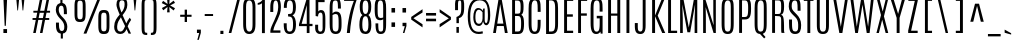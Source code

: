 SplineFontDB: 3.0
FontName: Antonio-Light
FullName: Antonio Light
FamilyName: Antonio
Weight: Light
Copyright: 2011-12 Vernon Adams
Version: 1
ItalicAngle: 0
UnderlinePosition: 0
UnderlineWidth: 0
Ascent: 1638
Descent: 410
UFOAscent: 1782
UFODescent: -647
LayerCount: 2
Layer: 0 0 "Back"  1
Layer: 1 0 "Fore"  0
FSType: 0
OS2Version: 0
OS2_WeightWidthSlopeOnly: 0
OS2_UseTypoMetrics: 0
CreationTime: 1358387396
ModificationTime: 1358387611
PfmFamily: 17
TTFWeight: 300
TTFWidth: 1
LineGap: 0
VLineGap: 0
OS2TypoAscent: 1638
OS2TypoAOffset: 0
OS2TypoDescent: -358
OS2TypoDOffset: 0
OS2TypoLinegap: 0
OS2WinAscent: 1638
OS2WinAOffset: 0
OS2WinDescent: 358
OS2WinDOffset: 0
HheadAscent: 1638
HheadAOffset: 0
HheadDescent: -358
HheadDOffset: 0
OS2Vendor: 'newt'
Lookup: 258 0 0 "'kern' Horizontal Kerning lookup 0"  {"'kern' Horizontal Kerning lookup 0 per glyph data 0"  "'kern' Horizontal Kerning lookup 0 kerning class 1"  } ['kern' ('DFLT' <'dflt' > 'latn' <'dflt' > ) ]
MarkAttachClasses: 1
DEI: 91125
KernClass2: 16 27 "'kern' Horizontal Kerning lookup 0 kerning class 1" 
 89 A Aacute Abreve Acircumflex Adieresis Agrave Amacron Aogonek Aring Atilde uni0200 uni0202
 9 B uni1E02
 47 C Cacute Ccaron Ccedilla Ccircumflex Cdotaccent
 16 D Dcaron uni1E0A
 9 F uni1E1E
 52 G Gbreve Gcircumflex Gcommaaccent Gdotaccent uni01F4
 13 J Jcircumflex
 14 K Kcommaaccent
 28 L Lacute Lcaron Lcommaaccent
 9 P uni1E56
 1 V
 37 W Wacute Wcircumflex Wdieresis Wgrave
 37 Y Yacute Ycircumflex Ydieresis Ygrave
 89 o oacute obreve ocircumflex odieresis ograve ohungarumlaut omacron otilde uni020D uni020F
 44 r racute rcaron rcommaaccent uni0211 uni0213
 89 A Aacute Abreve Acircumflex Adieresis Agrave Amacron Aogonek Aring Atilde uni0200 uni0202
 47 C Cacute Ccaron Ccedilla Ccircumflex Cdotaccent
 52 G Gbreve Gcircumflex Gcommaaccent Gdotaccent uni01F4
 13 J Jcircumflex
 89 O Oacute Obreve Ocircumflex Odieresis Ograve Ohungarumlaut Omacron Otilde uni020C uni020E
 57 S Sacute Scaron Scedilla Scircumflex Scommaaccent uni1E60
 24 T Tcaron uni021A uni1E6A
 103 U Uacute Ubreve Ucircumflex Udieresis Ugrave Uhungarumlaut Umacron Uogonek Uring Utilde uni0214 uni0216
 1 V
 37 W Wacute Wcircumflex Wdieresis Wgrave
 37 Y Yacute Ycircumflex Ydieresis Ygrave
 89 a aacute abreve acircumflex adieresis agrave amacron aogonek aring atilde uni0201 uni0203
 47 c cacute ccaron ccedilla ccircumflex cdotaccent
 5 comma
 94 e eacute ebreve ecaron ecircumflex edieresis edotaccent egrave emacron eogonek uni0205 uni0207
 52 g gbreve gcircumflex gcommaaccent gdotaccent uni01F5
 89 o oacute obreve ocircumflex odieresis ograve ohungarumlaut omacron otilde uni020D uni020F
 6 period
 13 quotedblright
 10 quoteright
 57 s sacute scaron scedilla scircumflex scommaaccent uni1E61
 103 u uacute ubreve ucircumflex udieresis ugrave uhungarumlaut umacron uni0215 uni0217 uogonek uring utilde
 1 v
 37 w wacute wcircumflex wdieresis wgrave
 1 x
 37 y yacute ycircumflex ydieresis ygrave
 0 {} 0 {} 0 {} 0 {} 0 {} 0 {} 0 {} 0 {} 0 {} 0 {} 0 {} 0 {} 0 {} 0 {} 0 {} 0 {} 0 {} 0 {} 0 {} 0 {} 0 {} 0 {} 0 {} 0 {} 0 {} 0 {} 0 {} 0 {} 0 {} 0 {} 0 {} 0 {} 0 {} 0 {} -32 {} -21 {} -48 {} -60 {} -49 {} -3 {} 0 {} 0 {} 0 {} 0 {} 0 {} 0 {} -150 {} -140 {} 0 {} -10 {} -16 {} -11 {} 0 {} -26 {} 0 {} 0 {} 0 {} 0 {} 0 {} 0 {} 0 {} 0 {} 0 {} 0 {} 0 {} 0 {} 0 {} 0 {} -80 {} 0 {} 0 {} 0 {} -110 {} 0 {} 0 {} 0 {} 0 {} 0 {} 0 {} 0 {} 0 {} 0 {} -7 {} 0 {} 0 {} 0 {} 0 {} 0 {} 0 {} 0 {} 0 {} 0 {} 0 {} 0 {} 0 {} 0 {} 0 {} 0 {} 0 {} 0 {} 0 {} 0 {} 0 {} 0 {} 0 {} 0 {} 0 {} 0 {} 0 {} -13 {} 0 {} 0 {} 0 {} 0 {} 0 {} 0 {} 0 {} -12 {} -11 {} -11 {} 0 {} 0 {} -80 {} 0 {} 0 {} 0 {} -90 {} 0 {} 0 {} 0 {} 0 {} 0 {} 0 {} 0 {} 0 {} 0 {} -42 {} 0 {} 0 {} 0 {} 0 {} 0 {} 0 {} 0 {} 0 {} 0 {} 0 {} 0 {} 0 {} -100 {} 0 {} 0 {} 0 {} -130 {} 0 {} 0 {} 0 {} 0 {} 0 {} 0 {} 0 {} 0 {} 0 {} 0 {} 0 {} 0 {} 0 {} 0 {} 0 {} 0 {} 0 {} -8 {} 0 {} 0 {} 0 {} 0 {} 0 {} 0 {} 0 {} 0 {} 0 {} 0 {} 0 {} 0 {} 0 {} 0 {} 0 {} 0 {} 0 {} 0 {} 0 {} 0 {} 0 {} 0 {} 0 {} 0 {} 0 {} 0 {} 0 {} 0 {} 0 {} 0 {} 0 {} -30 {} 0 {} 0 {} 0 {} -80 {} 0 {} 0 {} 0 {} 0 {} 0 {} 0 {} 0 {} 0 {} 0 {} 0 {} -2 {} -6 {} 0 {} -6 {} -5 {} 0 {} 0 {} 0 {} 0 {} 0 {} -11 {} 0 {} 0 {} 0 {} 0 {} -3 {} 0 {} 0 {} 0 {} 0 {} 0 {} 0 {} 0 {} 0 {} 0 {} 0 {} 0 {} 0 {} 0 {} 0 {} 0 {} -16 {} -14 {} 0 {} -22 {} -34 {} -45 {} 0 {} 0 {} 0 {} 0 {} 0 {} 0 {} 0 {} -190 {} -160 {} 0 {} 0 {} 0 {} 0 {} 0 {} 0 {} 0 {} -34 {} 0 {} 0 {} -55 {} 0 {} 0 {} 0 {} 0 {} 0 {} 0 {} 0 {} 0 {} 0 {} -240 {} 0 {} 0 {} 0 {} -290 {} 0 {} 0 {} 0 {} 0 {} 0 {} 0 {} 0 {} 0 {} 0 {} -28 {} 0 {} 0 {} -11 {} 0 {} 0 {} 0 {} 0 {} 0 {} 0 {} 0 {} -10 {} 0 {} 0 {} -6 {} 0 {} -6 {} 0 {} 0 {} 0 {} 0 {} 0 {} 0 {} 0 {} 0 {} 0 {} 0 {} -31 {} 0 {} 0 {} 0 {} 0 {} 0 {} 0 {} 0 {} 0 {} 0 {} 0 {} -6 {} -8 {} 0 {} -8 {} -5 {} 0 {} -50 {} 0 {} 0 {} 0 {} 0 {} 0 {} 0 {} 0 {} 0 {} 0 {} -16 {} 0 {} 0 {} 0 {} 0 {} 0 {} 0 {} 0 {} 0 {} 0 {} 0 {} 0 {} 0 {} 0 {} 0 {} 0 {} 0 {} 0 {} 0 {} 0 {} -11 {} 0 {} 0 {} 0 {} 0 {} 0 {} 0 {} 0 {} 0 {} 0 {} 0 {} 0 {} 0 {} 0 {} 0 {} 0 {} 0 {} 0 {} -4 {} 0 {} 0 {} 0 {} 0 {} 0 {} 0 {} 0 {} 0 {} 0 {} 0 {} 0 {} 0 {} -4 {} 0 {} 0 {} 0 {} 0 {} 0 {} 0 {} 0 {} 0 {} 0 {} 0 {} 0 {} 0 {} 0 {} 0 {} 0 {} 0 {} 0 {} -11 {} -9 {} -70 {} 0 {} 0 {} 0 {} 0 {} 0 {} 0 {} 0 {} 0 {}
LangName: 1033 "" "" "" "" "" "" "" "" "Vernon Adams" "Vernon Adams" "" "http://newtypography.co.uk" "http://newtypography.co.uk" 
PickledData: "(dp1
S'com.schriftgestaltung.width'
p2
S'Condensed'
p3
sS'public.glyphOrder'
p4
(S'A'
S'Aacute'
S'Abreve'
S'Acircumflex'
S'Adieresis'
S'Agrave'
S'Amacron'
S'Aogonek'
S'Aring'
S'Atilde'
S'AE'
S'B'
S'C'
S'Cacute'
S'Ccaron'
S'Ccedilla'
S'Ccircumflex'
S'Cdotaccent'
S'D'
S'Eth'
S'Dcaron'
S'Dcroat'
S'E'
S'Eacute'
S'Ebreve'
S'Ecaron'
S'Ecircumflex'
S'Edieresis'
S'Edotaccent'
S'Egrave'
S'Emacron'
S'Eogonek'
S'F'
S'G'
S'Gbreve'
S'Gcircumflex'
S'Gcommaaccent'
S'Gdotaccent'
S'H'
S'Hbar'
S'Hcircumflex'
S'I'
S'IJ'
S'Iacute'
S'Ibreve'
S'Icircumflex'
S'Idieresis'
S'Idotaccent'
S'Igrave'
S'Imacron'
S'Iogonek'
S'Itilde'
S'J'
S'Jcircumflex'
S'K'
S'Kcommaaccent'
S'L'
S'Lacute'
S'Lcaron'
S'Lcommaaccent'
S'Ldot'
S'Lslash'
S'M'
S'N'
S'Nacute'
S'Ncaron'
S'Ncommaaccent'
S'Ntilde'
S'O'
S'Oacute'
S'Obreve'
S'Ocircumflex'
S'Odieresis'
S'Ograve'
S'Ohungarumlaut'
S'Omacron'
S'Oslash'
S'Otilde'
S'OE'
S'P'
S'Thorn'
S'Q'
S'R'
S'Racute'
S'Rcaron'
S'Rcommaaccent'
S'S'
S'Sacute'
S'Scaron'
S'Scedilla'
S'Scircumflex'
S'Scommaaccent'
S'T'
S'Tcaron'
S'U'
S'Uacute'
S'Ubreve'
S'Ucircumflex'
S'Udieresis'
S'Ugrave'
S'Uhungarumlaut'
S'Umacron'
S'Uogonek'
S'Uring'
S'Utilde'
S'V'
S'W'
S'Wacute'
S'Wcircumflex'
S'Wdieresis'
S'Wgrave'
S'X'
S'Y'
S'Yacute'
S'Ycircumflex'
S'Ydieresis'
S'Ygrave'
S'Z'
S'Zacute'
S'Zcaron'
S'Zdotaccent'
S'uni01C4'
S'uni01C5'
S'uni01C7'
S'uni01C8'
S'uni01CA'
S'uni01CB'
S'uni01F1'
S'uni01F2'
S'uni01F4'
S'uni0200'
S'uni0202'
S'uni0204'
S'uni0206'
S'uni0208'
S'uni020A'
S'uni020C'
S'uni020E'
S'uni0210'
S'uni0212'
S'uni0214'
S'uni0216'
S'uni021A'
S'uni1E02'
S'uni1E0A'
S'uni1E1E'
S'uni1E40'
S'uni1E56'
S'uni1E60'
S'uni1E6A'
S'a'
S'aacute'
S'abreve'
S'acircumflex'
S'adieresis'
S'agrave'
S'amacron'
S'aogonek'
S'aring'
S'atilde'
S'ae'
S'b'
S'c'
S'cacute'
S'ccaron'
S'ccedilla'
S'ccircumflex'
S'cdotaccent'
S'd'
S'eth'
S'dcaron'
S'dcroat'
S'e'
S'eacute'
S'ebreve'
S'ecaron'
S'ecircumflex'
S'edieresis'
S'edotaccent'
S'egrave'
S'emacron'
S'eogonek'
S'f'
S'g'
S'gbreve'
S'gcircumflex'
S'gcommaaccent'
S'gdotaccent'
S'h'
S'hbar'
S'hcircumflex'
S'i'
S'dotlessi'
S'iacute'
S'ibreve'
S'icircumflex'
S'idieresis'
S'igrave'
S'ij'
S'imacron'
S'iogonek'
S'itilde'
S'j'
S'uni0237'
S'jcircumflex'
S'k'
S'kcommaaccent'
S'kgreenlandic'
S'l'
S'lacute'
S'lcaron'
S'lcommaaccent'
S'ldot'
S'lslash'
S'm'
S'n'
S'nacute'
S'ncaron'
S'ncommaaccent'
S'ntilde'
S'o'
S'oacute'
S'obreve'
S'ocircumflex'
S'odieresis'
S'ograve'
S'ohungarumlaut'
S'omacron'
S'oslash'
S'otilde'
S'oe'
S'p'
S'thorn'
S'q'
S'r'
S'racute'
S'rcaron'
S'rcommaaccent'
S's'
S'sacute'
S'scaron'
S'scedilla'
S'scircumflex'
S'scommaaccent'
S'germandbls'
S't'
S'tcaron'
S'u'
S'uacute'
S'ubreve'
S'ucircumflex'
S'udieresis'
S'ugrave'
S'uhungarumlaut'
S'umacron'
S'uni01C6'
S'uni01C9'
S'uni01CC'
S'uni01F3'
S'uni01F5'
S'uni0201'
S'uni0203'
S'uni0205'
S'uni0207'
S'uni0209'
S'uni020B'
S'uni020D'
S'uni020F'
S'uni0211'
S'uni0213'
S'uni0215'
S'uni0217'
S'uni021B'
S'uni1E03'
S'uni1E0B'
S'uni1E1F'
S'uni1E41'
S'uni1E57'
S'uni1E61'
S'uni1E6B'
S'uogonek'
S'uring'
S'utilde'
S'v'
S'w'
S'wacute'
S'wcircumflex'
S'wdieresis'
S'wgrave'
S'x'
S'y'
S'yacute'
S'ycircumflex'
S'ydieresis'
S'ygrave'
S'z'
S'zacute'
S'zcaron'
S'zdotaccent'
S'uniFB01'
S'uniFB02'
S'uniFB00'
S'uniFB03'
S'uniFB04'
S'Delta'
S'mu'
S'pi'
S'ordfeminine'
S'ordmasculine'
S'zero'
S'one'
S'two'
S'three'
S'four'
S'five'
S'six'
S'seven'
S'eight'
S'nine'
S'fraction'
S'onehalf'
S'onequarter'
S'threequarters'
S'uni00B9'
S'uni00B2'
S'uni00B3'
S'uni2074'
S'asterisk'
S'backslash'
S'bullet'
S'colon'
S'comma'
S'exclam'
S'exclamdown'
S'numbersign'
S'period'
S'periodcentered'
S'question'
S'questiondown'
S'quotedbl'
S'quotesingle'
S'semicolon'
S'slash'
S'underscore'
S'braceleft'
S'braceright'
S'bracketleft'
S'bracketright'
S'parenleft'
S'parenright'
S'emdash'
S'endash'
S'hyphen'
S'uni00AD'
S'guillemotleft'
S'guillemotright'
S'guilsinglleft'
S'guilsinglright'
S'quotedblbase'
S'quotedblleft'
S'quotedblright'
S'quoteleft'
S'quoteright'
S'quotesinglbase'
S'space'
S'uni00A0'
S'.notdef'
S'florin'
S'cent'
S'currency'
S'dollar'
S'sterling'
S'yen'
S'approxequal'
S'asciitilde'
S'divide'
S'equal'
S'greater'
S'greaterequal'
S'infinity'
S'integral'
S'less'
S'lessequal'
S'logicalnot'
S'minus'
S'multiply'
S'notequal'
S'partialdiff'
S'percent'
S'perthousand'
S'plus'
S'plusminus'
S'product'
S'radical'
S'summation'
S'ampersand'
S'asciicircum'
S'at'
S'bar'
S'brokenbar'
S'copyright'
S'dagger'
S'daggerdbl'
S'degree'
S'paragraph'
S'registered'
S'section'
S'Euro'
S'uni2215'
S'trademark'
S'uniF8FF'
S'lozenge'
S'commaaccentcomb'
S'dblgravecmb'
S'uni0307'
S'uni0311'
S'uni02C9'
S'acute'
S'breve'
S'caron'
S'cedilla'
S'circumflex'
S'dieresis'
S'dotaccent'
S'grave'
S'hungarumlaut'
S'macron'
S'ogonek'
S'ring'
S'tilde'
tp5
sS'com.schriftgestaltung.fontMasterID'
p6
S'7DA9E391-A28A-4B33-B824-B8724EAC872C'
p7
s."
Encoding: UnicodeBmp
Compacted: 1
UnicodeInterp: none
NameList: Adobe Glyph List
DisplaySize: -48
AntiAlias: 1
FitToEm: 1
WinInfo: 0 23 10
BeginPrivate: 2
BlueScale 6 0.0124
BlueShift 1 0
EndPrivate
TeXData: 1 0 0 305664 152832 101888 768000 -1048576 101888 783286 444596 497025 792723 393216 433062 380633 303038 157286 324010 404750 52429 2506097 1059062 262144
BeginChars: 65540 430

StartChar: .notdef
Encoding: 65536 -1 0
Width: 1024
VWidth: 0
Flags: HW
LayerCount: 2
UndoRedoHistory
Layer: 1
Undoes
EndUndoes
Redoes
EndRedoes
EndUndoRedoHistory
Fore
SplineSet
820 102 m 1
 204 102 l 1
 204 990 l 1
 820 990 l 1
 820 102 l 1
102 1092 m 1
 102 0 l 1
 922 0 l 1
 922 1092 l 1
 102 1092 l 1
EndSplineSet
EndChar

StartChar: A
Encoding: 65 65 1
Width: 860
VWidth: 0
Flags: HW
LayerCount: 2
UndoRedoHistory
Layer: 1
Undoes
EndUndoes
Redoes
EndRedoes
EndUndoRedoHistory
Fore
SplineSet
339 1760 m 1
 56 0 l 1
 197 0 l 1
 250.453252033 357 l 1
 601.951219512 357 l 1
 660 0 l 1
 804 0 l 1
 491 1760 l 1
 339 1760 l 1
581.951219512 480 m 1
 268.869918699 480 l 1
 418 1476 l 1
 420 1476 l 1
 581.951219512 480 l 1
EndSplineSet
EndChar

StartChar: AE
Encoding: 198 198 2
Width: 1168
VWidth: 0
Flags: HW
LayerCount: 2
UndoRedoHistory
Layer: 1
Undoes
EndUndoes
Redoes
EndRedoes
EndUndoRedoHistory
Fore
SplineSet
583 483 m 1
 320 483 l 1
 565 1645 l 1
 583 1646 l 1
 583 483 l 1
465 1760 m 1
 75 0 l 1
 215 0 l 1
 291 357 l 1
 583 357 l 1
 583 0 l 1
 1054 0 l 1
 1054 118 l 1
 732 118 l 1
 732 836 l 1
 1038 836 l 1
 1038 956 l 1
 732 956 l 1
 732 1644 l 1
 1057 1644 l 1
 1057 1760 l 1
 465 1760 l 1
EndSplineSet
EndChar

StartChar: Aacute
Encoding: 193 193 3
Width: 860
VWidth: 0
Flags: HW
LayerCount: 2
UndoRedoHistory
Layer: 1
Undoes
EndUndoes
Redoes
EndRedoes
EndUndoRedoHistory
Fore
Refer: 128 180 N 1 0 0 1 142 -26 2
Refer: 1 65 N 1 0 0 1 0 0 2
EndChar

StartChar: Abreve
Encoding: 258 258 4
Width: 860
VWidth: 0
Flags: HW
LayerCount: 2
UndoRedoHistory
Layer: 1
Undoes
EndUndoes
Redoes
EndRedoes
EndUndoRedoHistory
Fore
Refer: 149 728 N 1 0 0 1 -92 260 2
Refer: 1 65 N 1 0 0 1 0 0 2
EndChar

StartChar: Acircumflex
Encoding: 194 194 5
Width: 860
VWidth: 0
Flags: HW
LayerCount: 2
UndoRedoHistory
Layer: 1
Undoes
EndUndoes
Redoes
EndRedoes
EndUndoRedoHistory
Fore
Refer: 161 710 N 1 0 0 1 -69 260 2
Refer: 1 65 N 1 0 0 1 0 0 2
EndChar

StartChar: Adieresis
Encoding: 196 196 6
Width: 860
VWidth: 0
Flags: HW
LayerCount: 2
UndoRedoHistory
Layer: 1
Undoes
EndUndoes
Redoes
EndRedoes
EndUndoRedoHistory
Fore
Refer: 174 168 N 1 0 0 1 -72 1910 2
Refer: 1 65 N 1 0 0 1 0 0 2
EndChar

StartChar: Agrave
Encoding: 192 192 7
Width: 860
VWidth: 0
Flags: HW
LayerCount: 2
UndoRedoHistory
Layer: 1
Undoes
EndUndoes
Redoes
EndRedoes
EndUndoRedoHistory
Fore
Refer: 207 96 N 1 0 0 1 118 1910 2
Refer: 1 65 N 1 0 0 1 0 0 2
EndChar

StartChar: Amacron
Encoding: 256 256 8
Width: 860
VWidth: 0
Flags: HW
LayerCount: 2
UndoRedoHistory
Layer: 1
Undoes
EndUndoes
Redoes
EndRedoes
EndUndoRedoHistory
Fore
Refer: 247 175 N 1 0 0 1 68 1910 2
Refer: 1 65 N 1 0 0 1 0 0 2
EndChar

StartChar: Aogonek
Encoding: 260 260 9
Width: 860
VWidth: 0
Flags: HW
LayerCount: 2
UndoRedoHistory
Layer: 1
Undoes
EndUndoes
Redoes
EndRedoes
EndUndoRedoHistory
Fore
Refer: 265 731 N 1 0 0 1 4 10 2
Refer: 1 65 N 1 0 0 1 0 0 2
EndChar

StartChar: Aring
Encoding: 197 197 10
Width: 860
VWidth: 0
Flags: HW
LayerCount: 2
UndoRedoHistory
Layer: 1
Undoes
EndUndoes
Redoes
EndRedoes
EndUndoRedoHistory
Fore
Refer: 306 730 N 1 0 0 1 -46 1910 2
Refer: 1 65 N 1 0 0 1 0 0 2
EndChar

StartChar: Atilde
Encoding: 195 195 11
Width: 860
VWidth: 0
Flags: HW
LayerCount: 2
UndoRedoHistory
Layer: 1
Undoes
EndUndoes
Redoes
EndRedoes
EndUndoRedoHistory
Fore
Refer: 326 732 N 1 0 0 1 -142 1910 2
Refer: 1 65 N 1 0 0 1 0 0 2
EndChar

StartChar: B
Encoding: 66 66 12
Width: 885
VWidth: 0
Flags: HW
LayerCount: 2
UndoRedoHistory
Layer: 1
Undoes
EndUndoes
Redoes
EndRedoes
EndUndoRedoHistory
Fore
SplineSet
421 1629 m 2
 547.324914245 1629 593.544301928 1597.3392965 596 1349 c 1
 596 1025 572 1004 443 1004 c 2
 309 1004 l 1
 309 1629 l 1
 421 1629 l 2
470 884 m 2
 593.39270501 884 618.994590105 785.218616533 620 536 c 1
 620 214 593 128 467 128 c 2
 309 128 l 1
 309 884 l 1
 470 884 l 2
160 1760 m 1
 160 0 l 1
 462 0 l 2
 706 0 764 152 769 487 c 1
 769 518 l 2
 769 712 745 892 632 947 c 1
 730 1011 745 1136 745 1343 c 2
 745 1366 l 1
 742 1647 691 1760 417 1760 c 2
 160 1760 l 1
EndSplineSet
EndChar

StartChar: C
Encoding: 67 67 13
Width: 865
VWidth: 0
Flags: HW
LayerCount: 2
UndoRedoHistory
Layer: 1
Undoes
EndUndoes
Redoes
EndRedoes
EndUndoRedoHistory
Fore
SplineSet
134 1251 m 2
 134 550 l 2
 134 180 188 -20 446 -20 c 0
 702 -20 748 183 748 552 c 2
 748 692 l 1
 598 692 l 1
 598 551 l 2
 598 228 575 102 445 102 c 0
 309 102 283 227 283 552 c 2
 283 1258 l 2
 283 1520 318 1660 451 1660 c 0
 580 1660 598 1518 598 1257 c 2
 598 1087 l 1
 749 1087 l 1
 749 1239 l 2
 749 1545 737 1782 452 1782 c 0
 172 1782 134 1550 134 1251 c 2
EndSplineSet
EndChar

StartChar: Cacute
Encoding: 262 262 14
Width: 865
VWidth: 0
Flags: HW
LayerCount: 2
UndoRedoHistory
Layer: 1
Undoes
EndUndoes
Redoes
EndRedoes
EndUndoRedoHistory
Fore
Refer: 13 67 N 1 0 0 1 0 0 2
Refer: 128 180 N 1 0 0 1 164 -26 2
EndChar

StartChar: Ccaron
Encoding: 268 268 15
Width: 865
VWidth: 0
Flags: HW
LayerCount: 2
UndoRedoHistory
Layer: 1
Undoes
EndUndoes
Redoes
EndRedoes
EndUndoRedoHistory
Fore
Refer: 13 67 N 1 0 0 1 0 0 2
Refer: 154 711 N 1 0 0 1 -47 260 2
EndChar

StartChar: Ccedilla
Encoding: 199 199 16
Width: 865
VWidth: 0
Flags: HW
LayerCount: 2
UndoRedoHistory
Layer: 1
Undoes
EndUndoes
Redoes
EndRedoes
EndUndoRedoHistory
Fore
Refer: 159 184 N 1 0 0 1 -72 0 2
Refer: 13 67 N 1 0 0 1 0 0 2
EndChar

StartChar: Ccircumflex
Encoding: 264 264 17
Width: 865
VWidth: 0
Flags: HW
LayerCount: 2
UndoRedoHistory
Layer: 1
Undoes
EndUndoes
Redoes
EndRedoes
EndUndoRedoHistory
Fore
Refer: 13 67 N 1 0 0 1 0 0 2
Refer: 161 710 N 1 0 0 1 -47 260 2
EndChar

StartChar: Cdotaccent
Encoding: 266 266 18
Width: 865
VWidth: 0
Flags: HW
LayerCount: 2
UndoRedoHistory
Layer: 1
Undoes
EndUndoes
Redoes
EndRedoes
EndUndoRedoHistory
Fore
Refer: 177 729 N 1 0 0 1 155 1910 2
Refer: 13 67 N 1 0 0 1 0 0 2
EndChar

StartChar: D
Encoding: 68 68 19
Width: 903
VWidth: 0
Flags: HW
LayerCount: 2
UndoRedoHistory
Layer: 1
Undoes
EndUndoes
Redoes
EndRedoes
EndUndoRedoHistory
Fore
SplineSet
621 1274 m 2
 622 519 l 2
 622 194 559 128 430 128 c 2
 307 128 l 1
 307 1636 l 1
 439 1636 l 2
 563 1636 621 1534 621 1274 c 2
159 1760 m 1
 159 0 l 1
 424 0 l 2
 679 0 771 138 771 504 c 2
 770 1258 l 2
 770 1564 715 1760 430 1760 c 2
 159 1760 l 1
EndSplineSet
EndChar

StartChar: Dcaron
Encoding: 270 270 20
Width: 903
VWidth: 0
Flags: HW
LayerCount: 2
UndoRedoHistory
Layer: 1
Undoes
EndUndoes
Redoes
EndRedoes
EndUndoRedoHistory
Fore
Refer: 19 68 N 1 0 0 1 0 0 2
Refer: 154 711 N 1 0 0 1 -50 260 2
EndChar

StartChar: Dcroat
Encoding: 272 272 21
Width: 903
VWidth: 0
Flags: HW
LayerCount: 2
UndoRedoHistory
Layer: 1
Undoes
EndUndoes
Redoes
EndRedoes
EndUndoRedoHistory
Fore
Refer: 19 68 N 1 0 0 1 0 0 2
Refer: 247 175 N 1 0 0 1 -76 911 2
EndChar

StartChar: Delta
Encoding: 916 916 22
Width: 868
VWidth: 0
Flags: HW
LayerCount: 2
UndoRedoHistory
Layer: 1
Undoes
EndUndoes
Redoes
EndRedoes
EndUndoRedoHistory
Fore
SplineSet
219.417 123 m 1
 422 1476 l 1
 424 1476 l 1
 644 123 l 1
 219.417 123 l 1
495 1760 m 1
 343 1760 l 1
 60 0 l 1
 808 0 l 1
 495 1760 l 1
EndSplineSet
EndChar

StartChar: E
Encoding: 69 69 23
Width: 711
VWidth: 0
Flags: HW
LayerCount: 2
UndoRedoHistory
Layer: 1
Undoes
EndUndoes
Redoes
EndRedoes
EndUndoRedoHistory
Fore
SplineSet
160 1760 m 1
 160 0 l 1
 622 0 l 1
 622 118 l 1
 309 118 l 1
 309 835 l 1
 606 835 l 1
 606 956 l 1
 309 956 l 1
 309 1644 l 1
 625 1644 l 1
 625 1760 l 1
 160 1760 l 1
EndSplineSet
EndChar

StartChar: Eacute
Encoding: 201 201 24
Width: 711
VWidth: 0
Flags: HW
LayerCount: 2
UndoRedoHistory
Layer: 1
Undoes
EndUndoes
Redoes
EndRedoes
EndUndoRedoHistory
Fore
Refer: 23 69 N 1 0 0 1 0 0 2
Refer: 128 180 N 1 0 0 1 118 -26 2
EndChar

StartChar: Ebreve
Encoding: 276 276 25
Width: 711
VWidth: 0
Flags: HW
LayerCount: 2
UndoRedoHistory
Layer: 1
Undoes
EndUndoes
Redoes
EndRedoes
EndUndoRedoHistory
Fore
Refer: 149 728 N 1 0 0 1 -110 260 2
Refer: 23 69 N 1 0 0 1 0 0 2
EndChar

StartChar: Ecaron
Encoding: 282 282 26
Width: 711
VWidth: 0
Flags: HW
LayerCount: 2
UndoRedoHistory
Layer: 1
Undoes
EndUndoes
Redoes
EndRedoes
EndUndoRedoHistory
Fore
Refer: 23 69 N 1 0 0 1 0 0 2
Refer: 154 711 N 1 0 0 1 -94 260 2
EndChar

StartChar: Ecircumflex
Encoding: 202 202 27
Width: 711
VWidth: 0
Flags: HW
LayerCount: 2
UndoRedoHistory
Layer: 1
Undoes
EndUndoes
Redoes
EndRedoes
EndUndoRedoHistory
Fore
Refer: 23 69 N 1 0 0 1 0 0 2
Refer: 161 710 N 1 0 0 1 -94 260 2
EndChar

StartChar: Edieresis
Encoding: 203 203 28
Width: 711
VWidth: 0
Flags: HW
LayerCount: 2
UndoRedoHistory
Layer: 1
Undoes
EndUndoes
Redoes
EndRedoes
EndUndoRedoHistory
Fore
Refer: 23 69 N 1 0 0 1 0 0 2
Refer: 174 168 N 1 0 0 1 -97 1910 2
EndChar

StartChar: Edotaccent
Encoding: 278 278 29
Width: 711
VWidth: 0
Flags: HW
LayerCount: 2
UndoRedoHistory
Layer: 1
Undoes
EndUndoes
Redoes
EndRedoes
EndUndoRedoHistory
Fore
Refer: 177 729 N 1 0 0 1 112 1910 2
Refer: 23 69 N 1 0 0 1 0 0 2
EndChar

StartChar: Egrave
Encoding: 200 200 30
Width: 711
VWidth: 0
Flags: HW
LayerCount: 2
UndoRedoHistory
Layer: 1
Undoes
EndUndoes
Redoes
EndRedoes
EndUndoRedoHistory
Fore
Refer: 207 96 N 1 0 0 1 100 1910 2
Refer: 23 69 N 1 0 0 1 0 0 2
EndChar

StartChar: Emacron
Encoding: 274 274 31
Width: 711
VWidth: 0
Flags: HW
LayerCount: 2
UndoRedoHistory
Layer: 1
Undoes
EndUndoes
Redoes
EndRedoes
EndUndoRedoHistory
Fore
Refer: 247 175 N 1 0 0 1 50 1910 2
Refer: 23 69 N 1 0 0 1 0 0 2
EndChar

StartChar: Eogonek
Encoding: 280 280 32
Width: 711
VWidth: 0
Flags: HW
LayerCount: 2
UndoRedoHistory
Layer: 1
Undoes
EndUndoes
Redoes
EndRedoes
EndUndoRedoHistory
Fore
Refer: 23 69 N 1 0 0 1 0 0 2
Refer: 265 731 N 1 0 0 1 -182 10 2
EndChar

StartChar: Eth
Encoding: 208 208 33
Width: 903
VWidth: 0
Flags: HW
LayerCount: 2
UndoRedoHistory
Layer: 1
Undoes
EndUndoes
Redoes
EndRedoes
EndUndoRedoHistory
Fore
Refer: 19 68 N 1 0 0 1 0 0 2
Refer: 218 45 N 1 0 0 1 0 0 2
EndChar

StartChar: Euro
Encoding: 8364 8364 34
Width: 1076
VWidth: 0
Flags: HW
LayerCount: 2
UndoRedoHistory
Layer: 1
Undoes
EndUndoes
Redoes
EndRedoes
EndUndoRedoHistory
Fore
SplineSet
23 1076 m 1
 23 986 l 1
 154 986 l 1
 154 849 l 1
 23 849 l 1
 23 751 l 1
 508 751 l 1
 508 849 l 1
 224 849 l 1
 224 986 l 1
 508 986 l 1
 508 1076 l 1
 23 1076 l 1
EndSplineSet
Refer: 13 67 N 1 0 0 1 0 0 2
EndChar

StartChar: F
Encoding: 70 70 35
Width: 690
VWidth: 0
Flags: HW
LayerCount: 2
UndoRedoHistory
Layer: 1
Undoes
EndUndoes
Redoes
EndRedoes
EndUndoRedoHistory
Fore
SplineSet
160 1760 m 1
 160 0 l 1
 308 0 l 1
 308 886 l 1
 605 886 l 1
 605 1005 l 1
 308 1005 l 1
 308 1644 l 1
 622 1644 l 1
 622 1760 l 1
 160 1760 l 1
EndSplineSet
EndChar

StartChar: G
Encoding: 71 71 36
Width: 889
VWidth: 0
Flags: HW
LayerCount: 2
UndoRedoHistory
Layer: 1
Undoes
EndUndoes
Redoes
EndRedoes
EndUndoRedoHistory
Fore
SplineSet
134 1245 m 2
 134 532 l 2
 134 139 221 -20 417 -20 c 0
 526 -20 586 23 633 102 c 1
 649 0 l 1
 747 0 l 1
 747 890 l 1
 448 890 l 1
 448 763 l 1
 599 763 l 1
 599 541 l 2
 599 226 570 102 443 102 c 0
 310 102 283 225 283 543 c 2
 283 1261 l 2
 283 1551 323 1660 449 1660 c 0
 571 1660 595 1555 595 1372 c 2
 595 1100 l 1
 747 1100 l 1
 747 1247 l 2
 747 1547 730 1782 454 1782 c 0
 172 1782 134 1546 134 1245 c 2
EndSplineSet
EndChar

StartChar: Gbreve
Encoding: 286 286 37
Width: 889
VWidth: 0
Flags: HW
LayerCount: 2
UndoRedoHistory
Layer: 1
Undoes
EndUndoes
Redoes
EndRedoes
EndUndoRedoHistory
Fore
Refer: 149 728 N 1 0 0 1 -52 260 2
Refer: 36 71 N 1 0 0 1 0 0 2
EndChar

StartChar: Gcircumflex
Encoding: 284 284 38
Width: 889
VWidth: 0
Flags: HW
LayerCount: 2
UndoRedoHistory
Layer: 1
Undoes
EndUndoes
Redoes
EndRedoes
EndUndoRedoHistory
Fore
Refer: 36 71 N 1 0 0 1 0 0 2
Refer: 161 710 N 1 0 0 1 -33 260 2
EndChar

StartChar: Gcommaaccent
Encoding: 290 290 39
Width: 889
VWidth: 0
Flags: HW
LayerCount: 2
UndoRedoHistory
Layer: 1
Undoes
EndUndoes
Redoes
EndRedoes
EndUndoRedoHistory
Fore
Refer: 164 806 N 1 0 0 1 200 -389 2
Refer: 36 71 N 1 0 0 1 0 0 2
EndChar

StartChar: Gdotaccent
Encoding: 288 288 40
Width: 889
VWidth: 0
Flags: HW
LayerCount: 2
UndoRedoHistory
Layer: 1
Undoes
EndUndoes
Redoes
EndRedoes
EndUndoRedoHistory
Fore
Refer: 177 729 N 1 0 0 1 170 1910 2
Refer: 36 71 N 1 0 0 1 0 0 2
EndChar

StartChar: H
Encoding: 72 72 41
Width: 940
VWidth: 0
Flags: HW
LayerCount: 2
UndoRedoHistory
Layer: 1
Undoes
EndUndoes
Redoes
EndRedoes
EndUndoRedoHistory
Fore
SplineSet
631 1760 m 1
 631 998 l 1
 309 998 l 1
 309 1760 l 1
 160 1760 l 1
 160 0 l 1
 309 0 l 1
 309 886 l 1
 631 886 l 1
 631 0 l 1
 780 0 l 1
 780 1760 l 1
 631 1760 l 1
EndSplineSet
EndChar

StartChar: Hbar
Encoding: 294 294 42
Width: 932
VWidth: 0
Flags: HW
LayerCount: 2
UndoRedoHistory
Layer: 1
Undoes
EndUndoes
Redoes
EndRedoes
EndUndoRedoHistory
Fore
SplineSet
55 1498 m 1
 55 1416 l 1
 900 1416 l 1
 900 1498 l 1
 55 1498 l 1
EndSplineSet
Refer: 41 72 N 1 0 0 1 0 0 2
EndChar

StartChar: Hcircumflex
Encoding: 292 292 43
Width: 940
VWidth: 0
Flags: HW
LayerCount: 2
UndoRedoHistory
Layer: 1
Undoes
EndUndoes
Redoes
EndRedoes
EndUndoRedoHistory
Fore
Refer: 41 72 N 1 0 0 1 0 0 2
Refer: 161 710 N 1 0 0 1 -12 260 2
EndChar

StartChar: I
Encoding: 73 73 44
Width: 504
VWidth: 0
Flags: HW
LayerCount: 2
UndoRedoHistory
Layer: 1
Undoes
EndUndoes
Redoes
EndRedoes
EndUndoRedoHistory
Fore
SplineSet
178 1760 m 1
 178 0 l 1
 327 0 l 1
 327 1760 l 1
 178 1760 l 1
EndSplineSet
EndChar

StartChar: IJ
Encoding: 306 306 45
Width: 1302
VWidth: 0
Flags: HW
LayerCount: 2
UndoRedoHistory
Layer: 1
Undoes
EndUndoes
Redoes
EndRedoes
EndUndoRedoHistory
Fore
Refer: 55 74 N 1 0 0 1 504 0 2
Refer: 44 73 N 1 0 0 1 0 0 2
EndChar

StartChar: Iacute
Encoding: 205 205 46
Width: 504
VWidth: 0
Flags: HW
LayerCount: 2
UndoRedoHistory
Layer: 1
Undoes
EndUndoes
Redoes
EndRedoes
EndUndoRedoHistory
Fore
Refer: 128 180 N 1 0 0 1 -22 -26 2
Refer: 44 73 N 1 0 0 1 0 0 2
EndChar

StartChar: Ibreve
Encoding: 300 300 47
Width: 504
VWidth: 0
Flags: HW
LayerCount: 2
UndoRedoHistory
Layer: 1
Undoes
EndUndoes
Redoes
EndRedoes
EndUndoRedoHistory
Fore
Refer: 149 728 N 1 0 0 1 -256 260 2
Refer: 44 73 N 1 0 0 1 0 0 2
EndChar

StartChar: Icircumflex
Encoding: 206 206 48
Width: 504
VWidth: 0
Flags: HW
LayerCount: 2
UndoRedoHistory
Layer: 1
Undoes
EndUndoes
Redoes
EndRedoes
EndUndoRedoHistory
Fore
Refer: 161 710 N 1 0 0 1 -233 260 2
Refer: 44 73 N 1 0 0 1 0 0 2
EndChar

StartChar: Idieresis
Encoding: 207 207 49
Width: 504
VWidth: 0
Flags: HW
LayerCount: 2
UndoRedoHistory
Layer: 1
Undoes
EndUndoes
Redoes
EndRedoes
EndUndoRedoHistory
Fore
Refer: 174 168 N 1 0 0 1 -236 1910 2
Refer: 44 73 N 1 0 0 1 0 0 2
EndChar

StartChar: Idotaccent
Encoding: 304 304 50
Width: 504
VWidth: 0
Flags: HW
LayerCount: 2
UndoRedoHistory
Layer: 1
Undoes
EndUndoes
Redoes
EndRedoes
EndUndoRedoHistory
Fore
Refer: 177 729 N 1 0 0 1 -34 1910 2
Refer: 44 73 N 1 0 0 1 0 0 2
EndChar

StartChar: Igrave
Encoding: 204 204 51
Width: 504
VWidth: 0
Flags: HW
LayerCount: 2
UndoRedoHistory
Layer: 1
Undoes
EndUndoes
Redoes
EndRedoes
EndUndoRedoHistory
Fore
Refer: 207 96 N 1 0 0 1 -46 1910 2
Refer: 44 73 N 1 0 0 1 0 0 2
EndChar

StartChar: Imacron
Encoding: 298 298 52
Width: 504
VWidth: 0
Flags: HW
LayerCount: 2
UndoRedoHistory
Layer: 1
Undoes
EndUndoes
Redoes
EndRedoes
EndUndoRedoHistory
Fore
Refer: 247 175 N 1 0 0 1 -96 1910 2
Refer: 44 73 N 1 0 0 1 0 0 2
EndChar

StartChar: Iogonek
Encoding: 302 302 53
Width: 504
VWidth: 0
Flags: HW
LayerCount: 2
UndoRedoHistory
Layer: 1
Undoes
EndUndoes
Redoes
EndRedoes
EndUndoRedoHistory
Fore
Refer: 265 731 N 1 0 0 1 -388 10 2
Refer: 44 73 N 1 0 0 1 0 0 2
EndChar

StartChar: Itilde
Encoding: 296 296 54
Width: 504
VWidth: 0
Flags: HW
LayerCount: 2
UndoRedoHistory
Layer: 1
Undoes
EndUndoes
Redoes
EndRedoes
EndUndoRedoHistory
Fore
Refer: 326 732 N 1 0 0 1 -306 1910 2
Refer: 44 73 N 1 0 0 1 0 0 2
EndChar

StartChar: J
Encoding: 74 74 55
Width: 798
VWidth: 0
Flags: HW
LayerCount: 2
UndoRedoHistory
Layer: 1
Undoes
EndUndoes
Redoes
EndRedoes
EndUndoRedoHistory
Fore
SplineSet
497 1760 m 1
 497 418 l 2
 497 234 503 103 371 103 c 0
 241 103 245 241 245 402 c 2
 245 540 l 1
 94 540 l 1
 94 389 l 2
 94 112 160 -21 377 -21 c 0
 572 -21 646 118 646 420 c 2
 646 1760 l 1
 497 1760 l 1
EndSplineSet
EndChar

StartChar: Jcircumflex
Encoding: 308 308 56
Width: 798
VWidth: 0
Flags: HW
LayerCount: 2
UndoRedoHistory
Layer: 1
Undoes
EndUndoes
Redoes
EndRedoes
EndUndoRedoHistory
Fore
Refer: 55 74 N 1 0 0 1 0 0 2
Refer: 161 710 N 1 0 0 1 69 260 2
EndChar

StartChar: K
Encoding: 75 75 57
Width: 827
VWidth: 0
Flags: HW
LayerCount: 2
UndoRedoHistory
Layer: 1
Undoes
EndUndoes
Redoes
EndRedoes
EndUndoRedoHistory
Fore
SplineSet
664 1760 m 1
 309 893 l 1
 309 1760 l 1
 160 1760 l 1
 160 0 l 1
 311 0 l 1
 311 860 l 1
 677 0 l 1
 831 0 l 1
 446 891 l 1
 808 1760 l 1
 664 1760 l 1
EndSplineSet
EndChar

StartChar: Kcommaaccent
Encoding: 310 310 58
Width: 827
VWidth: 0
Flags: HW
LayerCount: 2
UndoRedoHistory
Layer: 1
Undoes
EndUndoes
Redoes
EndRedoes
EndUndoRedoHistory
Fore
Refer: 164 806 N 1 0 0 1 168 -389 2
Refer: 57 75 N 1 0 0 1 0 0 2
EndChar

StartChar: L
Encoding: 76 76 59
Width: 639
VWidth: 0
Flags: HW
LayerCount: 2
UndoRedoHistory
Layer: 1
Undoes
EndUndoes
Redoes
EndRedoes
EndUndoRedoHistory
Fore
SplineSet
160 1760 m 1
 160 0 l 1
 621 0 l 1
 621 118 l 1
 309 118 l 1
 309 1760 l 1
 160 1760 l 1
EndSplineSet
EndChar

StartChar: Lacute
Encoding: 313 313 60
Width: 639
VWidth: 0
Flags: HW
LayerCount: 2
UndoRedoHistory
Layer: 1
Undoes
EndUndoes
Redoes
EndRedoes
EndUndoRedoHistory
Fore
Refer: 59 76 N 1 0 0 1 0 0 2
Refer: 128 180 N 1 0 0 1 70 -26 2
EndChar

StartChar: Lcaron
Encoding: 317 317 61
Width: 708
VWidth: 0
Flags: HW
LayerCount: 2
UndoRedoHistory
Layer: 1
Undoes
EndUndoes
Redoes
EndRedoes
EndUndoRedoHistory
Fore
SplineSet
589 1764 m 1
 589 1571 l 1
 689 1571 l 1
 647 1298 l 1
 708 1298 l 1
 787 1580 l 1
 787 1764 l 1
 589 1764 l 1
EndSplineSet
Refer: 59 76 N 1 0 0 1 0 0 2
EndChar

StartChar: Lcommaaccent
Encoding: 315 315 62
Width: 639
VWidth: 0
Flags: HW
LayerCount: 2
UndoRedoHistory
Layer: 1
Undoes
EndUndoes
Redoes
EndRedoes
EndUndoRedoHistory
Fore
Refer: 164 806 N 1 0 0 1 146 -389 2
Refer: 59 76 N 1 0 0 1 0 0 2
EndChar

StartChar: Ldot
Encoding: 319 319 63
Width: 639
VWidth: 0
Flags: HW
LayerCount: 2
UndoRedoHistory
Layer: 1
Undoes
EndUndoes
Redoes
EndRedoes
EndUndoRedoHistory
Fore
Refer: 283 183 N 1 0 0 1 339 29 2
Refer: 59 76 N 1 0 0 1 0 0 2
EndChar

StartChar: Lslash
Encoding: 321 321 64
Width: 705
VWidth: 0
Flags: HW
LayerCount: 2
UndoRedoHistory
Layer: 1
Undoes
EndUndoes
Redoes
EndRedoes
EndUndoRedoHistory
Fore
SplineSet
-1 916 m 1
 -1 794 l 1
 497 1011 l 1
 497 1133 l 1
 -1 916 l 1
EndSplineSet
Refer: 59 76 N 1 0 0 1 0 0 2
EndChar

StartChar: M
Encoding: 77 77 65
Width: 1198
VWidth: 0
Flags: HW
LayerCount: 2
UndoRedoHistory
Layer: 1
Undoes
EndUndoes
Redoes
EndRedoes
EndUndoRedoHistory
Fore
SplineSet
871 1760 m 1
 604 282 l 1
 327 1760 l 1
 160 1760 l 1
 160 0 l 1
 296 0 l 1
 296 754 l 1
 273 1463 l 1
 533 38 l 1
 675 38 l 1
 926 1463 l 1
 903 754 l 1
 903 0 l 1
 1038 0 l 1
 1038 1760 l 1
 871 1760 l 1
EndSplineSet
EndChar

StartChar: N
Encoding: 78 78 66
Width: 971
VWidth: 0
Flags: HW
LayerCount: 2
UndoRedoHistory
Layer: 1
Undoes
EndUndoes
Redoes
EndRedoes
EndUndoRedoHistory
Fore
SplineSet
681 1760 m 1
 681 1005 l 1
 696 399 l 1
 264 1760 l 1
 160 1760 l 1
 160 0 l 1
 300 0 l 1
 300 850 l 1
 290 1326 l 1
 695 0 l 1
 811 0 l 1
 811 1760 l 1
 681 1760 l 1
EndSplineSet
EndChar

StartChar: Nacute
Encoding: 323 323 67
Width: 971
VWidth: 0
Flags: HW
LayerCount: 2
UndoRedoHistory
Layer: 1
Undoes
EndUndoes
Redoes
EndRedoes
EndUndoRedoHistory
Fore
Refer: 66 78 N 1 0 0 1 0 0 2
Refer: 128 180 N 1 0 0 1 208 -26 2
EndChar

StartChar: Ncaron
Encoding: 327 327 68
Width: 971
VWidth: 0
Flags: HW
LayerCount: 2
UndoRedoHistory
Layer: 1
Undoes
EndUndoes
Redoes
EndRedoes
EndUndoRedoHistory
Fore
Refer: 66 78 N 1 0 0 1 0 0 2
Refer: 154 711 N 1 0 0 1 -4 260 2
EndChar

StartChar: Ncommaaccent
Encoding: 325 325 69
Width: 971
VWidth: 0
Flags: HW
LayerCount: 2
UndoRedoHistory
Layer: 1
Undoes
EndUndoes
Redoes
EndRedoes
EndUndoRedoHistory
Fore
Refer: 164 806 N 1 0 0 1 229 -389 2
Refer: 66 78 N 1 0 0 1 0 0 2
EndChar

StartChar: Ntilde
Encoding: 209 209 70
Width: 971
VWidth: 0
Flags: HW
LayerCount: 2
UndoRedoHistory
Layer: 1
Undoes
EndUndoes
Redoes
EndRedoes
EndUndoRedoHistory
Fore
Refer: 326 732 N 1 0 0 1 -73 1910 2
Refer: 66 78 N 1 0 0 1 0 0 2
EndChar

StartChar: O
Encoding: 79 79 71
Width: 887
VWidth: 0
Flags: HW
LayerCount: 2
UndoRedoHistory
Layer: 1
Undoes
EndUndoes
Redoes
EndRedoes
EndUndoRedoHistory
Fore
SplineSet
604 1280 m 2
 604 519 l 2
 604 196 573 102 445 102 c 0
 312 102 283 196 283 519 c 2
 283 1281 l 2
 283 1543 318 1660 452 1660 c 0
 579 1660 604 1545 604 1280 c 2
134 1268 m 2
 134 519 l 2
 134 151 190 -20 445 -20 c 0
 700 -20 753 151 753 519 c 2
 753 1268 l 2
 753 1571 734 1782 452 1782 c 0
 170 1782 134 1571 134 1268 c 2
EndSplineSet
EndChar

StartChar: OE
Encoding: 338 338 72
Width: 1189
VWidth: 0
Flags: HW
LayerCount: 2
UndoRedoHistory
Layer: 1
Undoes
EndUndoes
Redoes
EndRedoes
EndUndoRedoHistory
Fore
SplineSet
602 126 m 1
 442 126 l 1
 308 127 279 195 279 518 c 2
 279 1282 l 2
 279 1544 315 1634 449 1634 c 2
 602 1634 l 1
 602 126 l 1
449 1760 m 2
 167 1760 130 1572 130 1269 c 2
 130 519 l 2
 130 151 187 0 442 0 c 2
 1076 0 l 1
 1076 118 l 1
 751 118 l 1
 751 836 l 1
 1059 836 l 1
 1059 956 l 1
 751 956 l 1
 751 1644 l 1
 1078 1644 l 1
 1078 1760 l 1
 449 1760 l 2
EndSplineSet
EndChar

StartChar: Oacute
Encoding: 211 211 73
Width: 887
VWidth: 0
Flags: HW
LayerCount: 2
UndoRedoHistory
Layer: 1
Undoes
EndUndoes
Redoes
EndRedoes
EndUndoRedoHistory
Fore
Refer: 71 79 N 1 0 0 1 0 0 2
Refer: 128 180 N 1 0 0 1 167 -27 2
EndChar

StartChar: Obreve
Encoding: 334 334 74
Width: 887
VWidth: 0
Flags: HW
LayerCount: 2
UndoRedoHistory
Layer: 1
Undoes
EndUndoes
Redoes
EndRedoes
EndUndoRedoHistory
Fore
Refer: 149 728 N 1 0 0 1 -64 259 2
Refer: 71 79 N 1 0 0 1 0 0 2
EndChar

StartChar: Ocircumflex
Encoding: 212 212 75
Width: 887
VWidth: 0
Flags: HW
LayerCount: 2
UndoRedoHistory
Layer: 1
Undoes
EndUndoes
Redoes
EndRedoes
EndUndoRedoHistory
Fore
Refer: 71 79 N 1 0 0 1 0 0 2
Refer: 161 710 N 1 0 0 1 -45 259 2
EndChar

StartChar: Odieresis
Encoding: 214 214 76
Width: 887
VWidth: 0
Flags: HW
LayerCount: 2
UndoRedoHistory
Layer: 1
Undoes
EndUndoes
Redoes
EndRedoes
EndUndoRedoHistory
Fore
Refer: 71 79 N 1 0 0 1 0 0 2
Refer: 174 168 N 1 0 0 1 -48 1909 2
EndChar

StartChar: Ograve
Encoding: 210 210 77
Width: 887
VWidth: 0
Flags: HW
LayerCount: 2
UndoRedoHistory
Layer: 1
Undoes
EndUndoes
Redoes
EndRedoes
EndUndoRedoHistory
Fore
Refer: 207 96 N 1 0 0 1 146 1909 2
Refer: 71 79 N 1 0 0 1 0 0 2
EndChar

StartChar: Ohungarumlaut
Encoding: 336 336 78
Width: 887
VWidth: 0
Flags: HW
LayerCount: 2
UndoRedoHistory
Layer: 1
Undoes
EndUndoes
Redoes
EndRedoes
EndUndoRedoHistory
Fore
Refer: 71 79 N 1 0 0 1 0 0 2
Refer: 217 733 N 1 0 0 1 -221 1909 2
EndChar

StartChar: Omacron
Encoding: 332 332 79
Width: 887
VWidth: 0
Flags: HW
LayerCount: 2
UndoRedoHistory
Layer: 1
Undoes
EndUndoes
Redoes
EndRedoes
EndUndoRedoHistory
Fore
Refer: 71 79 N 1 0 0 1 0 0 2
Refer: 247 175 N 1 0 0 1 93 1909 2
EndChar

StartChar: Oslash
Encoding: 216 216 80
Width: 900
VWidth: 0
Flags: HW
LayerCount: 2
UndoRedoHistory
Layer: 1
Undoes
EndUndoes
Redoes
EndRedoes
EndUndoRedoHistory
Fore
SplineSet
57 -166 m 1
 156 -206 l 1
 892 1870 l 1
 785 1906 l 1
 57 -166 l 1
EndSplineSet
Refer: 71 79 N 1 0 0 1 0 0 2
EndChar

StartChar: Otilde
Encoding: 213 213 81
Width: 887
VWidth: 0
Flags: HW
LayerCount: 2
UndoRedoHistory
Layer: 1
Undoes
EndUndoes
Redoes
EndRedoes
EndUndoRedoHistory
Fore
Refer: 326 732 N 1 0 0 1 -114 1909 2
Refer: 71 79 N 1 0 0 1 0 0 2
EndChar

StartChar: P
Encoding: 80 80 82
Width: 843
VWidth: 0
Flags: HW
LayerCount: 2
UndoRedoHistory
Layer: 1
Undoes
EndUndoes
Redoes
EndRedoes
EndUndoRedoHistory
Fore
SplineSet
622 1263 m 1
 622 1229 l 2
 622 915 591 815 467 815 c 2
 309 815 l 1
 309 1636 l 1
 474 1636 l 2
 598 1636 623 1520 622 1263 c 1
160 1760 m 1
 160 0 l 1
 309 0 l 1
 309 689 l 1
 457 689 l 2
 712 689 771 863 771 1231 c 2
 771 1249 l 1
 772 1548 749 1760 466 1760 c 2
 160 1760 l 1
EndSplineSet
EndChar

StartChar: Q
Encoding: 81 81 83
Width: 887
VWidth: 0
Flags: HW
LayerCount: 2
UndoRedoHistory
Layer: 1
Undoes
EndUndoes
Redoes
EndRedoes
EndUndoRedoHistory
Fore
SplineSet
409 -17 m 1
 622 -247 l 1
 694 -176 l 1
 518 27 l 1
 409 -17 l 1
EndSplineSet
Refer: 71 79 N 1 0 0 1 0 0 2
EndChar

StartChar: R
Encoding: 82 82 84
Width: 903
VWidth: 0
Flags: HW
LayerCount: 2
UndoRedoHistory
Layer: 1
Undoes
EndUndoes
Redoes
EndRedoes
EndUndoRedoHistory
Fore
SplineSet
623 1335 m 2
 623 1322 l 2
 623 1006 592 968 464 968 c 2
 308 968 l 1
 308 1636 l 1
 475 1636 l 2
 597 1636 623 1594 623 1335 c 2
160 1760 m 1
 160 0 l 1
 309 0 l 1
 309 868 l 1
 467 858 l 1
 627 858 623 798 623 557 c 0
 623 82 624 41 645 0 c 1
 793 0 l 1
 771 58 771 84 771 164 c 0
 771 764 746 903 610 925 c 1
 733 959 772 1100 772 1326 c 0
 772 1630 742 1760 459 1760 c 2
 160 1760 l 1
EndSplineSet
EndChar

StartChar: Racute
Encoding: 340 340 85
Width: 903
VWidth: 0
Flags: HW
LayerCount: 2
UndoRedoHistory
Layer: 1
Undoes
EndUndoes
Redoes
EndRedoes
EndUndoRedoHistory
Fore
Refer: 84 82 N 1 0 0 1 0 0 2
Refer: 128 180 N 1 0 0 1 184 -26 2
EndChar

StartChar: Rcaron
Encoding: 344 344 86
Width: 903
VWidth: 0
Flags: HW
LayerCount: 2
UndoRedoHistory
Layer: 1
Undoes
EndUndoes
Redoes
EndRedoes
EndUndoRedoHistory
Fore
Refer: 84 82 N 1 0 0 1 0 0 2
Refer: 154 711 N 1 0 0 1 -27 260 2
EndChar

StartChar: Rcommaaccent
Encoding: 342 342 87
Width: 903
VWidth: 0
Flags: HW
LayerCount: 2
UndoRedoHistory
Layer: 1
Undoes
EndUndoes
Redoes
EndRedoes
EndUndoRedoHistory
Fore
Refer: 164 806 N 1 0 0 1 206 -389 2
Refer: 84 82 N 1 0 0 1 0 0 2
EndChar

StartChar: S
Encoding: 83 83 88
Width: 795
VWidth: 0
Flags: HW
LayerCount: 2
UndoRedoHistory
Layer: 1
Undoes
EndUndoes
Redoes
EndRedoes
EndUndoRedoHistory
Fore
SplineSet
91 1346 m 0
 91 1144 222 1021 315 930 c 1
 417 833 l 1
 513 740 572 633 572 452 c 0
 572 204 565 108 420 108 c 0
 281 108 257 224 257 526 c 2
 257 706 l 1
 105 706 l 1
 105 523 l 2
 105 224 131 -20 411 -20 c 0
 676 -20 724 167 724 436 c 0
 724 668 625 829 511 946 c 1
 415 1043 l 1
 301 1161 240 1202 240 1371 c 0
 240 1567 286 1654 403 1654 c 0
 532 1654 542 1517 542 1253 c 2
 542 1143 l 1
 695 1143 l 1
 695 1242 l 2
 695 1545 691 1782 402 1782 c 0
 136 1782 91 1599 91 1346 c 0
EndSplineSet
EndChar

StartChar: Sacute
Encoding: 346 346 89
Width: 795
VWidth: 0
Flags: HW
LayerCount: 2
UndoRedoHistory
Layer: 1
Undoes
EndUndoes
Redoes
EndRedoes
EndUndoRedoHistory
Fore
Refer: 88 83 N 1 0 0 1 0 0 2
Refer: 128 180 N 1 0 0 1 152 -26 2
EndChar

StartChar: Scaron
Encoding: 352 352 90
Width: 795
VWidth: 0
Flags: HW
LayerCount: 2
UndoRedoHistory
Layer: 1
Undoes
EndUndoes
Redoes
EndRedoes
EndUndoRedoHistory
Fore
Refer: 88 83 N 1 0 0 1 0 0 2
Refer: 154 711 N 1 0 0 1 -60 260 2
EndChar

StartChar: Scedilla
Encoding: 350 350 91
Width: 795
VWidth: 0
Flags: HW
LayerCount: 2
UndoRedoHistory
Layer: 1
Undoes
EndUndoes
Redoes
EndRedoes
EndUndoRedoHistory
Fore
Refer: 159 184 N 1 0 0 1 -118 0 2
Refer: 88 83 N 1 0 0 1 0 0 2
EndChar

StartChar: Scircumflex
Encoding: 348 348 92
Width: 795
VWidth: 0
Flags: HW
LayerCount: 2
UndoRedoHistory
Layer: 1
Undoes
EndUndoes
Redoes
EndRedoes
EndUndoRedoHistory
Fore
Refer: 88 83 N 1 0 0 1 0 0 2
Refer: 161 710 N 1 0 0 1 -60 260 2
EndChar

StartChar: Scommaaccent
Encoding: 536 536 93
Width: 795
VWidth: 0
Flags: HW
LayerCount: 2
UndoRedoHistory
Layer: 1
Undoes
EndUndoes
Redoes
EndRedoes
EndUndoRedoHistory
Fore
Refer: 164 806 N 1 0 0 1 141 -389 2
Refer: 88 83 N 1 0 0 1 0 0 2
EndChar

StartChar: T
Encoding: 84 84 94
Width: 577
VWidth: 0
Flags: HW
LayerCount: 2
UndoRedoHistory
Layer: 1
Undoes
EndUndoes
Redoes
EndRedoes
EndUndoRedoHistory
Fore
SplineSet
40 1760 m 1
 40 1644 l 1
 224 1644 l 1
 224 0 l 1
 372 0 l 1
 372 1644 l 1
 537 1644 l 1
 537 1760 l 1
 40 1760 l 1
EndSplineSet
EndChar

StartChar: Tcaron
Encoding: 356 356 95
Width: 577
VWidth: 0
Flags: HW
LayerCount: 2
UndoRedoHistory
Layer: 1
Undoes
EndUndoes
Redoes
EndRedoes
EndUndoRedoHistory
Fore
Refer: 94 84 N 1 0 0 1 0 0 2
Refer: 154 711 N 1 0 0 1 -201 260 2
EndChar

StartChar: Thorn
Encoding: 222 222 96
Width: 876
VWidth: 0
Flags: HW
LayerCount: 2
UndoRedoHistory
Layer: 1
Undoes
EndUndoes
Redoes
EndRedoes
EndUndoRedoHistory
Fore
SplineSet
640 1008 m 2
 640 972 l 2
 640 657 609 560 485 560 c 2
 326 560 l 1
 326 1377 l 1
 491 1377 l 2
 615 1377 640 1264 640 1008 c 2
177 1760 m 1
 177 0 l 1
 326 0 l 1
 326 434 l 1
 474 434 l 2
 729 434 788 606 788 973 c 2
 788 993 l 1
 789 1291 765 1501 483 1501 c 2
 326 1501 l 1
 326 1760 l 1
 177 1760 l 1
EndSplineSet
EndChar

StartChar: U
Encoding: 85 85 97
Width: 911
VWidth: 0
Flags: HW
LayerCount: 2
UndoRedoHistory
Layer: 1
Undoes
EndUndoes
Redoes
EndRedoes
EndUndoRedoHistory
Fore
SplineSet
616 1760 m 1
 616 456 l 2
 616 227 616 102 458 102 c 0
 301 102 295 228 295 457 c 2
 295 1760 l 1
 146 1760 l 1
 146 452 l 2
 146 132 208 -21 457 -21 c 0
 706 -21 765 132 765 452 c 2
 765 1760 l 1
 616 1760 l 1
EndSplineSet
EndChar

StartChar: Uacute
Encoding: 218 218 98
Width: 911
VWidth: 0
Flags: HW
LayerCount: 2
UndoRedoHistory
Layer: 1
Undoes
EndUndoes
Redoes
EndRedoes
EndUndoRedoHistory
Fore
Refer: 97 85 N 1 0 0 1 0 0 2
Refer: 128 180 N 1 0 0 1 193 -26 2
EndChar

StartChar: Ubreve
Encoding: 364 364 99
Width: 911
VWidth: 0
Flags: HW
LayerCount: 2
UndoRedoHistory
Layer: 1
Undoes
EndUndoes
Redoes
EndRedoes
EndUndoRedoHistory
Fore
Refer: 149 728 N 1 0 0 1 -53 261 2
Refer: 97 85 N 1 0 0 1 0 0 2
EndChar

StartChar: Ucircumflex
Encoding: 219 219 100
Width: 911
VWidth: 0
Flags: HW
LayerCount: 2
UndoRedoHistory
Layer: 1
Undoes
EndUndoes
Redoes
EndRedoes
EndUndoRedoHistory
Fore
Refer: 97 85 N 1 0 0 1 0 0 2
Refer: 161 710 N 1 0 0 1 -19 261 2
EndChar

StartChar: Udieresis
Encoding: 220 220 101
Width: 911
VWidth: 0
Flags: HW
LayerCount: 2
UndoRedoHistory
Layer: 1
Undoes
EndUndoes
Redoes
EndRedoes
EndUndoRedoHistory
Fore
Refer: 97 85 N 1 0 0 1 0 0 2
Refer: 174 168 N 1 0 0 1 -22 1911 2
EndChar

StartChar: Ugrave
Encoding: 217 217 102
Width: 911
VWidth: 0
Flags: HW
LayerCount: 2
UndoRedoHistory
Layer: 1
Undoes
EndUndoes
Redoes
EndRedoes
EndUndoRedoHistory
Fore
Refer: 207 96 N 1 0 0 1 157 1911 2
Refer: 97 85 N 1 0 0 1 0 0 2
EndChar

StartChar: Uhungarumlaut
Encoding: 368 368 103
Width: 911
VWidth: 0
Flags: HW
LayerCount: 2
UndoRedoHistory
Layer: 1
Undoes
EndUndoes
Redoes
EndRedoes
EndUndoRedoHistory
Fore
Refer: 217 733 N 1 0 0 1 -206 1911 2
Refer: 97 85 N 1 0 0 1 0 0 2
EndChar

StartChar: Umacron
Encoding: 362 362 104
Width: 911
VWidth: 0
Flags: HW
LayerCount: 2
UndoRedoHistory
Layer: 1
Undoes
EndUndoes
Redoes
EndRedoes
EndUndoRedoHistory
Fore
Refer: 247 175 N 1 0 0 1 107 1911 2
Refer: 97 85 N 1 0 0 1 0 0 2
EndChar

StartChar: Uogonek
Encoding: 370 370 105
Width: 911
VWidth: 0
Flags: HW
LayerCount: 2
UndoRedoHistory
Layer: 1
Undoes
EndUndoes
Redoes
EndRedoes
EndUndoRedoHistory
Fore
Refer: 97 85 N 1 0 0 1 0 0 2
Refer: 265 731 N 1 0 0 1 -208 10 2
EndChar

StartChar: Uring
Encoding: 366 366 106
Width: 911
VWidth: 0
Flags: HW
LayerCount: 2
UndoRedoHistory
Layer: 1
Undoes
EndUndoes
Redoes
EndRedoes
EndUndoRedoHistory
Fore
Refer: 97 85 N 1 0 0 1 0 0 2
Refer: 306 730 N 1 0 0 1 4 1911 2
EndChar

StartChar: Utilde
Encoding: 360 360 107
Width: 911
VWidth: 0
Flags: HW
LayerCount: 2
UndoRedoHistory
Layer: 1
Undoes
EndUndoes
Redoes
EndRedoes
EndUndoRedoHistory
Fore
Refer: 326 732 N 1 0 0 1 -103 1911 2
Refer: 97 85 N 1 0 0 1 0 0 2
EndChar

StartChar: V
Encoding: 86 86 108
Width: 878
VWidth: 0
Flags: HW
LayerCount: 2
UndoRedoHistory
Layer: 1
Undoes
EndUndoes
Redoes
EndRedoes
EndUndoRedoHistory
Fore
SplineSet
672 1760 m 1
 565 1062 l 1
 453 318 l 1
 452 318 l 1
 326 1062 l 1
 206 1760 l 1
 63 1760 l 1
 376 0 l 1
 531 0 l 1
 815 1760 l 1
 672 1760 l 1
EndSplineSet
Kerns2: 282 -60 "'kern' Horizontal Kerning lookup 0 per glyph data 0" 
EndChar

StartChar: W
Encoding: 87 87 109
Width: 1338
VWidth: 0
Flags: HW
LayerCount: 2
UndoRedoHistory
Layer: 1
Undoes
EndUndoes
Redoes
EndRedoes
EndUndoRedoHistory
Fore
SplineSet
1127 1760 m 1
 979 322 l 1
 744 1760 l 1
 620 1760 l 1
 400 322 l 1
 216 1760 l 1
 70 1760 l 1
 319 0 l 1
 456 0 l 1
 690 1448 l 1
 908 0 l 1
 1055 0 l 1
 1268 1760 l 1
 1127 1760 l 1
EndSplineSet
EndChar

StartChar: Wacute
Encoding: 7810 7810 110
Width: 1338
VWidth: 0
Flags: HW
LayerCount: 2
UndoRedoHistory
Layer: 1
Undoes
EndUndoes
Redoes
EndRedoes
EndUndoRedoHistory
Fore
Refer: 109 87 N 1 0 0 1 0 0 2
Refer: 128 180 N 1 0 0 1 418 -26 2
EndChar

StartChar: Wcircumflex
Encoding: 372 372 111
Width: 1338
VWidth: 0
Flags: HW
LayerCount: 2
UndoRedoHistory
Layer: 1
Undoes
EndUndoes
Redoes
EndRedoes
EndUndoRedoHistory
Fore
Refer: 109 87 N 1 0 0 1 0 0 2
Refer: 161 710 N 1 0 0 1 207 260 2
EndChar

StartChar: Wdieresis
Encoding: 7812 7812 112
Width: 1338
VWidth: 0
Flags: HW
LayerCount: 2
UndoRedoHistory
Layer: 1
Undoes
EndUndoes
Redoes
EndRedoes
EndUndoRedoHistory
Fore
Refer: 109 87 N 1 0 0 1 0 0 2
Refer: 174 168 N 1 0 0 1 204 1910 2
EndChar

StartChar: Wgrave
Encoding: 7808 7808 113
Width: 1338
VWidth: 0
Flags: HW
LayerCount: 2
UndoRedoHistory
Layer: 1
Undoes
EndUndoes
Redoes
EndRedoes
EndUndoRedoHistory
Fore
Refer: 207 96 N 1 0 0 1 381 1910 2
Refer: 109 87 N 1 0 0 1 0 0 2
EndChar

StartChar: X
Encoding: 88 88 114
Width: 754
VWidth: 0
Flags: HW
LayerCount: 2
UndoRedoHistory
Layer: 1
Undoes
EndUndoes
Redoes
EndRedoes
EndUndoRedoHistory
Fore
SplineSet
458.96462358 852.881111722 m 1
 681 1760 l 1
 557 1760 l 1
 395.168741973 1101.28985426 l 1
 226 1760 l 1
 89 1760 l 1
 307.016889055 918.531305403 l 1
 74 0 l 1
 198 0 l 1
 368.727616321 680.34955104 l 1
 545 0 l 1
 678 0 l 1
 458.96462358 852.881111722 l 1
EndSplineSet
EndChar

StartChar: Y
Encoding: 89 89 115
Width: 802
VWidth: 0
Flags: HW
LayerCount: 2
UndoRedoHistory
Layer: 1
Undoes
EndUndoes
Redoes
EndRedoes
EndUndoRedoHistory
Fore
SplineSet
624 1760 m 1
 418 982 l 1
 415 982 l 1
 174 1760 l 1
 24 1760 l 1
 342 772 l 1
 342 0 l 1
 491 0 l 1
 491 773 l 1
 778 1760 l 1
 624 1760 l 1
EndSplineSet
EndChar

StartChar: Yacute
Encoding: 221 221 116
Width: 802
VWidth: 0
Flags: HW
LayerCount: 2
UndoRedoHistory
Layer: 1
Undoes
EndUndoes
Redoes
EndRedoes
EndUndoRedoHistory
Fore
Refer: 128 180 N 1 0 0 1 135 -26 2
Refer: 115 89 N 1 0 0 1 0 0 2
EndChar

StartChar: Ycircumflex
Encoding: 374 374 117
Width: 802
VWidth: 0
Flags: HW
LayerCount: 2
UndoRedoHistory
Layer: 1
Undoes
EndUndoes
Redoes
EndRedoes
EndUndoRedoHistory
Fore
Refer: 161 710 N 1 0 0 1 -76 260 2
Refer: 115 89 N 1 0 0 1 0 0 2
EndChar

StartChar: Ydieresis
Encoding: 376 376 118
Width: 802
VWidth: 0
Flags: HW
LayerCount: 2
UndoRedoHistory
Layer: 1
Undoes
EndUndoes
Redoes
EndRedoes
EndUndoRedoHistory
Fore
Refer: 174 168 N 1 0 0 1 -79 1910 2
Refer: 115 89 N 1 0 0 1 0 0 2
EndChar

StartChar: Ygrave
Encoding: 7922 7922 119
Width: 802
VWidth: 0
Flags: HW
LayerCount: 2
UndoRedoHistory
Layer: 1
Undoes
EndUndoes
Redoes
EndRedoes
EndUndoRedoHistory
Fore
Refer: 207 96 N 1 0 0 1 111 1910 2
Refer: 115 89 N 1 0 0 1 0 0 2
EndChar

StartChar: Z
Encoding: 90 90 120
Width: 691
VWidth: 0
Flags: HW
LayerCount: 2
UndoRedoHistory
Layer: 1
Undoes
EndUndoes
Redoes
EndRedoes
EndUndoRedoHistory
Fore
SplineSet
121 1760 m 1
 121 1644 l 1
 451 1644 l 1
 112 125 l 1
 112 0 l 1
 597 0 l 1
 597 118 l 1
 262 118 l 1
 603 1658 l 1
 603 1760 l 1
 121 1760 l 1
EndSplineSet
EndChar

StartChar: Zacute
Encoding: 377 377 121
Width: 691
VWidth: 0
Flags: HW
LayerCount: 2
UndoRedoHistory
Layer: 1
Undoes
EndUndoes
Redoes
EndRedoes
EndUndoRedoHistory
Fore
Refer: 120 90 N 1 0 0 1 0 0 2
Refer: 128 180 N 1 0 0 1 138 -26 2
EndChar

StartChar: Zcaron
Encoding: 381 381 122
Width: 691
VWidth: 0
Flags: HW
LayerCount: 2
UndoRedoHistory
Layer: 1
Undoes
EndUndoes
Redoes
EndRedoes
EndUndoRedoHistory
Fore
Refer: 120 90 N 1 0 0 1 0 0 2
Refer: 154 711 N 1 0 0 1 -73 260 2
EndChar

StartChar: Zdotaccent
Encoding: 379 379 123
Width: 691
VWidth: 0
Flags: HW
LayerCount: 2
UndoRedoHistory
Layer: 1
Undoes
EndUndoes
Redoes
EndRedoes
EndUndoRedoHistory
Fore
Refer: 177 729 N 1 0 0 1 107 1910 2
Refer: 120 90 N 1 0 0 1 0 0 2
EndChar

StartChar: a
Encoding: 97 97 124
Width: 874
VWidth: 0
Flags: HW
LayerCount: 2
UndoRedoHistory
Layer: 1
Undoes
EndUndoes
Redoes
EndRedoes
EndUndoRedoHistory
Fore
SplineSet
162 1051 m 2
 162 1011 l 1
 312 1011 l 1
 312 1048 l 2
 312 1293 325 1387 450 1387 c 0
 578 1387 580 1288 580 1058 c 2
 580 955.614046045 l 1
 336.258866905 850.678649178 144 782.053630695 144 569 c 2
 144 377 l 2
 144 127 224 -11 383 -11 c 0
 506 -11 568 75 580 112 c 1
 580 0 l 1
 729 0 l 1
 729 976 l 2
 729 1327 733 1518 450 1518 c 0
 171 1518 162 1292 162 1051 c 2
580 837.23836855 m 1
 580 211 l 1
 557 170 488 113 410 113 c 0
 314 113 292 190 292 390 c 2
 292 509 l 2
 292 701.949649506 331.48490756 725.678266614 580 837.23836855 c 1
EndSplineSet
EndChar

StartChar: aacute
Encoding: 225 225 125
Width: 874
VWidth: 0
Flags: HW
LayerCount: 2
UndoRedoHistory
Layer: 1
Undoes
EndUndoes
Redoes
EndRedoes
EndUndoRedoHistory
Fore
Refer: 128 180 N 1 0 0 1 181 -286 2
Refer: 124 97 N 1 0 0 1 0 0 2
EndChar

StartChar: abreve
Encoding: 259 259 126
Width: 874
VWidth: 0
Flags: HW
LayerCount: 2
UndoRedoHistory
Layer: 1
Undoes
EndUndoes
Redoes
EndRedoes
EndUndoRedoHistory
Fore
Refer: 149 728 N 1 0 0 1 -53 0 2
Refer: 124 97 N 1 0 0 1 0 0 2
EndChar

StartChar: acircumflex
Encoding: 226 226 127
Width: 874
VWidth: 0
Flags: HW
LayerCount: 2
UndoRedoHistory
Layer: 1
Undoes
EndUndoes
Redoes
EndRedoes
EndUndoRedoHistory
Fore
Refer: 161 710 N 1 0 0 1 -30 0 2
Refer: 124 97 N 1 0 0 1 0 0 2
EndChar

StartChar: acute
Encoding: 180 180 128
Width: 650
VWidth: 0
Flags: HW
LayerCount: 2
UndoRedoHistory
Layer: 1
Undoes
EndUndoes
Redoes
EndRedoes
EndUndoRedoHistory
Fore
SplineSet
100 1989 m 1
 100 1920 l 1
 498 2003 l 1
 498 2147 l 1
 100 1989 l 1
EndSplineSet
EndChar

StartChar: adieresis
Encoding: 228 228 129
Width: 874
VWidth: 0
Flags: HW
LayerCount: 2
UndoRedoHistory
Layer: 1
Undoes
EndUndoes
Redoes
EndRedoes
EndUndoRedoHistory
Fore
Refer: 174 168 N 1 0 0 1 -33 1650 2
Refer: 124 97 N 1 0 0 1 0 0 2
EndChar

StartChar: ae
Encoding: 230 230 130
Width: 1283
VWidth: 0
Flags: HW
LayerCount: 2
UndoRedoHistory
Layer: 1
Undoes
EndUndoes
Redoes
EndRedoes
EndUndoRedoHistory
Fore
SplineSet
1004 1068 m 2
 1004 874 l 1
 733 874 l 1
 733 1063 l 2
 733 1257 751 1387 881 1387 c 0
 1007 1387 1004 1273 1004 1068 c 2
584 211 m 1
 561 170 492 112 414 112 c 0
 318 112 296 189 296 390 c 2
 296 511 l 2
 296 702 336 727 584 840 c 1
 584 211 l 1
659 1427 m 1
 629 1487 570 1518 454 1518 c 0
 175 1518 166 1292 166 1051 c 2
 166 1011 l 1
 316 1011 l 1
 316 1047 l 2
 316 1291 328 1388 454 1388 c 0
 581 1388 584 1296 584 1065 c 2
 584 956 l 1
 341 849 147 781 148 566 c 1
 148 375 l 2
 148 128 219 -11 376 -11 c 0
 469 -11 583 58 630 103 c 1
 674 24 745 -18 872 -18 c 0
 1149 -18 1149 201 1149 505 c 2
 1149 556 l 1
 1004 556 l 1
 1004 439 l 2
 1004 231 997 113 875 113 c 0
 742 113 733 220 733 443 c 2
 733 754 l 1
 1154 754 l 1
 1153 1002 l 1
 1153 1292 1150 1518 881 1518 c 0
 775 1518 705 1485 659 1427 c 1
EndSplineSet
EndChar

StartChar: agrave
Encoding: 224 224 131
Width: 874
VWidth: 0
Flags: HW
LayerCount: 2
UndoRedoHistory
Layer: 1
Undoes
EndUndoes
Redoes
EndRedoes
EndUndoRedoHistory
Fore
Refer: 207 96 N 1 0 0 1 157 1650 2
Refer: 124 97 N 1 0 0 1 0 0 2
EndChar

StartChar: amacron
Encoding: 257 257 132
Width: 874
VWidth: 0
Flags: HW
LayerCount: 2
UndoRedoHistory
Layer: 1
Undoes
EndUndoes
Redoes
EndRedoes
EndUndoRedoHistory
Fore
Refer: 247 175 N 1 0 0 1 107 1650 2
Refer: 124 97 N 1 0 0 1 0 0 2
EndChar

StartChar: ampersand
Encoding: 38 38 133
Width: 915
VWidth: 0
Flags: HW
LayerCount: 2
UndoRedoHistory
Layer: 1
Undoes
EndUndoes
Redoes
EndRedoes
EndUndoRedoHistory
Fore
SplineSet
434.401620372 1056.67258557 m 1
 367.372219084 1221.23357784 322 1360.58265534 322 1441 c 0
 322 1515 306 1663 463 1663 c 0
 578 1663 594 1590 594 1452 c 0
 594 1286.72494523 523.850239727 1167.29683115 434.401620372 1056.67258557 c 1
751.422439711 365.496442029 m 1
 794.280034841 470.925129611 844.101566688 585.043394183 928 690 c 1
 859 797 l 1
 780.235769858 703.540950802 724.879187165 605.244896964 680.592984329 513.027527922 c 1
 614.98065367 650.225403364 547.984288404 792.598150291 489.931252577 925.461547947 c 1
 614.580424262 1080.9325314 734 1232.29330014 734 1434 c 0
 734 1654 691 1782 462 1782 c 0
 273 1782 176 1670 176 1443 c 0
 176 1350.40643626 247.51145303 1162.88246412 342.860223235 950.377907357 c 1
 204.288597929 794.320035395 60 631.618639899 60 353 c 0
 60 96 192 -20 364 -20 c 0
 551.189955252 -20 628.854459983 83.0215639104 693.32894622 225.637230975 c 1
 739.617088279 131.377859202 777.213132564 52.68460671 799 0 c 1
 923 0 l 1
 879.857596539 98.2399307721 818.54561779 225.929433387 751.422439711 365.496442029 c 1
618.933950384 376.052063958 m 1
 550.866470294 219.691630269 499.399412296 105 382 105 c 0
 242 105 202 220 213 374 c 0
 224.795420587 550.538128119 307.857316158 688.892266387 404.321017157 816.657540833 c 1
 474.365755862 667.36980518 550.880971222 513.197977346 618.933950384 376.052063958 c 1
EndSplineSet
EndChar

StartChar: aogonek
Encoding: 261 261 134
Width: 874
VWidth: 0
Flags: HW
LayerCount: 2
UndoRedoHistory
Layer: 1
Undoes
EndUndoes
Redoes
EndRedoes
EndUndoRedoHistory
Fore
Refer: 265 731 N 1 0 0 1 -1 10 2
Refer: 124 97 N 1 0 0 1 0 0 2
EndChar

StartChar: approxequal
Encoding: 8776 8776 135
Width: 1117
VWidth: 0
Flags: HW
LayerCount: 2
UndoRedoHistory
Layer: 1
Undoes
EndUndoes
Redoes
EndRedoes
EndUndoRedoHistory
Fore
SplineSet
746 642 m 1
 682 642 450 721 346 721 c 0
 258 721 184 658 132 535 c 1
 260 460 l 1
 286 520 320 553 355 553 c 0
 461 553 659 473 773 473 c 0
 871 473 942 531 989 718 c 1
 846 760 l 1
 825 689 792 647 746 642 c 1
746 1044 m 1
 682 1044 450 1123 346 1123 c 0
 258 1123 184 1061 132 937 c 1
 260 862 l 1
 286 922 320 955 355 955 c 0
 461 955 659 875 773 875 c 0
 871 875 942 933 989 1120 c 1
 846 1162 l 1
 825 1092 792 1050 746 1044 c 1
EndSplineSet
EndChar

StartChar: aring
Encoding: 229 229 136
Width: 874
VWidth: 0
Flags: HW
LayerCount: 2
UndoRedoHistory
Layer: 1
Undoes
EndUndoes
Redoes
EndRedoes
EndUndoRedoHistory
Fore
Refer: 306 730 N 1 0 0 1 -7 1650 2
Refer: 124 97 N 1 0 0 1 0 0 2
EndChar

StartChar: asciicircum
Encoding: 94 94 137
Width: 1030
VWidth: 0
Flags: HW
LayerCount: 2
UndoRedoHistory
Layer: 1
Undoes
EndUndoes
Redoes
EndRedoes
EndUndoRedoHistory
Fore
SplineSet
411 1500 m 1
 170 577 l 1
 321 577 l 1
 515 1388 l 1
 709 577 l 1
 858 577 l 1
 617 1500 l 1
 411 1500 l 1
EndSplineSet
EndChar

StartChar: asciitilde
Encoding: 126 126 138
Width: 1117
VWidth: 0
Flags: HW
LayerCount: 2
UndoRedoHistory
Layer: 1
Undoes
EndUndoes
Redoes
EndRedoes
EndUndoRedoHistory
Fore
SplineSet
735 1022 m 1
 671 1022 439 1101 335 1101 c 0
 247 1101 173 1039 121 915 c 1
 249 840 l 1
 275 901 311 933 344 933 c 0
 450 933 648 853 762 853 c 0
 860 853 931 911 978 1098 c 1
 835 1140 l 1
 814 1070 781 1028 735 1022 c 1
EndSplineSet
EndChar

StartChar: asterisk
Encoding: 42 42 139
Width: 960
VWidth: 0
Flags: HW
LayerCount: 2
UndoRedoHistory
Layer: 1
Undoes
EndUndoes
Redoes
EndRedoes
EndUndoRedoHistory
Fore
SplineSet
414 1777 m 1
 438 1508 l 1
 209 1671 l 1
 141 1555 l 1
 391 1433 l 1
 149 1303 l 1
 216 1185 l 1
 438 1357 l 1
 414 1081 l 1
 547 1081 l 1
 527 1353 l 1
 751 1176 l 1
 819 1293 l 1
 569 1433 l 1
 819 1565 l 1
 751 1681 l 1
 527 1509 l 1
 547 1777 l 1
 414 1777 l 1
EndSplineSet
EndChar

StartChar: at
Encoding: 64 64 140
Width: 1325
VWidth: 0
Flags: HW
LayerCount: 2
UndoRedoHistory
Layer: 1
Undoes
EndUndoes
Redoes
EndRedoes
EndUndoRedoHistory
Fore
SplineSet
847 759 m 2
 847 591 768 473 667 473 c 0
 554 473 482 553 482 816 c 0
 482 1088 560 1195 653 1195 c 0
 718 1195 789 1144 847 1062 c 1
 847 759 l 2
91 836 m 0
 91 255 274 -53 648 -53 c 0
 717 -53 774 -43 866 -24 c 1
 849 88 l 1
 774 66 706 60 651 60 c 0
 362 60 217 258 217 833 c 0
 217 1315 325 1662 705 1662 c 0
 1091 1662 1122 1286 1122 942 c 0
 1122 634 1099 494 1029 494 c 0
 974 494 957 563 957 689 c 2
 957 1258 l 1
 885 1258 l 1
 855 1136 l 1
 826 1203 746 1283 624 1283 c 0
 459 1283 375 1090 375 810 c 0
 375 468 524 361 667 361 c 0
 764 361 851 455 874 585 c 1
 889 498 948 378 1028 378 c 0
 1182 378 1241 616 1241 910 c 0
 1241 1422 1103 1781 718 1781 c 0
 240 1781 91 1385 91 836 c 0
EndSplineSet
EndChar

StartChar: atilde
Encoding: 227 227 141
Width: 874
VWidth: 0
Flags: HW
LayerCount: 2
UndoRedoHistory
Layer: 1
Undoes
EndUndoes
Redoes
EndRedoes
EndUndoRedoHistory
Fore
Refer: 326 732 N 1 0 0 1 -103 1650 2
Refer: 124 97 N 1 0 0 1 0 0 2
EndChar

StartChar: b
Encoding: 98 98 142
Width: 874
VWidth: 0
Flags: HW
LayerCount: 2
UndoRedoHistory
Layer: 1
Undoes
EndUndoes
Redoes
EndRedoes
EndUndoRedoHistory
Fore
SplineSet
597 1061 m 2
 597 466 l 2
 597 214 569 116 460 115 c 1
 335 115 309 221 309 460 c 2
 309 1059 l 2
 309 1352 371 1386 467 1386 c 0
 585 1386 597 1258 597 1061 c 2
160 1783 m 1
 160 0 l 1
 309 0 l 1
 309 114 l 1
 350 19 433 -11 510 -11 c 0
 717 -11 746 204 746 490 c 2
 746 1012 l 2
 746 1297 708 1528 480 1518 c 0
 407 1515 324 1455 309 1372 c 1
 309 1783 l 1
 160 1783 l 1
EndSplineSet
EndChar

StartChar: backslash
Encoding: 92 92 143
Width: 868
VWidth: 0
Flags: HW
LayerCount: 2
UndoRedoHistory
Layer: 1
Undoes
EndUndoes
Redoes
EndRedoes
EndUndoRedoHistory
Fore
SplineSet
133 1761 m 1
 544 0 l 1
 671 0 l 1
 261 1761 l 1
 133 1761 l 1
EndSplineSet
EndChar

StartChar: bar
Encoding: 124 124 144
Width: 537
VWidth: 0
Flags: HW
LayerCount: 2
UndoRedoHistory
Layer: 1
Undoes
EndUndoes
Redoes
EndRedoes
EndUndoRedoHistory
Fore
SplineSet
199 1683 m 1
 199 -84 l 1
 352 -84 l 1
 352 1683 l 1
 199 1683 l 1
EndSplineSet
EndChar

StartChar: braceleft
Encoding: 123 123 145
Width: 798
VWidth: 0
Flags: HW
LayerCount: 2
UndoRedoHistory
Layer: 1
Undoes
EndUndoes
Redoes
EndRedoes
EndUndoRedoHistory
Fore
SplineSet
562 1781 m 2
 383 1781 334 1704 334 1443 c 2
 334 1168 l 2
 334 954 317 931 195 931 c 1
 195 729 l 1
 317 729 334 706 334 492 c 2
 334 217 l 2
 334 -44 383 -121 562 -121 c 2
 622 -121 l 1
 622 16 l 1
 498 16 483 38 483 230 c 2
 483 476 l 2
 483 748 465 784 311 830 c 1
 465 876 483 912 483 1184 c 2
 483 1430 l 2
 483 1622 498 1644 622 1644 c 1
 622 1781 l 1
 562 1781 l 2
EndSplineSet
EndChar

StartChar: braceright
Encoding: 125 125 146
Width: 798
VWidth: 0
Flags: HW
LayerCount: 2
UndoRedoHistory
Layer: 1
Undoes
EndUndoes
Redoes
EndRedoes
EndUndoRedoHistory
Fore
SplineSet
195 1781 m 1
 195 1644 l 1
 318 1644 334 1622 334 1430 c 2
 334 1184 l 2
 334 912 352 876 506 830 c 1
 352 784 334 748 334 476 c 2
 334 230 l 2
 334 38 318 16 195 16 c 1
 195 -121 l 1
 255 -121 l 2
 434 -121 483 -44 483 217 c 2
 483 492 l 2
 483 706 500 729 622 729 c 1
 622 931 l 1
 500 931 483 954 483 1168 c 2
 483 1443 l 2
 483 1704 434 1781 255 1781 c 2
 195 1781 l 1
EndSplineSet
EndChar

StartChar: bracketleft
Encoding: 91 91 147
Width: 764
VWidth: 0
Flags: HW
LayerCount: 2
UndoRedoHistory
Layer: 1
Undoes
EndUndoes
Redoes
EndRedoes
EndUndoRedoHistory
Fore
SplineSet
253 1761 m 1
 253 0 l 1
 616 0 l 1
 616 115 l 1
 402 115 l 1
 402 1646 l 1
 616 1646 l 1
 616 1761 l 1
 253 1761 l 1
EndSplineSet
EndChar

StartChar: bracketright
Encoding: 93 93 148
Width: 764
VWidth: 0
Flags: HW
LayerCount: 2
UndoRedoHistory
Layer: 1
Undoes
EndUndoes
Redoes
EndRedoes
EndUndoRedoHistory
Fore
SplineSet
196 1761 m 1
 196 1646 l 1
 409 1646 l 1
 409 115 l 1
 196 115 l 1
 196 0 l 1
 558 0 l 1
 558 1761 l 1
 196 1761 l 1
EndSplineSet
EndChar

StartChar: breve
Encoding: 728 728 149
Width: 1016
VWidth: 0
Flags: HW
LayerCount: 2
UndoRedoHistory
Layer: 1
Undoes
EndUndoes
Redoes
EndRedoes
EndUndoRedoHistory
Fore
SplineSet
632 1823 m 1
 632 1728 565 1710 507 1710 c 0
 446 1710 379 1732 379 1823 c 1
 315 1823 l 1
 315 1808 l 2
 315 1692 381 1619 505 1619 c 0
 635 1619 696 1697 696 1810 c 2
 696 1823 l 1
 632 1823 l 1
EndSplineSet
EndChar

StartChar: brokenbar
Encoding: 166 166 150
Width: 530
VWidth: 0
Flags: HW
LayerCount: 2
UndoRedoHistory
Layer: 1
Undoes
EndUndoes
Redoes
EndRedoes
EndUndoRedoHistory
Fore
SplineSet
122 724 m 1
 122 -84 l 1
 275 -84 l 1
 275 724 l 1
 122 724 l 1
122 1761 m 1
 122 931 l 1
 275 931 l 1
 275 1761 l 1
 122 1761 l 1
EndSplineSet
EndChar

StartChar: bullet
Encoding: 8226 8226 151
Width: 861
VWidth: 0
Flags: HW
LayerCount: 2
UndoRedoHistory
Layer: 1
Undoes
EndUndoes
Redoes
EndRedoes
EndUndoRedoHistory
Fore
SplineSet
227 741 m 0
 227 590 296 513 430 513 c 0
 565 513 634 590 634 741 c 0
 634 892 565 969 430 969 c 0
 296 969 227 892 227 741 c 0
EndSplineSet
EndChar

StartChar: c
Encoding: 99 99 152
Width: 791
VWidth: 0
Flags: HW
LayerCount: 2
UndoRedoHistory
Layer: 1
Undoes
EndUndoes
Redoes
EndRedoes
EndUndoRedoHistory
Fore
SplineSet
128 1028 m 2
 128 511 l 2
 128 202 145 -18 418 -18 c 0
 702 -18 700 205 700 517 c 2
 700 562 l 1
 549 562 l 1
 549 449 l 2
 549 239 544 119 419 119 c 0
 287 119 277 222 277 455 c 2
 277 1057 l 2
 277 1254 292 1381 426 1381 c 0
 550 1381 549 1274 549 1065 c 2
 549 973 l 1
 700 973 l 1
 700 1020 l 2
 700 1314 698 1518 425 1518 c 0
 163 1518 128 1300 128 1028 c 2
EndSplineSet
EndChar

StartChar: cacute
Encoding: 263 263 153
Width: 791
VWidth: 0
Flags: HW
LayerCount: 2
UndoRedoHistory
Layer: 1
Undoes
EndUndoes
Redoes
EndRedoes
EndUndoRedoHistory
Fore
Refer: 152 99 N 1 0 0 1 0 0 2
Refer: 128 180 N 1 0 0 1 159 -286 2
EndChar

StartChar: caron
Encoding: 711 711 154
Width: 970
VWidth: 0
Flags: HW
LayerCount: 2
UndoRedoHistory
Layer: 1
Undoes
EndUndoes
Redoes
EndRedoes
EndUndoRedoHistory
Fore
SplineSet
571 1830 m 1
 485 1655 l 1
 399 1830 l 1
 281 1830 l 1
 402 1577 l 1
 568 1577 l 1
 688 1830 l 1
 571 1830 l 1
EndSplineSet
EndChar

StartChar: ccaron
Encoding: 269 269 155
Width: 791
VWidth: 0
Flags: HW
LayerCount: 2
UndoRedoHistory
Layer: 1
Undoes
EndUndoes
Redoes
EndRedoes
EndUndoRedoHistory
Fore
Refer: 152 99 N 1 0 0 1 0 0 2
Refer: 154 711 N 1 0 0 1 -52 0 2
EndChar

StartChar: ccedilla
Encoding: 231 231 156
Width: 791
VWidth: 0
Flags: HW
LayerCount: 2
UndoRedoHistory
Layer: 1
Undoes
EndUndoes
Redoes
EndRedoes
EndUndoRedoHistory
Fore
Refer: 159 184 N 1 0 0 1 -112 0 2
Refer: 152 99 N 1 0 0 1 0 0 2
EndChar

StartChar: ccircumflex
Encoding: 265 265 157
Width: 791
VWidth: 0
Flags: HW
LayerCount: 2
UndoRedoHistory
Layer: 1
Undoes
EndUndoes
Redoes
EndRedoes
EndUndoRedoHistory
Fore
Refer: 152 99 N 1 0 0 1 0 0 2
Refer: 161 710 N 1 0 0 1 -52 0 2
EndChar

StartChar: cdotaccent
Encoding: 267 267 158
Width: 791
VWidth: 0
Flags: HW
LayerCount: 2
UndoRedoHistory
Layer: 1
Undoes
EndUndoes
Redoes
EndRedoes
EndUndoRedoHistory
Fore
Refer: 177 729 N 1 0 0 1 139 1650 2
Refer: 152 99 N 1 0 0 1 0 0 2
EndChar

StartChar: cedilla
Encoding: 184 184 159
Width: 1015
VWidth: 0
Flags: HW
LayerCount: 2
UndoRedoHistory
Layer: 1
Undoes
EndUndoes
Redoes
EndRedoes
EndUndoRedoHistory
Fore
SplineSet
494 0 m 1
 454 -196 l 1
 536 -214 614 -269 614 -359 c 0
 614 -434 572 -501 383 -501 c 1
 383 -587 l 1
 414 -593 442 -596 470 -596 c 0
 626 -596 739 -492 739 -376 c 0
 739 -297 688 -211 560 -147 c 1
 551 0 l 1
 494 0 l 1
EndSplineSet
EndChar

StartChar: cent
Encoding: 162 162 160
Width: 788
VWidth: 0
Flags: HW
LayerCount: 2
UndoRedoHistory
Layer: 1
Undoes
EndUndoes
Redoes
EndRedoes
EndUndoRedoHistory
Fore
SplineSet
335 6 m 1
 335 -249 l 1
 448 -249 l 1
 448 6 l 1
 335 6 l 1
335 1768 m 1
 335 1513 l 1
 448 1511 l 1
 448 1768 l 1
 335 1768 l 1
EndSplineSet
Refer: 152 99 N 1 0 0 1 0 0 2
EndChar

StartChar: circumflex
Encoding: 710 710 161
Width: 970
VWidth: 0
Flags: HW
LayerCount: 2
UndoRedoHistory
Layer: 1
Undoes
EndUndoes
Redoes
EndRedoes
EndUndoRedoHistory
Fore
SplineSet
402 1831 m 1
 281 1577 l 1
 399 1577 l 1
 485 1752 l 1
 571 1577 l 1
 688 1577 l 1
 568 1831 l 1
 402 1831 l 1
EndSplineSet
EndChar

StartChar: colon
Encoding: 58 58 162
Width: 555
VWidth: 0
Flags: HW
LayerCount: 2
UndoRedoHistory
Layer: 1
Undoes
EndUndoes
Redoes
EndRedoes
EndUndoRedoHistory
Fore
SplineSet
179 1279 m 1
 179 1048 l 1
 362 1048 l 1
 362 1279 l 1
 179 1279 l 1
179 543 m 1
 179 312 l 1
 362 312 l 1
 362 543 l 1
 179 543 l 1
EndSplineSet
EndChar

StartChar: comma
Encoding: 44 44 163
Width: 437
VWidth: 0
Flags: HW
LayerCount: 2
UndoRedoHistory
Layer: 1
Undoes
EndUndoes
Redoes
EndRedoes
EndUndoRedoHistory
Fore
SplineSet
151 173 m 1
 151 0 l 1
 266 0 l 1
 170 -350 l 1
 247 -350 l 1
 351 9 l 1
 351 173 l 1
 151 173 l 1
EndSplineSet
EndChar

StartChar: commaaccentcomb
Encoding: 806 806 164
Width: 528
VWidth: 0
Flags: HW
LayerCount: 2
UndoRedoHistory
Layer: 1
Undoes
EndUndoes
Redoes
EndRedoes
EndUndoRedoHistory
Fore
SplineSet
168 242 m 1
 168 50 l 1
 268 50 l 1
 225 -223 l 1
 287 -223 l 1
 365 59 l 1
 365 242 l 1
 168 242 l 1
EndSplineSet
EndChar

StartChar: copyright
Encoding: 169 169 165
Width: 1466
VWidth: 0
Flags: HW
LayerCount: 2
UndoRedoHistory
Layer: 1
Undoes
EndUndoes
Redoes
EndRedoes
EndUndoRedoHistory
Fore
SplineSet
1309 862 m 0
 1309 533 1059 271 733 271 c 0
 407 271 157 533 157 862 c 0
 157 1191 407 1453 733 1453 c 0
 1059 1453 1309 1191 1309 862 c 0
509 1049 m 2
 509 648 l 2
 509 492 597 424 736 424 c 0
 898 424 951 493 951 639 c 2
 951 762 l 1
 850 762 l 1
 850 653 l 2
 850 550 825 508 734 508 c 0
 646 508 616 563 616 653 c 2
 616 1070 l 2
 616 1158 637 1214 734 1214 c 0
 825 1214 850 1168 850 1057 c 2
 850 976 l 1
 947 976 l 1
 947 1109 l 2
 947 1233 874 1305 740 1305 c 0
 575 1305 509 1217 509 1049 c 2
76 862 m 0
 76 489 360 205 733 205 c 0
 1106 205 1390 489 1390 862 c 0
 1390 1235 1106 1519 733 1519 c 0
 360 1519 76 1235 76 862 c 0
EndSplineSet
EndChar

StartChar: currency
Encoding: 164 164 166
Width: 1159
VWidth: 0
Flags: HW
LayerCount: 2
UndoRedoHistory
Layer: 1
Undoes
EndUndoes
Redoes
EndRedoes
EndUndoRedoHistory
Fore
SplineSet
876 1269 m 0
 876 1094 760 951 579 951 c 0
 398 951 283 1092 283 1267 c 0
 283 1441 399 1582 579 1582 c 0
 762 1582 876 1449 876 1269 c 0
797 1634 m 1
 732 1670 659 1688 579 1688 c 0
 498 1688 426 1670 361 1633 c 1
 274 1721 l 1
 125 1571 l 1
 215 1481 l 1
 180 1416 163 1345 163 1267 c 0
 163 1190 181 1118 216 1053 c 1
 125 962 l 1
 274 812 l 1
 363 901 l 1
 424 866 496 848 579 848 c 0
 661 848 733 865 795 900 c 1
 884 812 l 1
 1034 961 l 1
 944 1051 l 1
 980 1116 998 1188 998 1267 c 0
 998 1346 980 1417 944 1482 c 1
 1034 1572 l 1
 884 1721 l 1
 797 1634 l 1
EndSplineSet
EndChar

StartChar: d
Encoding: 100 100 167
Width: 870
VWidth: 0
Flags: HW
LayerCount: 2
UndoRedoHistory
Layer: 1
Undoes
EndUndoes
Redoes
EndRedoes
EndUndoRedoHistory
Fore
SplineSet
565 1037 m 2
 565 434 l 2
 565 142 503 114 409 114 c 0
 290 114 278 243 278 436 c 2
 278 1030 l 2
 278 1285 307 1384 416 1385 c 1
 542 1385 565 1279 565 1037 c 2
564 1783 m 1
 564 1393 l 1
 538 1459 476 1518 405 1518 c 0
 172 1518 128 1298 128 1008 c 2
 128 481 l 2
 128 200 163 -11 365 -11 c 0
 439 -11 523 18 564 114 c 1
 564 0 l 1
 714 0 l 1
 714 1783 l 1
 564 1783 l 1
EndSplineSet
EndChar

StartChar: dagger
Encoding: 8224 8224 168
Width: 909
VWidth: 0
Flags: HW
LayerCount: 2
UndoRedoHistory
Layer: 1
Undoes
EndUndoes
Redoes
EndRedoes
EndUndoRedoHistory
Fore
SplineSet
382 1592 m 1
 382 1182 l 1
 91 1182 l 1
 91 1066 l 1
 382 1066 l 1
 382 0 l 1
 530 0 l 1
 530 1066 l 1
 818 1066 l 1
 818 1182 l 1
 530 1182 l 1
 530 1592 l 1
 382 1592 l 1
EndSplineSet
EndChar

StartChar: daggerdbl
Encoding: 8225 8225 169
Width: 927
VWidth: 0
Flags: HW
LayerCount: 2
UndoRedoHistory
Layer: 1
Undoes
EndUndoes
Redoes
EndRedoes
EndUndoRedoHistory
Fore
SplineSet
818 1066 m 1
 818 1182 l 1
 530 1182 l 1
 530 1592 l 1
 382 1592 l 1
 382 1182 l 1
 91 1182 l 1
 91 1066 l 1
 382 1066 l 1
 382 612 l 1
 91 612 l 1
 91 496 l 1
 382 496 l 1
 382 0 l 1
 530 0 l 1
 530 496 l 1
 818 496 l 1
 818 612 l 1
 530 612 l 1
 530 1066 l 1
 818 1066 l 1
EndSplineSet
EndChar

StartChar: dblgravecmb
Encoding: 783 783 170
Width: 825
VWidth: 0
Flags: HW
LayerCount: 2
UndoRedoHistory
Layer: 1
Undoes
EndUndoes
Redoes
EndRedoes
EndUndoRedoHistory
Fore
SplineSet
312 1912 m 1
 527 1637 l 1
 594 1684 l 1
 443 2009 l 1
 312 1912 l 1
9 1912 m 1
 265 1637 l 1
 332 1684 l 1
 144 2009 l 1
 9 1912 l 1
EndSplineSet
EndChar

StartChar: dcaron
Encoding: 271 271 171
Width: 870
VWidth: 0
Flags: HW
LayerCount: 2
UndoRedoHistory
Layer: 1
Undoes
EndUndoes
Redoes
EndRedoes
EndUndoRedoHistory
Fore
Refer: 167 100 N 1 0 0 1 0 0 2
Refer: 297 8217 N 1 0 0 1 663 0 2
EndChar

StartChar: dcroat
Encoding: 273 273 172
Width: 870
VWidth: 0
Flags: HW
LayerCount: 2
UndoRedoHistory
Layer: 1
Undoes
EndUndoes
Redoes
EndRedoes
EndUndoRedoHistory
Fore
Refer: 167 100 N 1 0 0 1 0 0 2
Refer: 247 175 N 1 0 0 1 280 1642 2
EndChar

StartChar: degree
Encoding: 176 176 173
Width: 915
VWidth: 0
Flags: HW
LayerCount: 2
UndoRedoHistory
Layer: 1
Undoes
EndUndoes
Redoes
EndRedoes
EndUndoRedoHistory
Fore
SplineSet
600 1269 m 0
 600 1182 547 1112 458 1112 c 0
 369 1112 316 1182 316 1269 c 0
 316 1356 369 1426 458 1426 c 0
 547 1426 600 1356 600 1269 c 0
104 1269 m 0
 104 1057 243 931 457 931 c 0
 671 931 811 1058 811 1269 c 0
 811 1480 671 1607 457 1607 c 0
 243 1607 104 1480 104 1269 c 0
EndSplineSet
EndChar

StartChar: dieresis
Encoding: 168 168 174
Width: 976
VWidth: 0
Flags: HW
LayerCount: 2
UndoRedoHistory
Layer: 1
Undoes
EndUndoes
Redoes
EndRedoes
EndUndoRedoHistory
Fore
SplineSet
155 95 m 1
 155 -38 l 1
 337 -38 l 1
 337 95 l 1
 155 95 l 1
585 95 m 1
 585 -38 l 1
 767 -38 l 1
 767 95 l 1
 585 95 l 1
EndSplineSet
EndChar

StartChar: divide
Encoding: 247 247 175
Width: 804
VWidth: 0
Flags: HW
LayerCount: 2
UndoRedoHistory
Layer: 1
Undoes
EndUndoes
Redoes
EndRedoes
EndUndoRedoHistory
Fore
SplineSet
303 1174 m 1
 303 976 l 1
 501 976 l 1
 501 1174 l 1
 303 1174 l 1
303 535 m 1
 303 327 l 1
 501 327 l 1
 501 535 l 1
 303 535 l 1
94 823 m 1
 94 708 l 1
 710 708 l 1
 710 823 l 1
 94 823 l 1
EndSplineSet
EndChar

StartChar: dollar
Encoding: 36 36 176
Width: 860
VWidth: 0
Flags: HW
LayerCount: 2
UndoRedoHistory
Layer: 1
Undoes
EndUndoes
Redoes
EndRedoes
EndUndoRedoHistory
Fore
SplineSet
348 17 m 1
 348 -271 l 1
 455 -271 l 1
 455 17 l 1
 348 17 l 1
327 1760 m 1
 327 1468 l 1
 434 1468 l 1
 434 1760 l 1
 327 1760 l 1
EndSplineSet
Refer: 307 115 N 1 0 0 1 0 -2 2
EndChar

StartChar: dotaccent
Encoding: 729 729 177
Width: 572
VWidth: 0
Flags: HW
LayerCount: 2
UndoRedoHistory
Layer: 1
Undoes
EndUndoes
Redoes
EndRedoes
EndUndoRedoHistory
Fore
SplineSet
213 78 m 1
 213 -55 l 1
 372 -55 l 1
 372 78 l 1
 213 78 l 1
EndSplineSet
EndChar

StartChar: dotlessi
Encoding: 305 305 178
Width: 474
VWidth: 0
Flags: HW
LayerCount: 2
UndoRedoHistory
Layer: 1
Undoes
EndUndoes
Redoes
EndRedoes
EndUndoRedoHistory
Fore
SplineSet
162 1500 m 1
 162 0 l 1
 312 0 l 1
 312 1500 l 1
 162 1500 l 1
EndSplineSet
EndChar

StartChar: e
Encoding: 101 101 179
Width: 808
VWidth: 0
Flags: HW
LayerCount: 2
UndoRedoHistory
Layer: 1
Undoes
EndUndoes
Redoes
EndRedoes
EndUndoRedoHistory
Fore
SplineSet
549 1068 m 2
 549 877 l 1
 277 877 l 1
 277 1060 l 2
 277 1257 295 1387 426 1387 c 0
 551 1387 549 1273 549 1068 c 2
128 1014 m 2
 128 511 l 2
 128 201 146 -18 421 -18 c 0
 696 -18 694 204 694 507 c 2
 694 556 l 1
 549 556 l 1
 549 444 l 2
 549 236 542 113 419 113 c 0
 289 113 277 220 277 450 c 2
 277 752 l 1
 698 752 l 1
 698 1002 l 2
 698 1292 695 1518 425 1518 c 0
 156 1518 128 1296 128 1014 c 2
EndSplineSet
EndChar

StartChar: eacute
Encoding: 233 233 180
Width: 808
VWidth: 0
Flags: HW
LayerCount: 2
UndoRedoHistory
Layer: 1
Undoes
EndUndoes
Redoes
EndRedoes
EndUndoRedoHistory
Fore
Refer: 179 101 N 1 0 0 1 0 0 2
Refer: 128 180 N 1 0 0 1 156 -286 2
EndChar

StartChar: ebreve
Encoding: 277 277 181
Width: 808
VWidth: 0
Flags: HW
LayerCount: 2
UndoRedoHistory
Layer: 1
Undoes
EndUndoes
Redoes
EndRedoes
EndUndoRedoHistory
Fore
Refer: 149 728 N 1 0 0 1 -86 0 2
Refer: 179 101 N 1 0 0 1 0 0 2
EndChar

StartChar: ecaron
Encoding: 283 283 182
Width: 808
VWidth: 0
Flags: HW
LayerCount: 2
UndoRedoHistory
Layer: 1
Undoes
EndUndoes
Redoes
EndRedoes
EndUndoRedoHistory
Fore
Refer: 179 101 N 1 0 0 1 0 0 2
Refer: 154 711 N 1 0 0 1 -55 0 2
EndChar

StartChar: ecircumflex
Encoding: 234 234 183
Width: 808
VWidth: 0
Flags: HW
LayerCount: 2
UndoRedoHistory
Layer: 1
Undoes
EndUndoes
Redoes
EndRedoes
EndUndoRedoHistory
Fore
Refer: 179 101 N 1 0 0 1 0 0 2
Refer: 161 710 N 1 0 0 1 -55 0 2
EndChar

StartChar: edieresis
Encoding: 235 235 184
Width: 808
VWidth: 0
Flags: HW
LayerCount: 2
UndoRedoHistory
Layer: 1
Undoes
EndUndoes
Redoes
EndRedoes
EndUndoRedoHistory
Fore
Refer: 179 101 N 1 0 0 1 0 0 2
Refer: 174 168 N 1 0 0 1 -58 1650 2
EndChar

StartChar: edotaccent
Encoding: 279 279 185
Width: 808
VWidth: 0
Flags: HW
LayerCount: 2
UndoRedoHistory
Layer: 1
Undoes
EndUndoes
Redoes
EndRedoes
EndUndoRedoHistory
Fore
Refer: 177 729 N 1 0 0 1 136 1650 2
Refer: 179 101 N 1 0 0 1 0 0 2
EndChar

StartChar: egrave
Encoding: 232 232 186
Width: 808
VWidth: 0
Flags: HW
LayerCount: 2
UndoRedoHistory
Layer: 1
Undoes
EndUndoes
Redoes
EndRedoes
EndUndoRedoHistory
Fore
Refer: 207 96 N 1 0 0 1 124 1650 2
Refer: 179 101 N 1 0 0 1 0 0 2
EndChar

StartChar: eight
Encoding: 56 56 187
Width: 746
VWidth: 0
Flags: HW
LayerCount: 2
UndoRedoHistory
Layer: 1
Undoes
EndUndoes
Redoes
EndRedoes
EndUndoRedoHistory
Fore
SplineSet
529 1353 m 0
 529 1093 485 982 382 982 c 0
 281 982 238 1092 238 1348 c 0
 238 1562 281 1653 382 1653 c 0
 485 1653 529 1563 529 1353 c 0
384 869 m 0
 488.195826361 869 533.315114335 739.998920611 534 439 c 1
 533 204 488 103 384 103 c 0
 271.49253598 103 222.399538453 200.147551656 220 428 c 1
 220 737 269 869 384 869 c 0
89 1347 m 0
 89 1121 130 995 226 927 c 1
 117 853 71 705 71 434 c 0
 71 417 72 420 72 403 c 0
 81 107 174 -20 382 -20 c 0
 585 -20 675 110 682 413 c 0
 682 426 682 420 682 434 c 0
 682 706 637 855 532 931 c 1
 634 1001 678 1126 678 1347 c 0
 678 1650 590 1780 385 1780 c 0
 178 1780 89 1650 89 1347 c 0
EndSplineSet
EndChar

StartChar: emacron
Encoding: 275 275 188
Width: 808
VWidth: 0
Flags: HW
LayerCount: 2
UndoRedoHistory
Layer: 1
Undoes
EndUndoes
Redoes
EndRedoes
EndUndoRedoHistory
Fore
Refer: 247 175 N 1 0 0 1 74 1650 2
Refer: 179 101 N 1 0 0 1 0 0 2
EndChar

StartChar: emdash
Encoding: 8212 8212 189
Width: 1153
VWidth: 0
Flags: HW
LayerCount: 2
UndoRedoHistory
Layer: 1
Undoes
EndUndoes
Redoes
EndRedoes
EndUndoRedoHistory
Fore
SplineSet
100 741 m 1
 100 626 l 1
 1052 626 l 1
 1052 741 l 1
 100 741 l 1
EndSplineSet
EndChar

StartChar: endash
Encoding: 8211 8211 190
Width: 756
VWidth: 0
Flags: HW
LayerCount: 2
UndoRedoHistory
Layer: 1
Undoes
EndUndoes
Redoes
EndRedoes
EndUndoRedoHistory
Fore
SplineSet
120 741 m 1
 120 626 l 1
 636 626 l 1
 636 741 l 1
 120 741 l 1
EndSplineSet
EndChar

StartChar: eogonek
Encoding: 281 281 191
Width: 808
VWidth: 0
Flags: HW
LayerCount: 2
UndoRedoHistory
Layer: 1
Undoes
EndUndoes
Redoes
EndRedoes
EndUndoRedoHistory
Fore
Refer: 265 731 N 1 0 0 1 -156 10 2
Refer: 179 101 N 1 0 0 1 0 0 2
EndChar

StartChar: equal
Encoding: 61 61 192
Width: 722
VWidth: 0
Flags: HW
LayerCount: 2
UndoRedoHistory
Layer: 1
Undoes
EndUndoes
Redoes
EndRedoes
EndUndoRedoHistory
Fore
SplineSet
104 733 m 1
 104 601 l 1
 618 601 l 1
 618 733 l 1
 104 733 l 1
104 1025 m 1
 104 892 l 1
 618 892 l 1
 618 1025 l 1
 104 1025 l 1
EndSplineSet
EndChar

StartChar: eth
Encoding: 240 240 193
Width: 926
VWidth: 0
Flags: HW
LayerCount: 2
UndoRedoHistory
Layer: 1
Undoes
EndUndoes
Redoes
EndRedoes
EndUndoRedoHistory
Fore
SplineSet
616 926 m 1
 616 505 l 2
 616 227 583 107 433 107 c 0
 299 107 262 170 262 446 c 2
 262 545 l 2
 262 869 291 978 427 978 c 0
 521 978 597 930 616 926 c 1
295 1640 m 1
 371 1644 473 1619 545 1534 c 1
 320 1399 l 1
 373 1299 l 1
 598 1434 l 1
 610 1392 618 1009 618 1009 c 1
 575 1070 494 1101 435 1103 c 0
 183 1114 113 959 113 557 c 2
 113 442 l 2
 113 145 179 -20 433 -20 c 0
 706 -20 765 212 765 506 c 2
 765 958 l 2
 765 926 755 1456 734 1516 c 1
 933 1635 l 1
 880 1735 l 1
 680 1616 l 1
 591 1732 452 1783 295 1780 c 1
 295 1640 l 1
EndSplineSet
EndChar

StartChar: exclam
Encoding: 33 33 194
Width: 540
VWidth: 0
Flags: HW
LayerCount: 2
UndoRedoHistory
Layer: 1
Undoes
EndUndoes
Redoes
EndRedoes
EndUndoRedoHistory
Fore
SplineSet
175 202 m 1
 175 0 l 1
 361 0 l 1
 361 202 l 1
 175 202 l 1
176 1760 m 1
 239 368 l 1
 299 368 l 1
 364 1760 l 1
 176 1760 l 1
EndSplineSet
EndChar

StartChar: exclamdown
Encoding: 161 161 195
Width: 564
VWidth: 0
Flags: HW
LayerCount: 2
UndoRedoHistory
Layer: 1
Undoes
EndUndoes
Redoes
EndRedoes
EndUndoRedoHistory
Fore
Refer: 194 33 N -1 0 0 -1 580 1553 2
EndChar

StartChar: f
Encoding: 102 102 196
Width: 610
VWidth: 0
Flags: HW
LayerCount: 2
UndoRedoHistory
Layer: 1
Undoes
EndUndoes
Redoes
EndRedoes
EndUndoRedoHistory
Fore
SplineSet
224 1512 m 2
 224 1442 l 1
 84 1442 l 1
 84 1329 l 1
 224 1329 l 1
 224 0 l 1
 374 0 l 1
 374 1329 l 1
 573 1329 l 1
 573 1442 l 1
 374 1442 l 1
 374 1534 l 2
 374 1606 381 1657 492 1657 c 0
 514 1657 541 1655 573 1650 c 1
 573 1770.98683972 l 1
 570.175554927 1771.73406291 510.448912182 1789 438 1789 c 0
 277 1789 224 1688 224 1512 c 2
573 1770.98683972 m 1
 573 1771 l 2
 573.140174519 1770.95327516 573 1770.98683972 573 1770.98683972 c 1
EndSplineSet
EndChar

StartChar: five
Encoding: 53 53 197
Width: 746
VWidth: 0
Flags: HW
LayerCount: 2
UndoRedoHistory
Layer: 1
Undoes
EndUndoes
Redoes
EndRedoes
EndUndoRedoHistory
Fore
SplineSet
135 1760 m 1
 135 910 l 1
 259 888 l 1
 259 1028 313 1091 380 1091 c 0
 463 1091 492 1021 492 869 c 2
 492 274 l 2
 492 158 454 102 378 102 c 0
 293 102 263 171 263 263 c 2
 263 459 l 1
 111 459 l 1
 111 291 l 2
 111 141 156 -20 377 -20 c 0
 574 -20 633 80 633 477 c 2
 633 768 l 2
 633 1149 543 1221 400 1221 c 0
 347 1221 289 1183 270 1146 c 1
 270 1624 l 1
 595 1624 l 1
 595 1760 l 1
 135 1760 l 1
EndSplineSet
EndChar

StartChar: florin
Encoding: 402 402 198
Width: 767
VWidth: 0
Flags: HW
LayerCount: 2
UndoRedoHistory
Layer: 1
Undoes
EndUndoes
Redoes
EndRedoes
EndUndoRedoHistory
Fore
SplineSet
316 1539 m 2
 316 1252 l 1
 107 1252 l 1
 107 1146 l 1
 316 1146 l 1
 316 305 l 2
 316 160 297 128 170 128 c 0
 154 128 135 129 115 130 c 1
 115 8 l 1
 170 -6 215 -12 252 -12 c 0
 390 -12 453 68 453 221 c 2
 453 1146 l 1
 667 1146 l 1
 667 1252 l 1
 453 1252 l 1
 453 1521 l 2
 453 1614 475 1654 538 1654 c 0
 566 1654 604 1645 652 1630 c 1
 652 1752 l 1
 590 1775 537 1787 496 1787 c 0
 378 1787 316 1703 316 1539 c 2
EndSplineSet
EndChar

StartChar: four
Encoding: 52 52 199
Width: 746
VWidth: 0
Flags: HW
LayerCount: 2
UndoRedoHistory
Layer: 1
Undoes
EndUndoes
Redoes
EndRedoes
EndUndoRedoHistory
Fore
SplineSet
449 468 m 1
 186 468 l 1
 449 1428 l 1
 449 468 l 1
445 1761 m 1
 51 449 l 1
 51 352 l 1
 449 352 l 1
 449 -1 l 1
 589 -1 l 1
 589 352 l 1
 743 352 l 1
 743 468 l 1
 589 468 l 1
 589 1761 l 1
 445 1761 l 1
EndSplineSet
EndChar

StartChar: fraction
Encoding: 8260 8260 200
Width: 829
VWidth: 0
Flags: HW
LayerCount: 2
UndoRedoHistory
Layer: 1
Undoes
EndUndoes
Redoes
EndRedoes
EndUndoRedoHistory
Fore
SplineSet
536 1768 m 1
 94 0 l 1
 231 0 l 1
 673 1768 l 1
 536 1768 l 1
EndSplineSet
EndChar

StartChar: g
Encoding: 103 103 201
Width: 860
VWidth: 0
Flags: HW
LayerCount: 2
UndoRedoHistory
Layer: 1
Undoes
EndUndoes
Redoes
EndRedoes
EndUndoRedoHistory
Fore
SplineSet
563 1050 m 2
 563 614 l 2
 563 314 523 255 434 255 c 0
 307 255 275 364 275 611 c 2
 275 1052 l 2
 275 1251 289 1387 422 1387 c 0
 544 1387 563 1280 563 1050 c 2
126 1013 m 2
 126 632 l 2
 126 345 170 127 379 127 c 0
 453 127 520 148 563 245 c 1
 563 80 l 2
 563 -33 509 -101 425 -105 c 1
 312 -109 237 -68 189 -32 c 1
 132 -147 l 1
 197 -197 311 -238 421 -232 c 0
 671 -220 712 -11 712 97 c 2
 712 1500 l 1
 563 1500 l 1
 563 1412 l 1
 534 1489 471 1517 404 1518 c 0
 201 1522 126 1299 126 1013 c 2
EndSplineSet
EndChar

StartChar: gbreve
Encoding: 287 287 202
Width: 860
VWidth: 0
Flags: HW
LayerCount: 2
UndoRedoHistory
Layer: 1
Undoes
EndUndoes
Redoes
EndRedoes
EndUndoRedoHistory
Fore
Refer: 149 728 N 1 0 0 1 -58 0 2
Refer: 201 103 N 1 0 0 1 0 0 2
EndChar

StartChar: gcircumflex
Encoding: 285 285 203
Width: 860
VWidth: 0
Flags: HW
LayerCount: 2
UndoRedoHistory
Layer: 1
Undoes
EndUndoes
Redoes
EndRedoes
EndUndoRedoHistory
Fore
Refer: 161 710 N 1 0 0 1 -35 0 2
Refer: 201 103 N 1 0 0 1 0 0 2
EndChar

StartChar: gcommaaccent
Encoding: 291 291 204
Width: 860
VWidth: 0
Flags: HW
LayerCount: 2
UndoRedoHistory
Layer: 1
Undoes
EndUndoes
Redoes
EndRedoes
EndUndoRedoHistory
Fore
Refer: 164 806 N 1 0 0 1 142 1821 2
Refer: 201 103 N 1 0 0 1 0 0 2
EndChar

StartChar: gdotaccent
Encoding: 289 289 205
Width: 860
VWidth: 0
Flags: HW
LayerCount: 2
UndoRedoHistory
Layer: 1
Undoes
EndUndoes
Redoes
EndRedoes
EndUndoRedoHistory
Fore
Refer: 177 729 N 1 0 0 1 164 1650 2
Refer: 201 103 N 1 0 0 1 0 0 2
EndChar

StartChar: germandbls
Encoding: 223 223 206
Width: 933
VWidth: 0
Flags: HW
LayerCount: 2
UndoRedoHistory
Layer: 1
Undoes
EndUndoes
Redoes
EndRedoes
EndUndoRedoHistory
Fore
SplineSet
153 1417 m 2
 153 0 l 1
 300 0 l 1
 300 1500 l 2
 300 1646 339 1687 453 1687 c 0
 589 1687 628 1646 628 1500 c 2
 628 1170 l 2
 628 1042 574 1007 423 1007 c 1
 423 869 l 1
 624 869 683 821 683 656 c 2
 683 395 l 2
 683 155 656 127 414 127 c 1
 414 0 l 1
 518 0 l 2
 818 0 831 177 831 476 c 2
 831 553 l 2
 831 819 778 903 602 945 c 1
 733 988 771 1047 771 1220 c 2
 771 1417 l 2
 771 1700 708 1781 440 1781 c 0
 157 1781 153 1660 153 1417 c 2
EndSplineSet
EndChar

StartChar: grave
Encoding: 96 96 207
Width: 650
VWidth: 0
Flags: HW
LayerCount: 2
UndoRedoHistory
Layer: 1
Undoes
EndUndoes
Redoes
EndRedoes
EndUndoRedoHistory
Fore
SplineSet
136 14 m 1
 468 -80 l 1
 468 -11 l 1
 136 174 l 1
 136 14 l 1
EndSplineSet
EndChar

StartChar: greater
Encoding: 62 62 208
Width: 730
VWidth: 0
Flags: HW
LayerCount: 2
UndoRedoHistory
Layer: 1
Undoes
EndUndoes
Redoes
EndRedoes
EndUndoRedoHistory
Fore
SplineSet
84 1059 m 1
 552 749 l 1
 84 456 l 1
 84 288 l 1
 663 684 l 1
 663 818 l 1
 84 1219 l 1
 84 1059 l 1
EndSplineSet
EndChar

StartChar: greaterequal
Encoding: 8805 8805 209
Width: 781
VWidth: 0
Flags: HW
LayerCount: 2
UndoRedoHistory
Layer: 1
Undoes
EndUndoes
Redoes
EndRedoes
EndUndoRedoHistory
Fore
SplineSet
92 111 m 1
 92 0 l 1
 641 0 l 1
 641 111 l 1
 92 111 l 1
100 1042 m 1
 567 749 l 1
 100 439 l 1
 100 279 l 1
 679 679 l 1
 679 813 l 1
 100 1209 l 1
 100 1042 l 1
EndSplineSet
EndChar

StartChar: guillemotleft
Encoding: 171 171 210
Width: 1304
VWidth: 0
Flags: HW
LayerCount: 2
UndoRedoHistory
Layer: 1
Undoes
EndUndoes
Redoes
EndRedoes
EndUndoRedoHistory
Fore
SplineSet
76 794 m 1
 76 699 l 1
 542 414 l 1
 542 574 l 1
 230 749 l 1
 542 915 l 1
 542 1065 l 1
 76 794 l 1
599 794 m 1
 599 699 l 1
 1065 414 l 1
 1065 574 l 1
 753 749 l 1
 1065 915 l 1
 1065 1065 l 1
 599 794 l 1
EndSplineSet
EndChar

StartChar: guillemotright
Encoding: 187 187 211
Width: 1304
VWidth: 0
Flags: HW
LayerCount: 2
UndoRedoHistory
Layer: 1
Undoes
EndUndoes
Redoes
EndRedoes
EndUndoRedoHistory
Fore
SplineSet
193 915 m 1
 505 749 l 1
 193 574 l 1
 193 414 l 1
 659 699 l 1
 659 794 l 1
 193 1065 l 1
 193 915 l 1
716 915 m 1
 1028 749 l 1
 716 574 l 1
 716 414 l 1
 1182 699 l 1
 1182 794 l 1
 716 1065 l 1
 716 915 l 1
EndSplineSet
EndChar

StartChar: guilsinglleft
Encoding: 8249 8249 212
Width: 606
VWidth: 0
Flags: HW
LayerCount: 2
UndoRedoHistory
Layer: 1
Undoes
EndUndoes
Redoes
EndRedoes
EndUndoRedoHistory
Fore
SplineSet
82 794 m 1
 82 699 l 1
 548 414 l 1
 548 574 l 1
 236 749 l 1
 548 915 l 1
 548 1065 l 1
 82 794 l 1
EndSplineSet
EndChar

StartChar: guilsinglright
Encoding: 8250 8250 213
Width: 727
VWidth: 0
Flags: HW
LayerCount: 2
UndoRedoHistory
Layer: 1
Undoes
EndUndoes
Redoes
EndRedoes
EndUndoRedoHistory
Fore
SplineSet
166 915 m 1
 478 749 l 1
 166 574 l 1
 166 414 l 1
 632 699 l 1
 632 794 l 1
 166 1065 l 1
 166 915 l 1
EndSplineSet
EndChar

StartChar: h
Encoding: 104 104 214
Width: 923
VWidth: 0
Flags: HW
LayerCount: 2
UndoRedoHistory
Layer: 1
Undoes
EndUndoes
Redoes
EndRedoes
EndUndoRedoHistory
Fore
SplineSet
160 1783 m 1
 160 0 l 1
 309 0 l 1
 309 1191 l 2
 309 1340 402 1381 485 1381 c 0
 565 1381 623 1346 623 1201 c 2
 623 0 l 1
 773 0 l 1
 773 1211 l 2
 773 1425 681 1519 553 1519 c 0
 436 1519 335 1438 309 1353 c 1
 309 1783 l 1
 160 1783 l 1
EndSplineSet
EndChar

StartChar: hbar
Encoding: 295 295 215
Width: 924
VWidth: 0
Flags: HW
LayerCount: 2
UndoRedoHistory
Layer: 1
Undoes
EndUndoes
Redoes
EndRedoes
EndUndoRedoHistory
Fore
SplineSet
0 1682 m 1
 0 1561 l 1
 465 1561 l 1
 465 1682 l 1
 0 1682 l 1
EndSplineSet
Refer: 214 104 N 1 0 0 1 0 0 2
EndChar

StartChar: hcircumflex
Encoding: 293 293 216
Width: 923
VWidth: 0
Flags: HW
LayerCount: 2
UndoRedoHistory
Layer: 1
Undoes
EndUndoes
Redoes
EndRedoes
EndUndoRedoHistory
Fore
Refer: 214 104 N 1 0 0 1 0 0 2
Refer: 161 710 N 1 0 0 1 -22 263 2
EndChar

StartChar: hungarumlaut
Encoding: 733 733 217
Width: 1300
VWidth: 0
Flags: HW
LayerCount: 2
UndoRedoHistory
Layer: 1
Undoes
EndUndoes
Redoes
EndRedoes
EndUndoRedoHistory
Fore
SplineSet
452 40 m 1
 521 11 l 1
 723 353 l 1
 559 431 l 1
 452 40 l 1
703 40 m 1
 771 0 l 1
 1034 342 l 1
 867 431 l 1
 703 40 l 1
EndSplineSet
EndChar

StartChar: hyphen
Encoding: 45 45 218
Width: 696
VWidth: 0
Flags: HW
LayerCount: 2
UndoRedoHistory
Layer: 1
Undoes
EndUndoes
Redoes
EndRedoes
EndUndoRedoHistory
Fore
SplineSet
88 958 m 1
 88 858 l 1
 516 858 l 1
 516 958 l 1
 88 958 l 1
EndSplineSet
EndChar

StartChar: i
Encoding: 105 105 219
Width: 474
VWidth: 0
Flags: HW
LayerCount: 2
UndoRedoHistory
Layer: 1
Undoes
EndUndoes
Redoes
EndRedoes
EndUndoRedoHistory
Fore
SplineSet
162 1800 m 1
 162 1615 l 1
 312 1615 l 1
 312 1800 l 1
 162 1800 l 1
162 1500 m 1
 162 0 l 1
 312 0 l 1
 312 1500 l 1
 162 1500 l 1
EndSplineSet
EndChar

StartChar: iacute
Encoding: 237 237 220
Width: 474
VWidth: 0
Flags: HW
LayerCount: 2
UndoRedoHistory
Layer: 1
Undoes
EndUndoes
Redoes
EndRedoes
EndUndoRedoHistory
Fore
Refer: 178 305 N 1 0 0 1 0 0 2
Refer: 128 180 N 1 0 0 1 -47 -286 2
EndChar

StartChar: ibreve
Encoding: 301 301 221
Width: 474
VWidth: 0
Flags: HW
LayerCount: 2
UndoRedoHistory
Layer: 1
Undoes
EndUndoes
Redoes
EndRedoes
EndUndoRedoHistory
Fore
Refer: 149 728 N 1 0 0 1 -281 0 2
Refer: 178 305 N 1 0 0 1 0 0 2
EndChar

StartChar: icircumflex
Encoding: 238 238 222
Width: 474
VWidth: 0
Flags: HW
LayerCount: 2
UndoRedoHistory
Layer: 1
Undoes
EndUndoes
Redoes
EndRedoes
EndUndoRedoHistory
Fore
Refer: 178 305 N 1 0 0 1 0 0 2
Refer: 161 710 N 1 0 0 1 -258 0 2
EndChar

StartChar: idieresis
Encoding: 239 239 223
Width: 474
VWidth: 0
Flags: HW
LayerCount: 2
UndoRedoHistory
Layer: 1
Undoes
EndUndoes
Redoes
EndRedoes
EndUndoRedoHistory
Fore
Refer: 178 305 N 1 0 0 1 0 0 2
Refer: 174 168 N 1 0 0 1 -261 1650 2
EndChar

StartChar: igrave
Encoding: 236 236 224
Width: 474
VWidth: 0
Flags: HW
LayerCount: 2
UndoRedoHistory
Layer: 1
Undoes
EndUndoes
Redoes
EndRedoes
EndUndoRedoHistory
Fore
Refer: 207 96 N 1 0 0 1 -71 1650 2
Refer: 178 305 N 1 0 0 1 0 0 2
EndChar

StartChar: ij
Encoding: 307 307 225
Width: 978
VWidth: 0
Flags: HW
LayerCount: 2
UndoRedoHistory
Layer: 1
Undoes
EndUndoes
Redoes
EndRedoes
EndUndoRedoHistory
Fore
Refer: 231 106 N 1 0 0 1 474 0 2
Refer: 219 105 N 1 0 0 1 0 0 2
EndChar

StartChar: imacron
Encoding: 299 299 226
Width: 474
VWidth: 0
Flags: HW
LayerCount: 2
UndoRedoHistory
Layer: 1
Undoes
EndUndoes
Redoes
EndRedoes
EndUndoRedoHistory
Fore
Refer: 247 175 N 1 0 0 1 -121 1650 2
Refer: 178 305 N 1 0 0 1 0 0 2
EndChar

StartChar: infinity
Encoding: 8734 8734 227
Width: 1300
VWidth: 0
Flags: HW
LayerCount: 2
UndoRedoHistory
Layer: 1
Undoes
EndUndoes
Redoes
EndRedoes
EndUndoRedoHistory
Fore
SplineSet
1074 740 m 0
 1074 643 1008 578 910 578 c 0
 835 578 744 643 683 740 c 1
 750 837 841 902 910 902 c 0
 1008 902 1074 837 1074 740 c 0
588 740 m 1
 526 643 440 578 374 578 c 0
 280 578 218 643 218 740 c 0
 218 837 280 901 374 901 c 0
 442 901 527 837 588 740 c 1
639 855 m 1
 546 959 439 1028 370 1028 c 0
 201 1028 88 914 88 744 c 0
 88 569 201 452 370 452 c 0
 445 452 552 517 639 615 c 1
 722 509 831 439 912 439 c 0
 1086 439 1202 561 1202 744 c 0
 1202 922 1086 1041 912 1041 c 0
 838 1041 729 967 639 855 c 1
EndSplineSet
EndChar

StartChar: integral
Encoding: 8747 8747 228
Width: 767
VWidth: 0
Flags: HW
LayerCount: 2
UndoRedoHistory
Layer: 1
Undoes
EndUndoes
Redoes
EndRedoes
EndUndoRedoHistory
Fore
SplineSet
316 1539 m 2
 316 305 l 2
 316 160 297 128 170 128 c 0
 154 128 135 129 115 130 c 1
 115 8 l 1
 170 -6 215 -12 252 -12 c 0
 390 -12 453 68 453 221 c 2
 453 1521 l 2
 453 1614 475 1654 538 1654 c 0
 566 1654 604 1645 652 1630 c 1
 652 1752 l 1
 590 1775 537 1787 496 1787 c 0
 378 1787 316 1703 316 1539 c 2
EndSplineSet
EndChar

StartChar: iogonek
Encoding: 303 303 229
Width: 474
VWidth: 0
Flags: HW
LayerCount: 2
UndoRedoHistory
Layer: 1
Undoes
EndUndoes
Redoes
EndRedoes
EndUndoRedoHistory
Fore
Refer: 177 729 N 1 0 0 1 -59 1650 2
Refer: 265 731 N 1 0 0 1 -392 10 2
Refer: 178 305 N 1 0 0 1 0 0 2
EndChar

StartChar: itilde
Encoding: 297 297 230
Width: 474
VWidth: 0
Flags: HW
LayerCount: 2
UndoRedoHistory
Layer: 1
Undoes
EndUndoes
Redoes
EndRedoes
EndUndoRedoHistory
Fore
Refer: 326 732 N 1 0 0 1 -331 1650 2
Refer: 178 305 N 1 0 0 1 0 0 2
EndChar

StartChar: j
Encoding: 106 106 231
Width: 504
VWidth: 0
Flags: HW
LayerCount: 2
UndoRedoHistory
Layer: 1
Undoes
EndUndoes
Redoes
EndRedoes
EndUndoRedoHistory
Fore
SplineSet
195 1787 m 1
 195 1612 l 1
 344 1612 l 1
 344 1787 l 1
 195 1787 l 1
194 1500 m 1
 194 -44 l 2
 194 -81 186 -106 157 -111 c 1
 127 -115 86 -110 86 -110 c 1
 86 -217.946755784 l 1
 87.9218493233 -217.763313848 151.138958999 -229.728864352 220 -221 c 0
 252 -216 343 -190 343 -34 c 2
 343 1500 l 1
 194 1500 l 1
86 -217.946755784 m 2
 86 -218 l 2
 85.9397476338 -217.969873817 86 -217.952453851 86 -217.946755784 c 2
EndSplineSet
EndChar

StartChar: jcircumflex
Encoding: 309 309 232
Width: 513
VWidth: 0
Flags: HW
LayerCount: 2
UndoRedoHistory
Layer: 1
Undoes
EndUndoes
Redoes
EndRedoes
EndUndoRedoHistory
Fore
Refer: 383 567 N 1 0 0 1 0 0 2
Refer: 161 710 N 1 0 0 1 -195 0 2
EndChar

StartChar: k
Encoding: 107 107 233
Width: 799
VWidth: 0
Flags: HW
LayerCount: 2
UndoRedoHistory
Layer: 1
Undoes
EndUndoes
Redoes
EndRedoes
EndUndoRedoHistory
Fore
SplineSet
161 1783 m 1
 161 0 l 1
 310 0 l 1
 310 742.317919075 l 1
 652 0 l 1
 808 0 l 1
 449 756 l 1
 790 1500 l 1
 641 1500 l 1
 310 759.943283582 l 1
 310 1783 l 1
 161 1783 l 1
EndSplineSet
EndChar

StartChar: kcommaaccent
Encoding: 311 311 234
Width: 799
VWidth: 0
Flags: HW
LayerCount: 2
UndoRedoHistory
Layer: 1
Undoes
EndUndoes
Redoes
EndRedoes
EndUndoRedoHistory
Fore
Refer: 164 806 N 1 0 0 1 144 -389 2
Refer: 233 107 N 1 0 0 1 0 0 2
EndChar

StartChar: kgreenlandic
Encoding: 312 312 235
Width: 799
VWidth: 0
Flags: HW
LayerCount: 2
UndoRedoHistory
Layer: 1
Undoes
EndUndoes
Redoes
EndRedoes
EndUndoRedoHistory
Fore
SplineSet
161 1500 m 1
 161 0 l 1
 310 0 l 1
 310 742.317919075 l 1
 652 0 l 1
 808 0 l 1
 449 756 l 1
 790 1500 l 1
 641 1500 l 1
 310 759.943283582 l 1
 310 1500 l 1
 161 1500 l 1
EndSplineSet
EndChar

StartChar: l
Encoding: 108 108 236
Width: 470
VWidth: 0
Flags: HW
LayerCount: 2
UndoRedoHistory
Layer: 1
Undoes
EndUndoes
Redoes
EndRedoes
EndUndoRedoHistory
Fore
SplineSet
160 1783 m 1
 160 0 l 1
 310 0 l 1
 310 1783 l 1
 160 1783 l 1
EndSplineSet
EndChar

StartChar: lacute
Encoding: 314 314 237
Width: 470
VWidth: 0
Flags: HW
LayerCount: 2
UndoRedoHistory
Layer: 1
Undoes
EndUndoes
Redoes
EndRedoes
EndUndoRedoHistory
Fore
Refer: 236 108 N 1 0 0 1 0 0 2
Refer: 128 180 N 1 0 0 1 -39 -26 2
EndChar

StartChar: lcaron
Encoding: 318 318 238
Width: 470
VWidth: 0
Flags: HW
LayerCount: 2
UndoRedoHistory
Layer: 1
Undoes
EndUndoes
Redoes
EndRedoes
EndUndoRedoHistory
Fore
Refer: 297 8217 N 1 0 0 1 342 24 2
Refer: 236 108 N 1 0 0 1 0 0 2
EndChar

StartChar: lcommaaccent
Encoding: 316 316 239
Width: 470
VWidth: 0
Flags: HW
LayerCount: 2
UndoRedoHistory
Layer: 1
Undoes
EndUndoes
Redoes
EndRedoes
EndUndoRedoHistory
Fore
Refer: 164 806 N 1 0 0 1 -21 -389 2
Refer: 236 108 N 1 0 0 1 0 0 2
EndChar

StartChar: ldot
Encoding: 320 320 240
Width: 470
VWidth: 0
Flags: HW
LayerCount: 2
UndoRedoHistory
Layer: 1
Undoes
EndUndoes
Redoes
EndRedoes
EndUndoRedoHistory
Fore
Refer: 283 183 N 1 0 0 1 342 33 2
Refer: 236 108 N 1 0 0 1 0 0 2
EndChar

StartChar: less
Encoding: 60 60 241
Width: 730
VWidth: 0
Flags: HW
LayerCount: 2
UndoRedoHistory
Layer: 1
Undoes
EndUndoes
Redoes
EndRedoes
EndUndoRedoHistory
Fore
SplineSet
63 823 m 1
 63 688 l 1
 642 288 l 1
 642 448 l 1
 174 758 l 1
 642 1051 l 1
 642 1219 l 1
 63 823 l 1
EndSplineSet
EndChar

StartChar: lessequal
Encoding: 8804 8804 242
Width: 781
VWidth: 0
Flags: HW
LayerCount: 2
UndoRedoHistory
Layer: 1
Undoes
EndUndoes
Redoes
EndRedoes
EndUndoRedoHistory
Fore
SplineSet
93 111 m 1
 93 0 l 1
 642 0 l 1
 642 111 l 1
 93 111 l 1
59 813 m 1
 59 679 l 1
 638 279 l 1
 638 439 l 1
 171 749 l 1
 638 1042 l 1
 638 1209 l 1
 59 813 l 1
EndSplineSet
EndChar

StartChar: logicalnot
Encoding: 172 172 243
Width: 947
VWidth: 0
Flags: HW
LayerCount: 2
UndoRedoHistory
Layer: 1
Undoes
EndUndoes
Redoes
EndRedoes
EndUndoRedoHistory
Fore
SplineSet
97 858 m 1
 97 743 l 1
 701 743 l 1
 701 439 l 1
 826 439 l 1
 826 858 l 1
 97 858 l 1
EndSplineSet
EndChar

StartChar: lozenge
Encoding: 9674 9674 244
Width: 921
VWidth: 0
Flags: HW
LayerCount: 2
UndoRedoHistory
Layer: 1
Undoes
EndUndoes
Redoes
EndRedoes
EndUndoRedoHistory
Fore
SplineSet
609 713 m 1
 475 179 l 1
 443 179 l 1
 309 713 l 1
 443 1247 l 1
 475 1247 l 1
 609 713 l 1
277 1436 m 1
 34 713 l 1
 277 0 l 1
 648 0 l 1
 887 713 l 1
 648 1436 l 1
 277 1436 l 1
EndSplineSet
EndChar

StartChar: lslash
Encoding: 322 322 245
Width: 731
VWidth: 0
Flags: HW
LayerCount: 2
UndoRedoHistory
Layer: 1
Undoes
EndUndoes
Redoes
EndRedoes
EndUndoRedoHistory
Fore
SplineSet
99 921 m 1
 99 778 l 1
 610 1010 l 1
 610 1153 l 1
 99 921 l 1
EndSplineSet
Refer: 236 108 N 1 0 0 1 94 0 2
EndChar

StartChar: m
Encoding: 109 109 246
Width: 1362
VWidth: 0
Flags: HW
LayerCount: 2
UndoRedoHistory
Layer: 1
Undoes
EndUndoes
Redoes
EndRedoes
EndUndoRedoHistory
Fore
SplineSet
309 1351 m 1
 309 1500 l 1
 160 1500 l 1
 160 0 l 1
 309 0 l 1
 309 1209 l 2
 309 1324 370 1381 475 1381 c 0
 554 1381 611 1348 611 1226 c 2
 611 0 l 1
 760 0 l 1
 760 1217 l 2
 760 1224.53449786 759.877395458 1231.9257275 759.634487576 1239.17394455 c 0
 767.451560716 1364.78621023 846.22578018 1381 925 1381 c 0
 1006 1381 1062 1345 1062 1226 c 2
 1062 0 l 1
 1212 0 l 1
 1212 1217 l 2
 1212 1429 1117 1519 993 1519 c 0
 883.43089883 1519 786.352540157 1455.65409162 738.845204058 1366.88528859 c 1
 704.967198981 1468.89518449 632.618002936 1519 538 1519 c 0
 424 1519 334 1436 309 1351 c 1
EndSplineSet
EndChar

StartChar: macron
Encoding: 175 175 247
Width: 696
VWidth: 0
Flags: HW
LayerCount: 2
UndoRedoHistory
Layer: 1
Undoes
EndUndoes
Redoes
EndRedoes
EndUndoRedoHistory
Fore
SplineSet
90 43 m 1
 90 -70 l 1
 585 -70 l 1
 585 43 l 1
 90 43 l 1
EndSplineSet
EndChar

StartChar: minus
Encoding: 8722 8722 248
Width: 637
VWidth: 0
Flags: HW
LayerCount: 2
UndoRedoHistory
Layer: 1
Undoes
EndUndoes
Redoes
EndRedoes
EndUndoRedoHistory
Fore
SplineSet
20 741 m 1
 20 626 l 1
 616 626 l 1
 616 741 l 1
 20 741 l 1
EndSplineSet
EndChar

StartChar: mu
Encoding: 956 956 249
Width: 923
VWidth: 0
Flags: HW
LayerCount: 2
UndoRedoHistory
Layer: 1
Undoes
EndUndoes
Redoes
EndRedoes
EndUndoRedoHistory
Fore
SplineSet
614 1500 m 1
 614 303 l 1
 615 190 552 119 447 119 c 0
 357 119 300 174 300 292 c 2
 300 1500 l 1
 150 1500 l 1
 150 -186 l 1
 300 -186 l 1
 300 -1 l 1
 330.163 -15 360.983 -20 388 -20 c 0
 504 -20 591 64.9999 615 150 c 1
 615 0 l 1
 764 0 l 1
 764 1500 l 1
 614 1500 l 1
EndSplineSet
EndChar

StartChar: multiply
Encoding: 215 215 250
Width: 710
VWidth: 0
Flags: HW
LayerCount: 2
UndoRedoHistory
Layer: 1
Undoes
EndUndoes
Redoes
EndRedoes
EndUndoRedoHistory
Fore
SplineSet
355 789 m 1
 208 936 l 1
 44 772 l 1
 191 625 l 1
 44 478 l 1
 208 314 l 1
 355 461 l 1
 502 314 l 1
 666 478 l 1
 519 625 l 1
 666 772 l 1
 502 936 l 1
 355 789 l 1
EndSplineSet
EndChar

StartChar: n
Encoding: 110 110 251
Width: 922
VWidth: 0
Flags: HW
LayerCount: 2
UndoRedoHistory
Layer: 1
Undoes
EndUndoes
Redoes
EndRedoes
EndUndoRedoHistory
Fore
SplineSet
309 1353 m 1
 309 1500 l 1
 160 1500 l 1
 160 0 l 1
 309 0 l 1
 309 1220 l 2
 309 1354 395 1387 478 1387 c 0
 558 1387 623 1346 623 1223 c 2
 623 0 l 1
 772 0 l 1
 772 1211 l 2
 772 1425 680 1519 551 1519 c 0
 434 1519 335 1438 309 1353 c 1
EndSplineSet
EndChar

StartChar: nacute
Encoding: 324 324 252
Width: 922
VWidth: 0
Flags: HW
LayerCount: 2
UndoRedoHistory
Layer: 1
Undoes
EndUndoes
Redoes
EndRedoes
EndUndoRedoHistory
Fore
Refer: 128 180 N 1 0 0 1 187 -286 2
Refer: 251 110 N 1 0 0 1 0 0 2
EndChar

StartChar: ncaron
Encoding: 328 328 253
Width: 922
VWidth: 0
Flags: HW
LayerCount: 2
UndoRedoHistory
Layer: 1
Undoes
EndUndoes
Redoes
EndRedoes
EndUndoRedoHistory
Fore
Refer: 154 711 N 1 0 0 1 -24 0 2
Refer: 251 110 N 1 0 0 1 0 0 2
EndChar

StartChar: ncommaaccent
Encoding: 326 326 254
Width: 922
VWidth: 0
Flags: HW
LayerCount: 2
UndoRedoHistory
Layer: 1
Undoes
EndUndoes
Redoes
EndRedoes
EndUndoRedoHistory
Fore
Refer: 164 806 N 1 0 0 1 205 -389 2
Refer: 251 110 N 1 0 0 1 0 0 2
EndChar

StartChar: nine
Encoding: 57 57 255
Width: 746
VWidth: 0
Flags: HW
LayerCount: 2
UndoRedoHistory
Layer: 1
Undoes
EndUndoes
Redoes
EndRedoes
EndUndoRedoHistory
Fore
SplineSet
522 1255 m 2
 522 803 l 1
 502 794 461 776 386 776 c 0
 250 776 237 885 237 1208 c 2
 237 1257 l 2
 237 1518 246 1653 381 1653 c 0
 509 1653 522 1518 522 1255 c 2
87 1252 m 2
 87 1226 l 2
 87 857 129 662 372 662 c 0
 431 662 487 678 522 712 c 1
 522 523 l 2
 522 226 536 103 409 103 c 0
 289 103 272 157 270 483 c 0
 270 493 270 498 270 508 c 1
 127 508 l 1
 127 491 127 489 128 473 c 0
 133 140 178 -20 396 -20 c 0
 652 -20 672 186 672 542 c 2
 672 1254 l 2
 672 1548 653 1780 380 1780 c 0
 104 1780 87 1549 87 1252 c 2
EndSplineSet
EndChar

StartChar: notequal
Encoding: 8800 8800 256
Width: 884
VWidth: 0
Flags: HW
LayerCount: 2
UndoRedoHistory
Layer: 1
Undoes
EndUndoes
Redoes
EndRedoes
EndUndoRedoHistory
Fore
Refer: 192 61 N 1 0 0 1 20 0 2
Refer: 317 47 N 1 0 0 1 0 0 2
EndChar

StartChar: ntilde
Encoding: 241 241 257
Width: 922
VWidth: 0
Flags: HW
LayerCount: 2
UndoRedoHistory
Layer: 1
Undoes
EndUndoes
Redoes
EndRedoes
EndUndoRedoHistory
Fore
Refer: 326 732 N 1 0 0 1 -97 1650 2
Refer: 251 110 N 1 0 0 1 0 0 2
EndChar

StartChar: numbersign
Encoding: 35 35 258
Width: 1288
VWidth: 0
Flags: HW
LayerCount: 2
UndoRedoHistory
Layer: 1
Undoes
EndUndoes
Redoes
EndRedoes
EndUndoRedoHistory
Fore
SplineSet
713 765 m 1
 493 765 l 1
 547 1035 l 1
 766 1035 l 1
 713 765 l 1
909 1761 m 1
 784 1138 l 1
 568 1138 l 1
 693 1761 l 1
 563 1761 l 1
 440 1138 l 1
 224 1138 l 1
 224 1041 l 1
 421 1041 l 1
 367 767 l 1
 181 767 l 1
 181 670 l 1
 347 670 l 1
 215 0 l 1
 344 0 l 1
 475 670 l 1
 691 670 l 1
 561 0 l 1
 690 0 l 1
 823 670 l 1
 1036 670 l 1
 1036 767 l 1
 842 767 l 1
 896 1041 l 1
 1079 1041 l 1
 1079 1138 l 1
 916 1138 l 1
 1039 1761 l 1
 909 1761 l 1
EndSplineSet
EndChar

StartChar: o
Encoding: 111 111 259
Width: 845
VWidth: 0
Flags: HW
LayerCount: 2
UndoRedoHistory
Layer: 1
Undoes
EndUndoes
Redoes
EndRedoes
EndUndoRedoHistory
Fore
SplineSet
568 1053 m 2
 568 463 l 2
 568 253 550 113 426 113 c 0
 293 113 277 253 277 463 c 2
 277 1053 l 2
 277 1250 291 1387 426 1387 c 0
 551 1387 568 1250 568 1053 c 2
128 1018 m 2
 128 515 l 2
 128 204 149 -18 426 -18 c 0
 705 -18 717 209 717 515 c 2
 717 1018 l 2
 717 1301 696 1518 426 1518 c 0
 157 1518 128 1300 128 1018 c 2
EndSplineSet
EndChar

StartChar: oacute
Encoding: 243 243 260
Width: 845
VWidth: 0
Flags: HW
LayerCount: 2
UndoRedoHistory
Layer: 1
Undoes
EndUndoes
Redoes
EndRedoes
EndUndoRedoHistory
Fore
Refer: 259 111 N 1 0 0 1 0 0 2
Refer: 128 180 N 1 0 0 1 158 -286 2
EndChar

StartChar: obreve
Encoding: 335 335 261
Width: 845
VWidth: 0
Flags: HW
LayerCount: 2
UndoRedoHistory
Layer: 1
Undoes
EndUndoes
Redoes
EndRedoes
EndUndoRedoHistory
Fore
Refer: 149 728 N 1 0 0 1 -85 0 2
Refer: 259 111 N 1 0 0 1 0 0 2
EndChar

StartChar: ocircumflex
Encoding: 244 244 262
Width: 845
VWidth: 0
Flags: HW
LayerCount: 2
UndoRedoHistory
Layer: 1
Undoes
EndUndoes
Redoes
EndRedoes
EndUndoRedoHistory
Fore
Refer: 259 111 N 1 0 0 1 0 0 2
Refer: 161 710 N 1 0 0 1 -54 0 2
EndChar

StartChar: odieresis
Encoding: 246 246 263
Width: 845
VWidth: 0
Flags: HW
LayerCount: 2
UndoRedoHistory
Layer: 1
Undoes
EndUndoes
Redoes
EndRedoes
EndUndoRedoHistory
Fore
Refer: 259 111 N 1 0 0 1 0 0 2
Refer: 174 168 N 1 0 0 1 -57 1650 2
EndChar

StartChar: oe
Encoding: 339 339 264
Width: 1755
VWidth: 0
Flags: HW
LayerCount: 2
UndoRedoHistory
Layer: 1
Undoes
EndUndoes
Redoes
EndRedoes
EndUndoRedoHistory
Fore
SplineSet
1000 1068 m 2
 1000 874 l 1
 729 874 l 1
 729 1063 l 2
 729 1259 747 1387 878 1387 c 0
 1003 1387 1000 1273 1000 1068 c 2
579 1053 m 2
 579 463 l 2
 579 253 562 113 437 113 c 0
 304 113 289 253 289 463 c 2
 289 1053 l 2
 289 1250 303 1388 437 1388 c 0
 562 1388 579 1250 579 1053 c 2
655 1396 m 1
 613 1467 544 1518 437 1518 c 0
 168 1518 140 1300 140 1018 c 2
 140 515 l 2
 140 204 160 -18 437 -18 c 0
 539 -18 605 34 648 106 c 1
 692 33 760 -18 871 -18 c 0
 1146 -18 1144 202 1144 505 c 2
 1144 556 l 1
 999 556 l 1
 999 439 l 2
 999 231 992 113 870 113 c 0
 739 113 728 220 728 450 c 2
 728 754 l 1
 1149 754 l 1
 1149 1002 l 2
 1149 1292 1145 1518 876 1518 c 0
 769 1518 700 1467 655 1396 c 1
EndSplineSet
EndChar

StartChar: ogonek
Encoding: 731 731 265
Width: 1015
VWidth: 0
Flags: HW
LayerCount: 2
UndoRedoHistory
Layer: 1
Undoes
EndUndoes
Redoes
EndRedoes
EndUndoRedoHistory
Fore
SplineSet
667 0 m 1
 543 -92 491 -199 491 -285 c 0
 491 -403 592 -431 681 -431 c 0
 745 -431 802 -416 812 -411 c 1
 812 -318.063487457 l 2
 811.021740767 -319.643520615 751.043046414 -339 693 -339 c 0
 638 -339 585 -321 585 -252 c 0
 585 -184 628 -88 731 0 c 1
 667 0 l 1
812 -318.063487457 m 2
 812 -318 l 2
 812.016219552 -318.016219552 812 -318.037437508 812 -318.063487457 c 2
EndSplineSet
EndChar

StartChar: ograve
Encoding: 242 242 266
Width: 845
VWidth: 0
Flags: HW
LayerCount: 2
UndoRedoHistory
Layer: 1
Undoes
EndUndoes
Redoes
EndRedoes
EndUndoRedoHistory
Fore
Refer: 207 96 N 1 0 0 1 125 1650 2
Refer: 259 111 N 1 0 0 1 0 0 2
EndChar

StartChar: ohungarumlaut
Encoding: 337 337 267
Width: 845
VWidth: 0
Flags: HW
LayerCount: 2
UndoRedoHistory
Layer: 1
Undoes
EndUndoes
Redoes
EndRedoes
EndUndoRedoHistory
Fore
Refer: 259 111 N 1 0 0 1 0 0 2
Refer: 217 733 N 1 0 0 1 -230 1650 2
EndChar

StartChar: omacron
Encoding: 333 333 268
Width: 845
VWidth: 0
Flags: HW
LayerCount: 2
UndoRedoHistory
Layer: 1
Undoes
EndUndoes
Redoes
EndRedoes
EndUndoRedoHistory
Fore
Refer: 259 111 N 1 0 0 1 0 0 2
Refer: 247 175 N 1 0 0 1 83 1650 2
EndChar

StartChar: one
Encoding: 49 49 269
Width: 569
VWidth: 0
Flags: HW
LayerCount: 2
UndoRedoHistory
Layer: 1
Undoes
EndUndoes
Redoes
EndRedoes
EndUndoRedoHistory
Fore
SplineSet
314 1761 m 1
 258 1629 142 1556 36 1541 c 1
 36 1448 l 1
 110 1448 206 1477 254 1534 c 1
 254 0 l 1
 403 0 l 1
 403 1761 l 1
 314 1761 l 1
EndSplineSet
EndChar

StartChar: onehalf
Encoding: 189 189 270
Width: 1620
VWidth: 0
Flags: HW
LayerCount: 2
UndoRedoHistory
Layer: 1
Undoes
EndUndoes
Redoes
EndRedoes
EndUndoRedoHistory
Fore
SplineSet
1127 904 m 2
 1127 821 l 1
 1244 821 l 1
 1244 1001 l 2
 1244 1238 1290 1273 1341 1273 c 0
 1391 1273 1431 1236 1431 1013 c 0
 1431 920 1408 789 1377 724 c 1
 1391 740 1131 157 1131 74 c 2
 1131 1 l 1
 1523 1 l 1
 1523 82 l 1
 1245 82 l 1
 1279 439 1543 635 1543 997 c 0
 1543 1168 1525 1372 1358 1372 c 0
 1134 1372 1127 1196 1127 904 c 2
312 1774 m 1
 266 1671 182 1617 100 1604 c 1
 100 1529 l 1
 157 1529 232 1552 267 1597 c 1
 267 416 l 1
 383 416 l 1
 383 1774 l 1
 312 1774 l 1
948 1768 m 1
 489 0 l 1
 607 0 l 1
 1068 1768 l 1
 948 1768 l 1
EndSplineSet
EndChar

StartChar: onequarter
Encoding: 188 188 271
Width: 1535
VWidth: 0
Flags: HW
LayerCount: 2
UndoRedoHistory
Layer: 1
Undoes
EndUndoes
Redoes
EndRedoes
EndUndoRedoHistory
Fore
SplineSet
1192 1224 m 1
 916 314 l 1
 916 244 l 1
 1188 244 l 1
 1188 0 l 1
 1284 0 l 1
 1284 244 l 1
 1393 244 l 1
 1393 326 l 1
 1284 326 l 1
 1284 1224 l 1
 1192 1224 l 1
1188 326 m 1
 1007 326 l 1
 1188 989 l 1
 1188 326 l 1
312 1774 m 1
 266 1671 182 1617 100 1604 c 1
 100 1529 l 1
 157 1529 232 1552 267 1597 c 1
 267 416 l 1
 383 416 l 1
 383 1774 l 1
 312 1774 l 1
948 1768 m 1
 489 0 l 1
 607 0 l 1
 1068 1768 l 1
 948 1768 l 1
EndSplineSet
EndChar

StartChar: ordfeminine
Encoding: 170 170 272
Width: 927
VWidth: 0
Flags: HW
LayerCount: 2
UndoRedoHistory
Layer: 1
Undoes
EndUndoes
Redoes
EndRedoes
EndUndoRedoHistory
Fore
SplineSet
584 558 m 1
 565 526 510 479 447 479 c 0
 370 479 352 540 352 702 c 2
 352 799 l 2
 352 954 385 974 584 1063 c 1
 584 558 l 1
247.084866259 1200 m 2
 368 1200 l 1
 368 1230 l 2
 368 1426 378 1503 480 1503 c 0
 579 1503 584 1434 584 1249 c 2
 584 1157 l 1
 388 1071 234 1016 234 845 c 2
 234 692 l 2
 234 490 297 379 425 379 c 0
 524 379 573 448 584 481 c 1
 584 389 l 1
 704 389 l 1
 704 1173 l 2
 704 1453 706 1608 479 1608 c 0
 256 1608 248 1426 248 1233 c 1
 248 1233 247.084866259 1200.95192397 247.084866259 1200 c 2
247.084866259 1200 m 2
 247.057409528 1199.97143945 247.029129014 1200 247 1200 c 2
 247.084866259 1200 l 2
EndSplineSet
EndChar

StartChar: ordmasculine
Encoding: 186 186 273
Width: 908
VWidth: 0
Flags: HW
LayerCount: 2
UndoRedoHistory
Layer: 1
Undoes
EndUndoes
Redoes
EndRedoes
EndUndoRedoHistory
Fore
SplineSet
590 1234 m 2
 590 760 l 2
 590 592 578 478 477 478 c 0
 368 478 358 591 358 760 c 2
 358 1234 l 2
 358 1392 369 1502 477 1502 c 0
 577 1502 590 1392 590 1234 c 2
239 1205 m 2
 239 801 l 2
 239 552 254 374 477 374 c 0
 701 374 710 556 710 801 c 2
 710 1205 l 2
 710 1433 691 1607 477 1607 c 0
 262 1607 239 1432 239 1205 c 2
EndSplineSet
EndChar

StartChar: oslash
Encoding: 248 248 274
Width: 879
VWidth: 0
Flags: HW
LayerCount: 2
UndoRedoHistory
Layer: 1
Undoes
EndUndoes
Redoes
EndRedoes
EndUndoRedoHistory
Fore
SplineSet
134 -145 m 1
 234 -173 l 1
 744 1644 l 1
 643 1672 l 1
 134 -145 l 1
EndSplineSet
Refer: 259 111 N 1 0 0 1 0 0 2
EndChar

StartChar: otilde
Encoding: 245 245 275
Width: 845
VWidth: 0
Flags: HW
LayerCount: 2
UndoRedoHistory
Layer: 1
Undoes
EndUndoes
Redoes
EndRedoes
EndUndoRedoHistory
Fore
Refer: 326 732 N 1 0 0 1 -135 1650 2
Refer: 259 111 N 1 0 0 1 0 0 2
EndChar

StartChar: p
Encoding: 112 112 276
Width: 873
VWidth: 0
Flags: HW
LayerCount: 2
UndoRedoHistory
Layer: 1
Undoes
EndUndoes
Redoes
EndRedoes
EndUndoRedoHistory
Fore
SplineSet
596 1061 m 2
 596 468 l 2
 596 214 570 116 461 115 c 1
 335 115 309 222 309 463 c 2
 309 1059 l 2
 309 1351 370 1386 467 1386 c 0
 585 1386 596 1259 596 1061 c 2
309 1385 m 1
 309 1500 l 1
 160 1500 l 1
 160 -265 l 1
 309 -265 l 1
 309 108 l 1
 335 40 398 -18 469 -18 c 0
 693 -18 745 194 745 475 c 2
 745 1013 l 2
 745 1298 713 1511 508 1511 c 0
 430 1511 350 1482 309 1385 c 1
EndSplineSet
EndChar

StartChar: paragraph
Encoding: 182 182 277
Width: 1119
VWidth: 0
Flags: HW
LayerCount: 2
UndoRedoHistory
Layer: 1
Undoes
EndUndoes
Redoes
EndRedoes
EndUndoRedoHistory
Fore
SplineSet
666 1761 m 2
 263 1761 159 1692 159 1474 c 0
 159 1307 268 1203 473 1180 c 1
 473 0 l 1
 636 0 l 1
 636 1620 l 1
 779 1620 l 1
 779 0 l 1
 942 0 l 1
 942 1761 l 1
 666 1761 l 2
EndSplineSet
EndChar

StartChar: parenleft
Encoding: 40 40 278
Width: 519
VWidth: 0
Flags: HW
LayerCount: 2
UndoRedoHistory
Layer: 1
Undoes
EndUndoes
Redoes
EndRedoes
EndUndoRedoHistory
Fore
SplineSet
133 1388 m 2
 133 313 l 2
 133 -50 184 -99 421 -99 c 1
 421 14 l 1
 301 14 282 6 282 309 c 2
 282 1392 l 2
 282 1695 301 1687 421 1687 c 1
 421 1800 l 1
 184 1800 133 1751 133 1388 c 2
EndSplineSet
EndChar

StartChar: parenright
Encoding: 41 41 279
Width: 519
VWidth: 0
Flags: HW
LayerCount: 2
UndoRedoHistory
Layer: 1
Undoes
EndUndoes
Redoes
EndRedoes
EndUndoRedoHistory
Fore
SplineSet
98 1687 m 1
 218 1687 237 1695 237 1392 c 2
 237 309 l 2
 237 6 218 14 98 14 c 1
 98 -99 l 1
 335 -99 386 -50 386 313 c 2
 386 1388 l 2
 386 1751 335 1800 98 1800 c 1
 98 1687 l 1
EndSplineSet
EndChar

StartChar: partialdiff
Encoding: 8706 8706 280
Width: 1072
VWidth: 0
Flags: HW
LayerCount: 2
UndoRedoHistory
Layer: 1
Undoes
EndUndoes
Redoes
EndRedoes
EndUndoRedoHistory
Fore
SplineSet
622 759 m 1
 591 419 l 2
 585 349 556 293 490 293 c 0
 432 293 417 332 417 391 c 0
 417 411 419 439 423 475 c 2
 440 645 l 2
 450 744 481 794 534 794 c 0
 560 794 589 782 622 759 c 1
229 1607 m 1
 283 1376 l 1
 334 1396 432 1415 507 1415 c 0
 626 1415 665 1306 665 1164 c 0
 665 1132 661 1093 654 1047 c 1
 577 1073 508 1086 445 1086 c 0
 123 1086 37 735 37 413 c 0
 37 127 158 -21 446 -21 c 0
 669 -21 811 54 890 196 c 0
 977 354 1030 1074 1030 1159 c 0
 1030 1479 928 1681 619 1681 c 0
 513 1681 383 1656 229 1607 c 1
EndSplineSet
EndChar

StartChar: percent
Encoding: 37 37 281
Width: 2148
VWidth: 0
Flags: HW
LayerCount: 2
UndoRedoHistory
Layer: 1
Undoes
EndUndoes
Redoes
EndRedoes
EndUndoRedoHistory
Fore
SplineSet
1821 835 m 2
 1821 335 l 2
 1821 164 1790 117 1684 117 c 0
 1578 117 1547 164 1547 335 c 2
 1547 835 l 2
 1547 1000 1578 1045 1684 1045 c 0
 1789 1045 1821 1000 1821 835 c 2
1399 763 m 2
 1399 411 l 2
 1399 71 1460 -20 1684 -20 c 0
 1907 -20 1968 71 1968 411 c 2
 1968 763 l 2
 1968 1090 1906 1181 1684 1181 c 0
 1461 1181 1399 1090 1399 763 c 2
180 1364 m 2
 180 1012 l 2
 180 672 241 581 464 581 c 0
 688 581 749 672 749 1012 c 2
 749 1364 l 2
 749 1691 687 1782 464 1782 c 0
 242 1782 180 1691 180 1364 c 2
601 1436 m 2
 601 936 l 2
 601 765 571 718 464 718 c 0
 358 718 327 765 327 936 c 2
 327 1436 l 2
 327 1601 359 1646 464 1646 c 0
 570 1646 601 1601 601 1436 c 2
1372 1760 m 1
 642 0 l 1
 790 0 l 1
 1512 1760 l 1
 1372 1760 l 1
EndSplineSet
EndChar

StartChar: period
Encoding: 46 46 282
Width: 532
VWidth: 0
Flags: HW
LayerCount: 2
UndoRedoHistory
Layer: 1
Undoes
EndUndoes
Redoes
EndRedoes
EndUndoRedoHistory
Fore
SplineSet
174 164 m 1
 174 0 l 1
 328 0 l 1
 328 164 l 1
 174 164 l 1
EndSplineSet
EndChar

StartChar: periodcentered
Encoding: 183 183 283
Width: 480
VWidth: 0
Flags: HW
LayerCount: 2
UndoRedoHistory
Layer: 1
Undoes
EndUndoes
Redoes
EndRedoes
EndUndoRedoHistory
Fore
SplineSet
163 961 m 1
 163 786 l 1
 333 786 l 1
 333 961 l 1
 163 961 l 1
EndSplineSet
EndChar

StartChar: perthousand
Encoding: 8240 8240 284
Width: 3206
VWidth: 0
Flags: HW
LayerCount: 2
UndoRedoHistory
Layer: 1
Undoes
EndUndoes
Redoes
EndRedoes
EndUndoRedoHistory
Fore
SplineSet
2653 835 m 2
 2653 335 l 2
 2653 164 2622 117 2516 117 c 0
 2410 117 2379 164 2379 335 c 2
 2379 835 l 2
 2379 1000 2411 1045 2516 1045 c 0
 2622 1045 2653 1000 2653 835 c 2
2232 763 m 2
 2232 411 l 2
 2232 71 2292 -20 2516 -20 c 0
 2740 -20 2800 71 2800 411 c 2
 2800 763 l 2
 2800 1090 2738 1181 2516 1181 c 0
 2294 1181 2232 1090 2232 763 c 2
1845 835 m 2
 1845 335 l 2
 1845 164 1814 117 1708 117 c 0
 1602 117 1571 164 1571 335 c 2
 1571 835 l 2
 1571 1000 1602 1045 1708 1045 c 0
 1813 1045 1845 1000 1845 835 c 2
1424 763 m 2
 1424 411 l 2
 1424 71 1484 -20 1708 -20 c 0
 1932 -20 1992 71 1992 411 c 2
 1992 763 l 2
 1992 1090 1930 1181 1708 1181 c 0
 1486 1181 1424 1090 1424 763 c 2
180 1364 m 2
 180 1012 l 2
 180 672 241 581 464 581 c 0
 688 581 749 672 749 1012 c 2
 749 1364 l 2
 749 1691 687 1782 464 1782 c 0
 242 1782 180 1691 180 1364 c 2
601 1436 m 2
 601 936 l 2
 601 765 571 718 464 718 c 0
 358 718 327 765 327 936 c 2
 327 1436 l 2
 327 1601 359 1646 464 1646 c 0
 570 1646 601 1601 601 1436 c 2
1372 1760 m 1
 642 0 l 1
 790 0 l 1
 1512 1760 l 1
 1372 1760 l 1
EndSplineSet
EndChar

StartChar: pi
Encoding: 960 960 285
Width: 482
VWidth: 0
Flags: HW
LayerCount: 2
UndoRedoHistory
Layer: 1
Undoes
EndUndoes
Redoes
EndRedoes
EndUndoRedoHistory
EndChar

StartChar: plus
Encoding: 43 43 286
Width: 808
VWidth: 0
Flags: HW
LayerCount: 2
UndoRedoHistory
Layer: 1
Undoes
EndUndoes
Redoes
EndRedoes
EndUndoRedoHistory
Fore
SplineSet
342 1208 m 1
 342 948 l 1
 112 948 l 1
 112 842 l 1
 342 842 l 1
 342 576 l 1
 460 576 l 1
 460 842 l 1
 694 842 l 1
 694 948 l 1
 460 948 l 1
 460 1208 l 1
 342 1208 l 1
EndSplineSet
EndChar

StartChar: plusminus
Encoding: 177 177 287
Width: 854
VWidth: 0
Flags: HW
LayerCount: 2
UndoRedoHistory
Layer: 1
Undoes
EndUndoes
Redoes
EndRedoes
EndUndoRedoHistory
Fore
SplineSet
173 377 m 1
 173 259 l 1
 689 259 l 1
 689 377 l 1
 173 377 l 1
368 1185 m 1
 368 926 l 1
 138 926 l 1
 138 820 l 1
 368 820 l 1
 368 554 l 1
 486 554 l 1
 486 820 l 1
 720 820 l 1
 720 926 l 1
 486 926 l 1
 486 1185 l 1
 368 1185 l 1
EndSplineSet
EndChar

StartChar: product
Encoding: 8719 8719 288
Width: 933
VWidth: 0
Flags: HW
LayerCount: 2
UndoRedoHistory
Layer: 1
Undoes
EndUndoes
Redoes
EndRedoes
EndUndoRedoHistory
Fore
SplineSet
155 1760 m 1
 155 0 l 1
 305 0 l 1
 305 1649 l 1
 628 1649 l 1
 628 0 l 1
 778 0 l 1
 778 1760 l 1
 155 1760 l 1
EndSplineSet
EndChar

StartChar: q
Encoding: 113 113 289
Width: 858
VWidth: 0
Flags: HW
LayerCount: 2
UndoRedoHistory
Layer: 1
Undoes
EndUndoes
Redoes
EndRedoes
EndUndoRedoHistory
Fore
SplineSet
564 1037 m 2
 564 441 l 2
 564 147 502 114 406 114 c 0
 288 114 276 241 276 437 c 2
 276 1031 l 2
 276 1286 303 1384 412 1385 c 1
 540 1385 564 1276 564 1037 c 2
128 1013 m 2
 128 479 l 2
 128 198 178 -18 404 -18 c 0
 475 -18 537 39 565 106 c 1
 565 -265 l 1
 715 -265 l 1
 715 1500 l 1
 565 1500 l 1
 565 1381 l 1
 524 1480 442 1511 364 1511 c 0
 157 1511 128 1298 128 1013 c 2
EndSplineSet
EndChar

StartChar: question
Encoding: 63 63 290
Width: 708
VWidth: 0
Flags: HW
LayerCount: 2
UndoRedoHistory
Layer: 1
Undoes
EndUndoes
Redoes
EndRedoes
EndUndoRedoHistory
Fore
SplineSet
227 299 m 1
 227 1 l 1
 353 1 l 1
 353 299 l 1
 227 299 l 1
158 1365 m 2
 158 1160 l 1
 308 1160 l 1
 308 1375 l 2
 308 1596 309 1655 396 1655 c 0
 476 1655 474 1588 474 1379 c 0
 474 1035 476 901 228 810 c 1
 228 494 l 1
 353 494 l 1
 353 750 l 1
 562 808 623 968 623 1314 c 0
 623 1590 631 1782 392 1782 c 0
 121 1782 158 1510 158 1365 c 2
EndSplineSet
EndChar

StartChar: questiondown
Encoding: 191 191 291
Width: 1044
VWidth: 0
Flags: HW
LayerCount: 2
UndoRedoHistory
Layer: 1
Undoes
EndUndoes
Redoes
EndRedoes
EndUndoRedoHistory
Fore
Refer: 290 63 N -1 0 0 -1 876 1494 2
EndChar

StartChar: quotedbl
Encoding: 34 34 292
Width: 944
VWidth: 0
Flags: HW
LayerCount: 2
UndoRedoHistory
Layer: 1
Undoes
EndUndoes
Redoes
EndRedoes
EndUndoRedoHistory
Fore
SplineSet
267 1761 m 1
 325 1125 l 1
 359 1125 l 1
 423 1761 l 1
 267 1761 l 1
535 1761 m 1
 593 1125 l 1
 627 1125 l 1
 692 1761 l 1
 535 1761 l 1
EndSplineSet
EndChar

StartChar: quotedblbase
Encoding: 8222 8222 293
Width: 1016
VWidth: 0
Flags: HW
LayerCount: 2
UndoRedoHistory
Layer: 1
Undoes
EndUndoes
Redoes
EndRedoes
EndUndoRedoHistory
Fore
SplineSet
181 206 m 1
 181 0 l 1
 327 0 l 1
 233 -428 l 1
 336 -428 l 1
 456 9 l 1
 456 206 l 1
 181 206 l 1
628 206 m 1
 628 0 l 1
 774 0 l 1
 680 -428 l 1
 783 -428 l 1
 903 9 l 1
 903 206 l 1
 628 206 l 1
EndSplineSet
EndChar

StartChar: quotedblleft
Encoding: 8220 8220 294
Width: 1030
VWidth: 0
Flags: HW
LayerCount: 2
UndoRedoHistory
Layer: 1
Undoes
EndUndoes
Redoes
EndRedoes
EndUndoRedoHistory
Fore
SplineSet
295 1783 m 1
 176 1346 l 1
 176 1149 l 1
 451 1149 l 1
 451 1355 l 1
 305 1355 l 1
 399 1783 l 1
 295 1783 l 1
742 1783 m 1
 623 1346 l 1
 623 1149 l 1
 898 1149 l 1
 898 1355 l 1
 752 1355 l 1
 845 1783 l 1
 742 1783 l 1
EndSplineSet
EndChar

StartChar: quotedblright
Encoding: 8221 8221 295
Width: 1077
VWidth: 0
Flags: HW
LayerCount: 2
UndoRedoHistory
Layer: 1
Undoes
EndUndoes
Redoes
EndRedoes
EndUndoRedoHistory
Fore
SplineSet
191 1783 m 1
 191 1577 l 1
 337 1577 l 1
 243 1149 l 1
 346 1149 l 1
 466 1586 l 1
 466 1783 l 1
 191 1783 l 1
638 1783 m 1
 638 1577 l 1
 783 1577 l 1
 690 1149 l 1
 793 1149 l 1
 913 1586 l 1
 913 1783 l 1
 638 1783 l 1
EndSplineSet
EndChar

StartChar: quoteleft
Encoding: 8216 8216 296
Width: 597
VWidth: 0
Flags: HW
LayerCount: 2
UndoRedoHistory
Layer: 1
Undoes
EndUndoes
Redoes
EndRedoes
EndUndoRedoHistory
Fore
SplineSet
281 1783 m 1
 167 1357 l 1
 167 1164 l 1
 438 1164 l 1
 438 1366 l 1
 296 1366 l 1
 387 1783 l 1
 281 1783 l 1
EndSplineSet
EndChar

StartChar: quoteright
Encoding: 8217 8217 297
Width: 597
VWidth: 0
Flags: HW
LayerCount: 2
UndoRedoHistory
Layer: 1
Undoes
EndUndoes
Redoes
EndRedoes
EndUndoRedoHistory
Fore
SplineSet
189 1783 m 1
 189 1581 l 1
 331 1581 l 1
 240 1164 l 1
 346 1164 l 1
 460 1590 l 1
 460 1783 l 1
 189 1783 l 1
EndSplineSet
EndChar

StartChar: quotesinglbase
Encoding: 8218 8218 298
Width: 484
VWidth: 0
Flags: HW
LayerCount: 2
UndoRedoHistory
Layer: 1
Undoes
EndUndoes
Redoes
EndRedoes
EndUndoRedoHistory
Fore
SplineSet
113 207 m 1
 113 0 l 1
 259 0 l 1
 166 -437 l 1
 269 -437 l 1
 388 9 l 1
 388 207 l 1
 113 207 l 1
EndSplineSet
EndChar

StartChar: quotesingle
Encoding: 39 39 299
Width: 404
VWidth: 0
Flags: HW
LayerCount: 2
UndoRedoHistory
Layer: 1
Undoes
EndUndoes
Redoes
EndRedoes
EndUndoRedoHistory
Fore
SplineSet
124 1761 m 1
 184 1125 l 1
 217 1125 l 1
 282 1761 l 1
 124 1761 l 1
EndSplineSet
EndChar

StartChar: r
Encoding: 114 114 300
Width: 617
VWidth: 0
Flags: HW
LayerCount: 2
UndoRedoHistory
Layer: 1
Undoes
EndUndoes
Redoes
EndRedoes
EndUndoRedoHistory
Fore
SplineSet
310 1333 m 1
 310 1500 l 1
 161 1500 l 1
 161 0 l 1
 310 0 l 1
 310 1246 l 1
 391 1361 469 1391 568 1391 c 1
 568 1391 570 1518 565 1518 c 0
 432 1518 344 1449 310 1333 c 1
EndSplineSet
EndChar

StartChar: racute
Encoding: 341 341 301
Width: 617
VWidth: 0
Flags: HW
LayerCount: 2
UndoRedoHistory
Layer: 1
Undoes
EndUndoes
Redoes
EndRedoes
EndUndoRedoHistory
Fore
Refer: 300 114 N 1 0 0 1 0 0 2
Refer: 128 180 N 1 0 0 1 60 -286 2
EndChar

StartChar: radical
Encoding: 8730 8730 302
Width: 1537
VWidth: 0
Flags: HW
LayerCount: 2
UndoRedoHistory
Layer: 1
Undoes
EndUndoes
Redoes
EndRedoes
EndUndoRedoHistory
Fore
SplineSet
609 1500 m 1
 472 338 l 1
 358 741 l 1
 89 741 l 1
 308 0 l 1
 682 0 l 1
 878 1269 l 1
 1442 1269 l 1
 1442 1500 l 1
 609 1500 l 1
EndSplineSet
EndChar

StartChar: rcaron
Encoding: 345 345 303
Width: 617
VWidth: 0
Flags: HW
LayerCount: 2
UndoRedoHistory
Layer: 1
Undoes
EndUndoes
Redoes
EndRedoes
EndUndoRedoHistory
Fore
Refer: 300 114 N 1 0 0 1 0 0 2
Refer: 154 711 N 1 0 0 1 -151 0 2
EndChar

StartChar: rcommaaccent
Encoding: 343 343 304
Width: 617
VWidth: 0
Flags: HW
LayerCount: 2
UndoRedoHistory
Layer: 1
Undoes
EndUndoes
Redoes
EndRedoes
EndUndoRedoHistory
Fore
Refer: 164 806 N 1 0 0 1 1 -389 2
Refer: 300 114 N 1 0 0 1 0 0 2
EndChar

StartChar: registered
Encoding: 174 174 305
Width: 1502
VWidth: 0
Flags: HW
LayerCount: 2
UndoRedoHistory
Layer: 1
Undoes
EndUndoes
Redoes
EndRedoes
EndUndoRedoHistory
Fore
SplineSet
1309 862 m 0
 1309 533 1059 271 733 271 c 0
 407 271 157 533 157 862 c 0
 157 1191 407 1453 733 1453 c 0
 1059 1453 1309 1191 1309 862 c 0
76 862 m 0
 76 489 360 205 733 205 c 0
 1106 205 1390 489 1390 862 c 0
 1390 1235 1106 1519 733 1519 c 0
 360 1519 76 1235 76 862 c 0
863 1076 m 0
 863 994 811 951 726 951 c 2
 648 951 l 1
 648 1210 l 1
 818 1210 863 1187 863 1076 c 0
527 1298 m 1
 527 446 l 1
 647 446 l 1
 647 864 l 1
 767 864 849 888 849 748 c 2
 849 446 l 1
 967 446 l 1
 967 787 l 2
 967 858 911 900 858 910 c 1
 930 933 981 983 981 1075 c 0
 981 1242 885 1298 740 1298 c 2
 527 1298 l 1
EndSplineSet
EndChar

StartChar: ring
Encoding: 730 730 306
Width: 923
VWidth: 0
Flags: HW
LayerCount: 2
UndoRedoHistory
Layer: 1
Undoes
EndUndoes
Redoes
EndRedoes
EndUndoRedoHistory
Fore
SplineSet
561 72 m 0
 561 21 528 -30 461 -30 c 0
 397 -30 364 21 364 72 c 0
 364 123 397 174 461 174 c 0
 528 174 561 123 561 72 c 0
292 71 m 0
 292 -2 347 -81 461 -81 c 0
 576 -81 630 -2 630 71 c 0
 630 145 576 224 461 224 c 0
 347 224 292 145 292 71 c 0
EndSplineSet
EndChar

StartChar: s
Encoding: 115 115 307
Width: 757
VWidth: 0
Flags: HW
LayerCount: 2
UndoRedoHistory
Layer: 1
Undoes
EndUndoes
Redoes
EndRedoes
EndUndoRedoHistory
Fore
SplineSet
92 1180 m 0
 92 1029 166 883 293 754 c 2
 372 674 l 2
 481 563 528 446 528 334 c 0
 528 168 489 116 392 116 c 0
 297 116 254 230 254 433 c 2
 254 536 l 1
 101 536 l 1
 101 407 l 2
 101 108 196 -20 405 -20 c 0
 597 -20 682 121 682 325 c 0
 682 485 612 635 483 764 c 1
 406 839 l 2
 289 952 239 1074 243 1186 c 0
 248 1335 293 1381 386 1381 c 0
 476 1381 506 1267 506 1064 c 2
 506 957 l 1
 661 957 l 1
 661 1037 l 2
 661 1386 577 1518 385 1518 c 0
 213 1518 92 1409 92 1180 c 0
EndSplineSet
EndChar

StartChar: sacute
Encoding: 347 347 308
Width: 757
VWidth: 0
Flags: HW
LayerCount: 2
UndoRedoHistory
Layer: 1
Undoes
EndUndoes
Redoes
EndRedoes
EndUndoRedoHistory
Fore
Refer: 307 115 N 1 0 0 1 0 0 2
Refer: 128 180 N 1 0 0 1 125 -286 2
EndChar

StartChar: scaron
Encoding: 353 353 309
Width: 757
VWidth: 0
Flags: HW
LayerCount: 2
UndoRedoHistory
Layer: 1
Undoes
EndUndoes
Redoes
EndRedoes
EndUndoRedoHistory
Fore
Refer: 307 115 N 1 0 0 1 0 0 2
Refer: 154 711 N 1 0 0 1 -87 0 2
EndChar

StartChar: scedilla
Encoding: 351 351 310
Width: 757
VWidth: 0
Flags: HW
LayerCount: 2
UndoRedoHistory
Layer: 1
Undoes
EndUndoes
Redoes
EndRedoes
EndUndoRedoHistory
Fore
Refer: 159 184 N 1 0 0 1 -136 0 2
Refer: 307 115 N 1 0 0 1 0 0 2
EndChar

StartChar: scircumflex
Encoding: 349 349 311
Width: 757
VWidth: 0
Flags: HW
LayerCount: 2
UndoRedoHistory
Layer: 1
Undoes
EndUndoes
Redoes
EndRedoes
EndUndoRedoHistory
Fore
Refer: 307 115 N 1 0 0 1 0 0 2
Refer: 161 710 N 1 0 0 1 -87 0 2
EndChar

StartChar: scommaaccent
Encoding: 537 537 312
Width: 757
VWidth: 0
Flags: HW
LayerCount: 2
UndoRedoHistory
Layer: 1
Undoes
EndUndoes
Redoes
EndRedoes
EndUndoRedoHistory
Fore
Refer: 164 806 N 1 0 0 1 123 -389 2
Refer: 307 115 N 1 0 0 1 0 0 2
EndChar

StartChar: section
Encoding: 167 167 313
Width: 950
VWidth: 0
Flags: HW
LayerCount: 2
UndoRedoHistory
Layer: 1
Undoes
EndUndoes
Redoes
EndRedoes
EndUndoRedoHistory
Fore
SplineSet
586 856 m 0
 586 822 565 775 541 735 c 1
 467 764 381 822 381 902 c 0
 381 935 396 974 426 1017 c 1
 546 967 586 906 586 856 c 0
125 1433 m 0
 125 1328 166 1218 248 1143 c 1
 166 1067 125 960 125 862 c 0
 125 697 238 612 336 542 c 0
 454 457 566 388 566 303 c 0
 566 240 543 220 497 220 c 0
 445 220 406 244 406 391 c 1
 107 391 l 1
 107 90 243 -20 488 -20 c 0
 714 -20 855 91 855 293 c 0
 855 430 794 511 700 598 c 1
 782 674 852 781 852 879 c 0
 852 1044 742 1156 640 1221 c 1
 594 1252 412 1368 412 1451 c 0
 412 1509 435 1542 497 1542 c 0
 560 1542 580 1502 580 1372 c 1
 853 1372 l 1
 853 1667 725 1781 487 1781 c 0
 292 1781 125 1662 125 1433 c 0
EndSplineSet
EndChar

StartChar: semicolon
Encoding: 59 59 314
Width: 561
VWidth: 0
Flags: HW
LayerCount: 2
UndoRedoHistory
Layer: 1
Undoes
EndUndoes
Redoes
EndRedoes
EndUndoRedoHistory
Fore
SplineSet
181 523 m 1
 181 350 l 1
 296 350 l 1
 200 0 l 1
 277 0 l 1
 381 359 l 1
 381 523 l 1
 181 523 l 1
179 1279 m 1
 179 1048 l 1
 362 1048 l 1
 362 1279 l 1
 179 1279 l 1
EndSplineSet
EndChar

StartChar: seven
Encoding: 55 55 315
Width: 746
VWidth: 0
Flags: HW
LayerCount: 2
UndoRedoHistory
Layer: 1
Undoes
EndUndoes
Redoes
EndRedoes
EndUndoRedoHistory
Fore
SplineSet
56 1761 m 1
 56 1644 l 1
 559 1644 l 1
 559 1644 483 1472 395 1165 c 1
 319 886 235 477 197 1 c 1
 352 1 l 1
 381 454 467 874 543 1175 c 0
 619.75639994 1476.19599976 687.072734294 1663.16720595 689 1654.28310588 c 1
 689 1761 l 1
 56 1761 l 1
689 1654.28310588 m 2
 689.05633424 1654.02342242 689 1653.59640002 689 1653 c 2
 689 1654.28310588 l 2
EndSplineSet
EndChar

StartChar: six
Encoding: 54 54 316
Width: 746
VWidth: 0
Flags: HW
LayerCount: 2
UndoRedoHistory
Layer: 1
Undoes
EndUndoes
Redoes
EndRedoes
EndUndoRedoHistory
Fore
SplineSet
544 547 m 2
 544 446 l 2
 544 170 513 107 391 107 c 0
 241 107 233 226 233 504 c 2
 233 926 l 1
 252 931 308 978 402 978 c 0
 520 978 544 870 544 547 c 2
85 1264 m 2
 85 506 l 2
 85 210 118 -20 391 -20 c 0
 633 -20 694 145 694 442 c 2
 694 559 l 2
 694 960 625 1113 390 1102 c 0
 332 1099 276 1071 233 1013 c 1
 233 1255 l 2
 233 1574 250 1655 382 1655 c 0
 498 1655 507 1574 508 1283 c 0
 508 1271 508 1264 508 1252 c 1
 660 1252 l 1
 660 1268 660 1269 660 1284 c 0
 656 1619 626 1780 389 1780 c 0
 134 1780 85 1620 85 1264 c 2
EndSplineSet
EndChar

StartChar: slash
Encoding: 47 47 317
Width: 743
VWidth: 0
Flags: HW
LayerCount: 2
UndoRedoHistory
Layer: 1
Undoes
EndUndoes
Redoes
EndRedoes
EndUndoRedoHistory
Fore
SplineSet
538 1768 m 1
 88 0 l 1
 222 0 l 1
 673 1768 l 1
 538 1768 l 1
EndSplineSet
EndChar

StartChar: space
Encoding: 32 32 318
Width: 597
VWidth: 0
Flags: HW
LayerCount: 2
UndoRedoHistory
Layer: 1
Undoes
EndUndoes
Redoes
EndRedoes
EndUndoRedoHistory
EndChar

StartChar: sterling
Encoding: 163 163 319
Width: 809
VWidth: 0
Flags: HW
LayerCount: 2
UndoRedoHistory
Layer: 1
Undoes
EndUndoes
Redoes
EndRedoes
EndUndoRedoHistory
Fore
SplineSet
473 1782 m 0
 265 1782 162 1643 162 1386 c 0
 162 1262 186 1112 233 936 c 1
 78 936 l 1
 78 833 l 1
 261 833 l 1
 273 771 280 698 280 633 c 0
 280 308 226 158 62 86 c 1
 62 0 l 1
 766 0 l 1
 766 107 l 1
 277 107 l 1
 389 225 415 420 415 583 c 0
 415 691 404 786 398 833 c 1
 684 833 l 1
 684 936 l 1
 378 936 l 1
 323 1148 300 1301 300 1409 c 0
 300 1604 374 1656 464 1656 c 0
 565 1656 642 1591 642 1393 c 2
 642 1246 l 1
 775 1246 l 1
 775 1381 l 2
 775 1710 606 1782 473 1782 c 0
EndSplineSet
EndChar

StartChar: summation
Encoding: 8721 8721 320
Width: 814
VWidth: 0
Flags: HW
LayerCount: 2
UndoRedoHistory
Layer: 1
Undoes
EndUndoes
Redoes
EndRedoes
EndUndoRedoHistory
Fore
SplineSet
102 1761 m 1
 102 1505 l 1
 317 881 l 1
 102 271 l 1
 102 0 l 1
 719 0 l 1
 719 275 l 1
 466 275 l 1
 674 880 l 1
 466 1501 l 1
 719 1501 l 1
 719 1761 l 1
 102 1761 l 1
EndSplineSet
EndChar

StartChar: t
Encoding: 116 116 321
Width: 582
VWidth: 0
Flags: HW
LayerCount: 2
UndoRedoHistory
Layer: 1
Undoes
EndUndoes
Redoes
EndRedoes
EndUndoRedoHistory
Fore
SplineSet
195 1760 m 1
 195 1506 l 1
 45 1506 l 1
 45 1390 l 1
 195 1390 l 1
 195 217 l 2
 195 48 224 -9 417 -9 c 2
 521 -9 l 1
 521 118 l 1
 355 118 345 129 345 209 c 2
 345 1390 l 1
 522 1390 l 1
 522 1506 l 1
 345 1506 l 1
 345 1760 l 1
 195 1760 l 1
EndSplineSet
EndChar

StartChar: tcaron
Encoding: 357 357 322
Width: 582
VWidth: 0
Flags: HW
LayerCount: 2
UndoRedoHistory
Layer: 1
Undoes
EndUndoes
Redoes
EndRedoes
EndUndoRedoHistory
Fore
Refer: 321 116 N 1 0 0 1 0 0 2
Refer: 297 8217 N 1 0 0 1 420 -24 2
EndChar

StartChar: thorn
Encoding: 254 254 323
Width: 882
VWidth: 0
Flags: HW
LayerCount: 2
UndoRedoHistory
Layer: 1
Undoes
EndUndoes
Redoes
EndRedoes
EndUndoRedoHistory
Fore
SplineSet
597 1062 m 2
 597 468 l 2
 597 214 571 116 461 115 c 1
 336 115 310 222 310 463 c 2
 310 1059 l 2
 310 1351 370 1387 468 1387 c 0
 586 1387 597 1260 597 1062 c 2
160 1783 m 1
 160 -265 l 1
 310 -265 l 1
 310 108 l 1
 336 40 399 -18 470 -18 c 0
 694 -18 747 194 747 475 c 2
 747 1013 l 2
 747 1298 715 1511 509 1511 c 0
 431 1511 351 1482 310 1385 c 1
 310 1783 l 1
 160 1783 l 1
EndSplineSet
EndChar

StartChar: three
Encoding: 51 51 324
Width: 746
VWidth: 0
Flags: HW
LayerCount: 2
UndoRedoHistory
Layer: 1
Undoes
EndUndoes
Redoes
EndRedoes
EndUndoRedoHistory
Fore
SplineSet
44 1321 m 2
 44 1287 l 1
 195 1287 l 1
 195 1318 l 2
 195 1597 254 1655 342 1655 c 0
 434 1655 511 1610 511 1322 c 0
 511 1014 445 982 298 982 c 2
 261 982 l 1
 261 854 l 1
 300 854 l 2
 449 854 514 771 514 472 c 0
 514 197 477 104 345 104 c 0
 211 104 190 184 190 474 c 2
 190 517 l 1
 38 517 l 1
 38 474 l 2
 38 141 120 -20 344 -20 c 0
 566 -20 664 137 664 468 c 0
 664 662 611 858 486 914 c 1
 613 962 661 1118 661 1321 c 0
 661 1623 570 1780 345 1780 c 0
 121 1780 44 1622 44 1321 c 2
EndSplineSet
EndChar

StartChar: threequarters
Encoding: 190 190 325
Width: 1555
VWidth: 0
Flags: HW
LayerCount: 2
UndoRedoHistory
Layer: 1
Undoes
EndUndoes
Redoes
EndRedoes
EndUndoRedoHistory
Fore
SplineSet
1212 1224 m 1
 936 314 l 1
 936 244 l 1
 1208 244 l 1
 1208 0 l 1
 1304 0 l 1
 1304 244 l 1
 1413 244 l 1
 1413 326 l 1
 1304 326 l 1
 1304 1224 l 1
 1212 1224 l 1
1208 326 m 1
 1027 326 l 1
 1208 989 l 1
 1208 326 l 1
156 1481 m 2
 156 1457 l 1
 261 1457 l 1
 261 1480 l 2
 261 1671 301 1711 362 1711 c 0
 426 1711 478 1680 478 1482 c 0
 478 1271 435 1244 334 1244 c 2
 303 1244 l 1
 303 1157 l 1
 334 1157 l 2
 437 1157 480 1100 480 892 c 0
 480 704 455 638 364 638 c 0
 272 638 257 694 257 893 c 2
 257 924 l 1
 152 924 l 1
 152 893 l 2
 152 662 207 551 363 551 c 0
 518 551 585 660 585 890 c 0
 585 1025 547 1160 461 1199 c 1
 549 1232 583 1341 583 1481 c 0
 583 1691 520 1800 364 1800 c 0
 208 1800 156 1690 156 1481 c 2
1013 1768 m 1
 554 0 l 1
 673 0 l 1
 1133 1768 l 1
 1013 1768 l 1
EndSplineSet
EndChar

StartChar: tilde
Encoding: 732 732 326
Width: 1117
VWidth: 0
Flags: HW
LayerCount: 2
UndoRedoHistory
Layer: 1
Undoes
EndUndoes
Redoes
EndRedoes
EndUndoRedoHistory
Fore
SplineSet
266 35 m 1
 359 -11 l 1
 377 24 388 43 410 48 c 0
 417 50 425 50 433 50 c 0
 516 50 611 -32 699 -32 c 0
 763 -32 799 -16 840 113 c 1
 849 139 l 1
 744 167 l 1
 723 107 707 99 688 96 c 1
 684 96 l 2
 634 96 515 170 434 170 c 0
 370 170 305 170 266 35 c 1
EndSplineSet
EndChar

StartChar: trademark
Encoding: 8482 8482 327
Width: 1407
VWidth: 0
Flags: HW
LayerCount: 2
UndoRedoHistory
Layer: 1
Undoes
EndUndoes
Redoes
EndRedoes
EndUndoRedoHistory
Fore
SplineSet
123 1761 m 1
 123 1674 l 1
 260 1674 l 1
 260 447 l 1
 369 447 l 1
 369 1674 l 1
 492 1674 l 1
 492 1761 l 1
 123 1761 l 1
1143 1761 m 1
 956 562 l 1
 763 1761 l 1
 631 1761 l 1
 631 447 l 1
 727 447 l 1
 727 1005 l 1
 710 1525 l 1
 899 447 l 1
 1013 447 l 1
 1195 1525 l 1
 1179 1005 l 1
 1179 447 l 1
 1274 447 l 1
 1274 1761 l 1
 1143 1761 l 1
EndSplineSet
EndChar

StartChar: two
Encoding: 50 50 328
Width: 746
VWidth: 0
Flags: HW
LayerCount: 2
UndoRedoHistory
Layer: 1
Undoes
EndUndoes
Redoes
EndRedoes
EndUndoRedoHistory
Fore
SplineSet
118 1303 m 2
 118 1065 l 1
 269 1065 l 1
 269 1299 l 2
 269 1548 307 1655 396 1655 c 0
 484 1655 522 1550 522 1305 c 0
 522 860 121 355 121 92 c 2
 121 0 l 1
 636 0 l 1
 636 121 l 1
 271 121 l 1
 345 529 660 800 660 1310 c 0
 660 1639 585 1780 409 1780 c 0
 205 1780 118 1637 118 1303 c 2
EndSplineSet
EndChar

StartChar: u
Encoding: 117 117 329
Width: 924
VWidth: 0
Flags: HW
LayerCount: 2
UndoRedoHistory
Layer: 1
Undoes
EndUndoes
Redoes
EndRedoes
EndUndoRedoHistory
Fore
SplineSet
614 1500 m 1
 615 303 l 2
 615 190 552 119 447 119 c 0
 357 119 300 174 300 292 c 2
 300 1500 l 1
 151 1500 l 1
 151 285 l 2
 151 47 293 -20 388 -20 c 0
 504 -20 591 65 615 150 c 1
 615 0 l 1
 764 0 l 1
 764 1500 l 1
 614 1500 l 1
EndSplineSet
EndChar

StartChar: uacute
Encoding: 250 250 330
Width: 924
VWidth: 0
Flags: HW
LayerCount: 2
UndoRedoHistory
Layer: 1
Undoes
EndUndoes
Redoes
EndRedoes
EndUndoRedoHistory
Fore
Refer: 329 117 N 1 0 0 1 0 0 2
Refer: 128 180 N 1 0 0 1 209 -286 2
EndChar

StartChar: ubreve
Encoding: 365 365 331
Width: 924
VWidth: 0
Flags: HW
LayerCount: 2
UndoRedoHistory
Layer: 1
Undoes
EndUndoes
Redoes
EndRedoes
EndUndoRedoHistory
Fore
Refer: 149 728 N 1 0 0 1 -25 0 2
Refer: 329 117 N 1 0 0 1 0 0 2
EndChar

StartChar: ucircumflex
Encoding: 251 251 332
Width: 924
VWidth: 0
Flags: HW
LayerCount: 2
UndoRedoHistory
Layer: 1
Undoes
EndUndoes
Redoes
EndRedoes
EndUndoRedoHistory
Fore
Refer: 329 117 N 1 0 0 1 0 0 2
Refer: 161 710 N 1 0 0 1 -3 0 2
EndChar

StartChar: udieresis
Encoding: 252 252 333
Width: 924
VWidth: 0
Flags: HW
LayerCount: 2
UndoRedoHistory
Layer: 1
Undoes
EndUndoes
Redoes
EndRedoes
EndUndoRedoHistory
Fore
Refer: 329 117 N 1 0 0 1 0 0 2
Refer: 174 168 N 1 0 0 1 -6 1650 2
EndChar

StartChar: ugrave
Encoding: 249 249 334
Width: 924
VWidth: 0
Flags: HW
LayerCount: 2
UndoRedoHistory
Layer: 1
Undoes
EndUndoes
Redoes
EndRedoes
EndUndoRedoHistory
Fore
Refer: 207 96 N 1 0 0 1 185 1650 2
Refer: 329 117 N 1 0 0 1 0 0 2
EndChar

StartChar: uhungarumlaut
Encoding: 369 369 335
Width: 924
VWidth: 0
Flags: HW
LayerCount: 2
UndoRedoHistory
Layer: 1
Undoes
EndUndoes
Redoes
EndRedoes
EndUndoRedoHistory
Fore
Refer: 217 733 N 1 0 0 1 -178 1650 2
Refer: 329 117 N 1 0 0 1 0 0 2
EndChar

StartChar: umacron
Encoding: 363 363 336
Width: 924
VWidth: 0
Flags: HW
LayerCount: 2
UndoRedoHistory
Layer: 1
Undoes
EndUndoes
Redoes
EndRedoes
EndUndoRedoHistory
Fore
Refer: 247 175 N 1 0 0 1 135 1650 2
Refer: 329 117 N 1 0 0 1 0 0 2
EndChar

StartChar: underscore
Encoding: 95 95 337
Width: 748
VWidth: 0
Flags: HW
LayerCount: 2
UndoRedoHistory
Layer: 1
Undoes
EndUndoes
Redoes
EndRedoes
EndUndoRedoHistory
Fore
SplineSet
48 -64 m 1
 48 -185 l 1
 699 -185 l 1
 699 -64 l 1
 48 -64 l 1
EndSplineSet
EndChar

StartChar: uni00A0
Encoding: 160 160 338
Width: 480
VWidth: 0
Flags: HW
LayerCount: 2
UndoRedoHistory
Layer: 1
Undoes
EndUndoes
Redoes
EndRedoes
EndUndoRedoHistory
EndChar

StartChar: uni00AD
Encoding: 173 173 339
Width: 696
VWidth: 0
Flags: HW
LayerCount: 2
UndoRedoHistory
Layer: 1
Undoes
EndUndoes
Redoes
EndRedoes
EndUndoRedoHistory
Fore
SplineSet
90 741 m 1
 90 626 l 1
 606 626 l 1
 606 741 l 1
 90 741 l 1
EndSplineSet
EndChar

StartChar: uni00B2
Encoding: 178 178 340
Width: 861
VWidth: 0
Flags: HW
LayerCount: 2
UndoRedoHistory
Layer: 1
Undoes
EndUndoes
Redoes
EndRedoes
EndUndoRedoHistory
Fore
SplineSet
260 1314 m 1
 259 1232 l 1
 375 1232 l 1
 375 1410 l 2
 375 1647 421 1681 471 1681 c 0
 520 1681 560 1645 560 1422 c 0
 560 1330 537 1200 507 1135 c 1
 522 1153 264 572 264 492 c 2
 264 420 l 1
 651 420 l 1
 651 498 l 1
 375 498 l 1
 408 853 670 1047 670 1406 c 0
 670 1575 653 1778 488 1778 c 0
 266 1778 260 1603 260 1314 c 1
EndSplineSet
EndChar

StartChar: uni00B3
Encoding: 179 179 341
Width: 880
VWidth: 0
Flags: HW
LayerCount: 2
UndoRedoHistory
Layer: 1
Undoes
EndUndoes
Redoes
EndRedoes
EndUndoRedoHistory
Fore
SplineSet
237 1460 m 2
 237 1437 l 1
 337 1437 l 1
 337 1459 l 2
 337 1650 377 1689 436 1689 c 0
 499 1689 550 1659 550 1462 c 0
 550 1251 507 1226 408 1227 c 1
 379 1227 l 1
 379 1140 l 1
 410 1140 l 2
 510 1140 553 1085 553 878 c 0
 553 691 527 626 438 626 c 0
 347 626 333 682 333 879 c 2
 333 909 l 1
 233 909 l 1
 233 880 l 2
 233 652 287 542 438 542 c 0
 586 542 651 649 651 876 c 0
 651 1008 614 1143 530 1181 c 1
 616 1214 649 1322 649 1460 c 0
 649 1667 589 1775 438 1775 c 0
 287 1775 237 1666 237 1460 c 2
EndSplineSet
EndChar

StartChar: uni00B9
Encoding: 185 185 342
Width: 626
VWidth: 0
Flags: HW
LayerCount: 2
UndoRedoHistory
Layer: 1
Undoes
EndUndoes
Redoes
EndRedoes
EndUndoRedoHistory
Fore
SplineSet
309 1759 m 1
 263 1657 182 1603 103 1591 c 1
 103 1517 l 1
 158 1517 232 1540 266 1585 c 1
 266 414 l 1
 377 414 l 1
 377 1759 l 1
 309 1759 l 1
EndSplineSet
EndChar

StartChar: uni01C4
Encoding: 452 452 343
Width: 1594
VWidth: 0
Flags: HW
LayerCount: 2
UndoRedoHistory
Layer: 1
Undoes
EndUndoes
Redoes
EndRedoes
EndUndoRedoHistory
Fore
Refer: 154 711 N 1 0 0 1 811 260 2
Refer: 120 90 N 1 0 0 1 903 0 2
Refer: 19 68 N 1 0 0 1 0 0 2
EndChar

StartChar: uni01C5
Encoding: 453 453 344
Width: 1538
VWidth: 0
Flags: HW
LayerCount: 2
UndoRedoHistory
Layer: 1
Undoes
EndUndoes
Redoes
EndRedoes
EndUndoRedoHistory
Fore
Refer: 154 711 N 1 0 0 1 783 0 2
Refer: 425 122 N 1 0 0 1 903 0 2
Refer: 19 68 N 1 0 0 1 0 0 2
EndChar

StartChar: uni01C6
Encoding: 454 454 345
Width: 1505
VWidth: 0
Flags: HW
LayerCount: 2
UndoRedoHistory
Layer: 1
Undoes
EndUndoes
Redoes
EndRedoes
EndUndoRedoHistory
Fore
Refer: 154 711 N 1 0 0 1 750 0 2
Refer: 425 122 N 1 0 0 1 870 0 2
Refer: 167 100 N 1 0 0 1 0 0 2
EndChar

StartChar: uni01C7
Encoding: 455 455 346
Width: 1437
VWidth: 0
Flags: HW
LayerCount: 2
UndoRedoHistory
Layer: 1
Undoes
EndUndoes
Redoes
EndRedoes
EndUndoRedoHistory
Fore
Refer: 55 74 N 1 0 0 1 639 0 2
Refer: 59 76 N 1 0 0 1 0 0 2
EndChar

StartChar: uni01C8
Encoding: 456 456 347
Width: 1143
VWidth: 0
Flags: HW
LayerCount: 2
UndoRedoHistory
Layer: 1
Undoes
EndUndoes
Redoes
EndRedoes
EndUndoRedoHistory
Fore
Refer: 231 106 N 1 0 0 1 639 0 2
Refer: 59 76 N 1 0 0 1 0 0 2
EndChar

StartChar: uni01C9
Encoding: 457 457 348
Width: 974
VWidth: 0
Flags: HW
LayerCount: 2
UndoRedoHistory
Layer: 1
Undoes
EndUndoes
Redoes
EndRedoes
EndUndoRedoHistory
Fore
Refer: 231 106 N 1 0 0 1 470 0 2
Refer: 236 108 N 1 0 0 1 0 0 2
EndChar

StartChar: uni01CA
Encoding: 458 458 349
Width: 1769
VWidth: 0
Flags: HW
LayerCount: 2
UndoRedoHistory
Layer: 1
Undoes
EndUndoes
Redoes
EndRedoes
EndUndoRedoHistory
Fore
Refer: 55 74 N 1 0 0 1 971 0 2
Refer: 66 78 N 1 0 0 1 0 0 2
EndChar

StartChar: uni01CB
Encoding: 459 459 350
Width: 1475
VWidth: 0
Flags: HW
LayerCount: 2
UndoRedoHistory
Layer: 1
Undoes
EndUndoes
Redoes
EndRedoes
EndUndoRedoHistory
Fore
Refer: 231 106 N 1 0 0 1 971 0 2
Refer: 66 78 N 1 0 0 1 0 0 2
EndChar

StartChar: uni01CC
Encoding: 460 460 351
Width: 1426
VWidth: 0
Flags: HW
LayerCount: 2
UndoRedoHistory
Layer: 1
Undoes
EndUndoes
Redoes
EndRedoes
EndUndoRedoHistory
Fore
Refer: 231 106 N 1 0 0 1 922 0 2
Refer: 251 110 N 1 0 0 1 0 0 2
EndChar

StartChar: uni01F1
Encoding: 497 497 352
Width: 1594
VWidth: 0
Flags: HW
LayerCount: 2
UndoRedoHistory
Layer: 1
Undoes
EndUndoes
Redoes
EndRedoes
EndUndoRedoHistory
Fore
Refer: 120 90 N 1 0 0 1 903 0 2
Refer: 19 68 N 1 0 0 1 0 0 2
EndChar

StartChar: uni01F2
Encoding: 498 498 353
Width: 1538
VWidth: 0
Flags: HW
LayerCount: 2
UndoRedoHistory
Layer: 1
Undoes
EndUndoes
Redoes
EndRedoes
EndUndoRedoHistory
Fore
Refer: 425 122 N 1 0 0 1 903 0 2
Refer: 19 68 N 1 0 0 1 0 0 2
EndChar

StartChar: uni01F3
Encoding: 499 499 354
Width: 1505
VWidth: 0
Flags: HW
LayerCount: 2
UndoRedoHistory
Layer: 1
Undoes
EndUndoes
Redoes
EndRedoes
EndUndoRedoHistory
Fore
Refer: 425 122 N 1 0 0 1 870 0 2
Refer: 167 100 N 1 0 0 1 0 0 2
EndChar

StartChar: uni01F4
Encoding: 500 500 355
Width: 889
VWidth: 0
Flags: HW
LayerCount: 2
UndoRedoHistory
Layer: 1
Undoes
EndUndoes
Redoes
EndRedoes
EndUndoRedoHistory
Fore
Refer: 128 180 N 1 0 0 1 182 -26 2
Refer: 36 71 N 1 0 0 1 0 0 2
EndChar

StartChar: uni01F5
Encoding: 501 501 356
Width: 860
VWidth: 0
Flags: HW
LayerCount: 2
UndoRedoHistory
Layer: 1
Undoes
EndUndoes
Redoes
EndRedoes
EndUndoRedoHistory
Fore
Refer: 128 180 N 1 0 0 1 176 -286 2
Refer: 201 103 N 1 0 0 1 0 0 2
EndChar

StartChar: uni0200
Encoding: 512 512 357
Width: 860
VWidth: 0
Flags: HW
LayerCount: 2
UndoRedoHistory
Layer: 1
Undoes
EndUndoes
Redoes
EndRedoes
EndUndoRedoHistory
Fore
Refer: 170 783 N 1 0 0 1 4 260 2
Refer: 1 65 N 1 0 0 1 0 0 2
EndChar

StartChar: uni0201
Encoding: 513 513 358
Width: 874
VWidth: 0
Flags: HW
LayerCount: 2
UndoRedoHistory
Layer: 1
Undoes
EndUndoes
Redoes
EndRedoes
EndUndoRedoHistory
Fore
Refer: 170 783 N 1 0 0 1 43 0 2
Refer: 124 97 N 1 0 0 1 0 0 2
EndChar

StartChar: uni0202
Encoding: 514 514 359
Width: 860
VWidth: 0
Flags: HW
LayerCount: 2
UndoRedoHistory
Layer: 1
Undoes
EndUndoes
Redoes
EndRedoes
EndUndoRedoHistory
Fore
Refer: 386 785 N 1 0 0 1 -92 260 2
Refer: 1 65 N 1 0 0 1 0 0 2
EndChar

StartChar: uni0203
Encoding: 515 515 360
Width: 874
VWidth: 0
Flags: HW
LayerCount: 2
UndoRedoHistory
Layer: 1
Undoes
EndUndoes
Redoes
EndRedoes
EndUndoRedoHistory
Fore
Refer: 386 785 N 1 0 0 1 -53 0 2
Refer: 124 97 N 1 0 0 1 0 0 2
EndChar

StartChar: uni0204
Encoding: 516 516 361
Width: 711
VWidth: 0
Flags: HW
LayerCount: 2
UndoRedoHistory
Layer: 1
Undoes
EndUndoes
Redoes
EndRedoes
EndUndoRedoHistory
Fore
Refer: 170 783 N 1 0 0 1 -14 260 2
Refer: 23 69 N 1 0 0 1 0 0 2
EndChar

StartChar: uni0205
Encoding: 517 517 362
Width: 808
VWidth: 0
Flags: HW
LayerCount: 2
UndoRedoHistory
Layer: 1
Undoes
EndUndoes
Redoes
EndRedoes
EndUndoRedoHistory
Fore
Refer: 170 783 N 1 0 0 1 10 0 2
Refer: 179 101 N 1 0 0 1 0 0 2
EndChar

StartChar: uni0206
Encoding: 518 518 363
Width: 711
VWidth: 0
Flags: HW
LayerCount: 2
UndoRedoHistory
Layer: 1
Undoes
EndUndoes
Redoes
EndRedoes
EndUndoRedoHistory
Fore
Refer: 23 69 N 1 0 0 1 0 0 2
Refer: 386 785 N 1 0 0 1 -116 260 2
EndChar

StartChar: uni0207
Encoding: 519 519 364
Width: 808
VWidth: 0
Flags: HW
LayerCount: 2
UndoRedoHistory
Layer: 1
Undoes
EndUndoes
Redoes
EndRedoes
EndUndoRedoHistory
Fore
Refer: 386 785 N 1 0 0 1 -86 0 2
Refer: 179 101 N 1 0 0 1 0 0 2
EndChar

StartChar: uni0208
Encoding: 520 520 365
Width: 504
VWidth: 0
Flags: HW
LayerCount: 2
UndoRedoHistory
Layer: 1
Undoes
EndUndoes
Redoes
EndRedoes
EndUndoRedoHistory
Fore
Refer: 170 783 N 1 0 0 1 -160 260 2
Refer: 44 73 N 1 0 0 1 0 0 2
EndChar

StartChar: uni0209
Encoding: 521 521 366
Width: 474
VWidth: 0
Flags: HW
LayerCount: 2
UndoRedoHistory
Layer: 1
Undoes
EndUndoes
Redoes
EndRedoes
EndUndoRedoHistory
Fore
Refer: 170 783 N 1 0 0 1 0 0 2
Refer: 219 105 N 1 0 0 1 0 0 2
EndChar

StartChar: uni020A
Encoding: 522 522 367
Width: 504
VWidth: 0
Flags: HW
LayerCount: 2
UndoRedoHistory
Layer: 1
Undoes
EndUndoes
Redoes
EndRedoes
EndUndoRedoHistory
Fore
Refer: 386 785 N 1 0 0 1 -256 260 2
Refer: 44 73 N 1 0 0 1 0 0 2
EndChar

StartChar: uni020B
Encoding: 523 523 368
Width: 474
VWidth: 0
Flags: HW
LayerCount: 2
UndoRedoHistory
Layer: 1
Undoes
EndUndoes
Redoes
EndRedoes
EndUndoRedoHistory
Fore
Refer: 386 785 N 1 0 0 1 0 0 2
Refer: 219 105 N 1 0 0 1 0 0 2
EndChar

StartChar: uni020C
Encoding: 524 524 369
Width: 887
VWidth: 0
Flags: HW
LayerCount: 2
UndoRedoHistory
Layer: 1
Undoes
EndUndoes
Redoes
EndRedoes
EndUndoRedoHistory
Fore
Refer: 170 783 N 1 0 0 1 32 259 2
Refer: 71 79 N 1 0 0 1 0 0 2
EndChar

StartChar: uni020D
Encoding: 525 525 370
Width: 845
VWidth: 0
Flags: HW
LayerCount: 2
UndoRedoHistory
Layer: 1
Undoes
EndUndoes
Redoes
EndRedoes
EndUndoRedoHistory
Fore
Refer: 170 783 N 1 0 0 1 11 0 2
Refer: 259 111 N 1 0 0 1 0 0 2
EndChar

StartChar: uni020E
Encoding: 526 526 371
Width: 887
VWidth: 0
Flags: HW
LayerCount: 2
UndoRedoHistory
Layer: 1
Undoes
EndUndoes
Redoes
EndRedoes
EndUndoRedoHistory
Fore
Refer: 71 79 N 1 0 0 1 0 0 2
Refer: 386 785 N 1 0 0 1 -67 259 2
EndChar

StartChar: uni020F
Encoding: 527 527 372
Width: 845
VWidth: 0
Flags: HW
LayerCount: 2
UndoRedoHistory
Layer: 1
Undoes
EndUndoes
Redoes
EndRedoes
EndUndoRedoHistory
Fore
Refer: 386 785 N 1 0 0 1 -85 0 2
Refer: 259 111 N 1 0 0 1 0 0 2
EndChar

StartChar: uni0210
Encoding: 528 528 373
Width: 903
VWidth: 0
Flags: HW
LayerCount: 2
UndoRedoHistory
Layer: 1
Undoes
EndUndoes
Redoes
EndRedoes
EndUndoRedoHistory
Fore
Refer: 170 783 N 1 0 0 1 50 260 2
Refer: 84 82 N 1 0 0 1 0 0 2
EndChar

StartChar: uni0211
Encoding: 529 529 374
Width: 617
VWidth: 0
Flags: HW
LayerCount: 2
UndoRedoHistory
Layer: 1
Undoes
EndUndoes
Redoes
EndRedoes
EndUndoRedoHistory
Fore
Refer: 170 783 N 1 0 0 1 -78 0 2
Refer: 300 114 N 1 0 0 1 0 0 2
EndChar

StartChar: uni0212
Encoding: 530 530 375
Width: 903
VWidth: 0
Flags: HW
LayerCount: 2
UndoRedoHistory
Layer: 1
Undoes
EndUndoes
Redoes
EndRedoes
EndUndoRedoHistory
Fore
Refer: 84 82 N 1 0 0 1 0 0 2
Refer: 386 785 N 1 0 0 1 -50 260 2
EndChar

StartChar: uni0213
Encoding: 531 531 376
Width: 617
VWidth: 0
Flags: HW
LayerCount: 2
UndoRedoHistory
Layer: 1
Undoes
EndUndoes
Redoes
EndRedoes
EndUndoRedoHistory
Fore
Refer: 386 785 N 1 0 0 1 -174 0 2
Refer: 300 114 N 1 0 0 1 0 0 2
EndChar

StartChar: uni0214
Encoding: 532 532 377
Width: 911
VWidth: 0
Flags: HW
LayerCount: 2
UndoRedoHistory
Layer: 1
Undoes
EndUndoes
Redoes
EndRedoes
EndUndoRedoHistory
Fore
Refer: 170 783 N 1 0 0 1 43 261 2
Refer: 97 85 N 1 0 0 1 0 0 2
EndChar

StartChar: uni0215
Encoding: 533 533 378
Width: 924
VWidth: 0
Flags: HW
LayerCount: 2
UndoRedoHistory
Layer: 1
Undoes
EndUndoes
Redoes
EndRedoes
EndUndoRedoHistory
Fore
Refer: 170 783 N 1 0 0 1 71 0 2
Refer: 329 117 N 1 0 0 1 0 0 2
EndChar

StartChar: uni0216
Encoding: 534 534 379
Width: 911
VWidth: 0
Flags: HW
LayerCount: 2
UndoRedoHistory
Layer: 1
Undoes
EndUndoes
Redoes
EndRedoes
EndUndoRedoHistory
Fore
Refer: 97 85 N 1 0 0 1 0 0 2
Refer: 386 785 N 1 0 0 1 -42 261 2
EndChar

StartChar: uni0217
Encoding: 535 535 380
Width: 924
VWidth: 0
Flags: HW
LayerCount: 2
UndoRedoHistory
Layer: 1
Undoes
EndUndoes
Redoes
EndRedoes
EndUndoRedoHistory
Fore
Refer: 386 785 N 1 0 0 1 -25 0 2
Refer: 329 117 N 1 0 0 1 0 0 2
EndChar

StartChar: uni021A
Encoding: 538 538 381
Width: 577
VWidth: 0
Flags: HW
LayerCount: 2
UndoRedoHistory
Layer: 1
Undoes
EndUndoes
Redoes
EndRedoes
EndUndoRedoHistory
Fore
Refer: 164 806 N 1 0 0 1 33 -389 2
Refer: 94 84 N 1 0 0 1 0 0 2
EndChar

StartChar: uni021B
Encoding: 539 539 382
Width: 582
VWidth: 0
Flags: HW
LayerCount: 2
UndoRedoHistory
Layer: 1
Undoes
EndUndoes
Redoes
EndRedoes
EndUndoRedoHistory
Fore
Refer: 164 806 N 1 0 0 1 144 -389 2
Refer: 321 116 N 1 0 0 1 0 0 2
EndChar

StartChar: uni0237
Encoding: 567 567 383
Width: 513
VWidth: 0
Flags: HW
LayerCount: 2
UndoRedoHistory
Layer: 1
Undoes
EndUndoes
Redoes
EndRedoes
EndUndoRedoHistory
Fore
SplineSet
203 1500 m 1
 203 24 l 2
 203 -13 195 -38 166 -43 c 1
 136 -46 95 -42 95 -42 c 1
 95 -149.825447929 l 1
 97.8281403756 -149.189523487 161.129607705 -161.603289164 229 -153 c 1
 261 -147 352 -122 352 34 c 2
 352 1500 l 1
 203 1500 l 1
95 -149.825447929 m 2
 95 -150 l 2
 94.8677630547 -149.911842036 95 -149.854771379 95 -149.825447929 c 2
EndSplineSet
EndChar

StartChar: uni02C9
Encoding: 713 713 384
Width: 696
VWidth: 0
Flags: HW
LayerCount: 2
UndoRedoHistory
Layer: 1
Undoes
EndUndoes
Redoes
EndRedoes
EndUndoRedoHistory
Fore
SplineSet
90 741 m 1
 90 626 l 1
 606 626 l 1
 606 741 l 1
 90 741 l 1
EndSplineSet
EndChar

StartChar: uni0307
Encoding: 775 775 385
Width: 572
VWidth: 0
Flags: HW
LayerCount: 2
UndoRedoHistory
Layer: 1
Undoes
EndUndoes
Redoes
EndRedoes
EndUndoRedoHistory
Fore
SplineSet
147 260 m 1
 147 -8 l 1
 425 -8 l 1
 425 260 l 1
 147 260 l 1
EndSplineSet
EndChar

StartChar: uni0311
Encoding: 785 785 386
Width: 1016
VWidth: 0
Flags: HW
LayerCount: 2
UndoRedoHistory
Layer: 1
Undoes
EndUndoes
Redoes
EndRedoes
EndUndoRedoHistory
Fore
SplineSet
313 1609 m 1
 313 1596 l 1
 377 1599 l 1
 375 1694 443 1714 499 1715 c 0
 560 1717 629 1697 631 1606 c 1
 695 1609 l 1
 695 1624 l 1
 692 1739 623 1811 499 1806 c 1
 369 1803 310 1722 313 1609 c 1
EndSplineSet
EndChar

StartChar: uni1E02
Encoding: 7682 7682 387
Width: 885
VWidth: 0
Flags: HW
LayerCount: 2
UndoRedoHistory
Layer: 1
Undoes
EndUndoes
Redoes
EndRedoes
EndUndoRedoHistory
Fore
Refer: 177 729 N 1 0 0 1 182 1936 2
Refer: 12 66 N 1 0 0 1 0 0 2
EndChar

StartChar: uni1E03
Encoding: 7683 7683 388
Width: 874
VWidth: 0
Flags: HW
LayerCount: 2
UndoRedoHistory
Layer: 1
Undoes
EndUndoes
Redoes
EndRedoes
EndUndoRedoHistory
Fore
Refer: 177 729 N 1 0 0 1 197 1910 2
Refer: 142 98 N 1 0 0 1 0 0 2
EndChar

StartChar: uni1E0A
Encoding: 7690 7690 389
Width: 903
VWidth: 0
Flags: HW
LayerCount: 2
UndoRedoHistory
Layer: 1
Undoes
EndUndoes
Redoes
EndRedoes
EndUndoRedoHistory
Fore
Refer: 177 729 N 1 0 0 1 154 1910 2
Refer: 19 68 N 1 0 0 1 0 0 2
EndChar

StartChar: uni1E0B
Encoding: 7691 7691 390
Width: 870
VWidth: 0
Flags: HW
LayerCount: 2
UndoRedoHistory
Layer: 1
Undoes
EndUndoes
Redoes
EndRedoes
EndUndoRedoHistory
Fore
Refer: 177 729 N 1 0 0 1 98 1910 2
Refer: 167 100 N 1 0 0 1 0 0 2
EndChar

StartChar: uni1E1E
Encoding: 7710 7710 391
Width: 690
VWidth: 0
Flags: HW
LayerCount: 2
UndoRedoHistory
Layer: 1
Undoes
EndUndoes
Redoes
EndRedoes
EndUndoRedoHistory
Fore
Refer: 177 729 N 1 0 0 1 106 1910 2
Refer: 35 70 N 1 0 0 1 0 0 2
EndChar

StartChar: uni1E1F
Encoding: 7711 7711 392
Width: 610
VWidth: 0
Flags: HW
LayerCount: 2
UndoRedoHistory
Layer: 1
Undoes
EndUndoes
Redoes
EndRedoes
EndUndoRedoHistory
Fore
Refer: 177 729 N 1 0 0 1 107 1910 2
Refer: 196 102 N 1 0 0 1 0 0 2
EndChar

StartChar: uni1E40
Encoding: 7744 7744 393
Width: 1198
VWidth: 0
Flags: HW
LayerCount: 2
UndoRedoHistory
Layer: 1
Undoes
EndUndoes
Redoes
EndRedoes
EndUndoRedoHistory
Fore
Refer: 177 729 N 1 0 0 1 318 1910 2
Refer: 65 77 N 1 0 0 1 0 0 2
EndChar

StartChar: uni1E41
Encoding: 7745 7745 394
Width: 1362
VWidth: 0
Flags: HW
LayerCount: 2
UndoRedoHistory
Layer: 1
Undoes
EndUndoes
Redoes
EndRedoes
EndUndoRedoHistory
Fore
Refer: 177 729 N 1 0 0 1 444 1650 2
Refer: 246 109 N 1 0 0 1 0 0 2
EndChar

StartChar: uni1E56
Encoding: 7766 7766 395
Width: 843
VWidth: 0
Flags: HW
LayerCount: 2
UndoRedoHistory
Layer: 1
Undoes
EndUndoes
Redoes
EndRedoes
EndUndoRedoHistory
Fore
Refer: 177 729 N 1 0 0 1 162 1910 2
Refer: 82 80 N 1 0 0 1 0 0 2
EndChar

StartChar: uni1E57
Encoding: 7767 7767 396
Width: 873
VWidth: 0
Flags: HW
LayerCount: 2
UndoRedoHistory
Layer: 1
Undoes
EndUndoes
Redoes
EndRedoes
EndUndoRedoHistory
Fore
Refer: 177 729 N 1 0 0 1 161 1650 2
Refer: 276 112 N 1 0 0 1 0 0 2
EndChar

StartChar: uni1E60
Encoding: 7776 7776 397
Width: 795
VWidth: 0
Flags: HW
LayerCount: 2
UndoRedoHistory
Layer: 1
Undoes
EndUndoes
Redoes
EndRedoes
EndUndoRedoHistory
Fore
Refer: 177 729 N 1 0 0 1 108 1910 2
Refer: 88 83 N 1 0 0 1 0 0 2
EndChar

StartChar: uni1E61
Encoding: 7777 7777 398
Width: 757
VWidth: 0
Flags: HW
LayerCount: 2
UndoRedoHistory
Layer: 1
Undoes
EndUndoes
Redoes
EndRedoes
EndUndoRedoHistory
Fore
Refer: 177 729 N 1 0 0 1 112 1650 2
Refer: 307 115 N 1 0 0 1 0 0 2
EndChar

StartChar: uni1E6A
Encoding: 7786 7786 399
Width: 577
VWidth: 0
Flags: HW
LayerCount: 2
UndoRedoHistory
Layer: 1
Undoes
EndUndoes
Redoes
EndRedoes
EndUndoRedoHistory
Fore
Refer: 177 729 N 1 0 0 1 3 1910 2
Refer: 94 84 N 1 0 0 1 0 0 2
EndChar

StartChar: uni1E6B
Encoding: 7787 7787 400
Width: 582
VWidth: 0
Flags: HW
LayerCount: 2
UndoRedoHistory
Layer: 1
Undoes
EndUndoes
Redoes
EndRedoes
EndUndoRedoHistory
Fore
Refer: 177 729 N 1 0 0 1 -28 1910 2
Refer: 321 116 N 1 0 0 1 0 0 2
EndChar

StartChar: uni2074
Encoding: 8308 8308 401
Width: 857
VWidth: 0
Flags: HW
LayerCount: 2
UndoRedoHistory
Layer: 1
Undoes
EndUndoes
Redoes
EndRedoes
EndUndoRedoHistory
Fore
SplineSet
489 873 m 1
 310 873 l 1
 489 1533 l 1
 489 873 l 1
495 1760 m 1
 224 862 l 1
 224 795 l 1
 489 795 l 1
 489 554 l 1
 580 554 l 1
 580 795 l 1
 688 795 l 1
 688 873 l 1
 580 873 l 1
 580 1760 l 1
 495 1760 l 1
EndSplineSet
EndChar

StartChar: uni2215
Encoding: 8725 8725 402
Width: 829
VWidth: 0
Flags: HW
LayerCount: 2
UndoRedoHistory
Layer: 1
Undoes
EndUndoes
Redoes
EndRedoes
EndUndoRedoHistory
Fore
SplineSet
536 1768 m 1
 94 0 l 1
 231 0 l 1
 673 1768 l 1
 536 1768 l 1
EndSplineSet
EndChar

StartChar: uniF8FF
Encoding: 63743 63743 403
Width: 327
VWidth: 0
Flags: HW
LayerCount: 2
UndoRedoHistory
Layer: 1
Undoes
EndUndoes
Redoes
EndRedoes
EndUndoRedoHistory
EndChar

StartChar: uniFB00
Encoding: 65537 -1 404
Width: 1220
VWidth: 0
Flags: HW
LayerCount: 2
UndoRedoHistory
Layer: 1
Undoes
EndUndoes
Redoes
EndRedoes
EndUndoRedoHistory
Fore
SplineSet
834 1442 m 1
 374 1442 l 1
 374 1534 l 2
 374 1606 381 1657 492 1657 c 0
 514 1657 541 1655 573 1650 c 1
 573 1770.99 l 1
 570.177 1771.73 510.45 1789 438 1789 c 0
 277 1789 224 1688 224 1512 c 2
 224 1442 l 1
 84 1442 l 1
 84 1329 l 1
 224 1329 l 1
 224 0 l 1
 374 0 l 1
 374 1329 l 1
 834 1329 l 1
 834 0 l 1
 984 0 l 1
 984 1329 l 1
 1183 1329 l 1
 1183 1442 l 1
 984 1442 l 1
 984 1534 l 2
 984 1606 991 1657 1102 1657 c 0
 1124 1657 1151 1655 1183 1650 c 1
 1183 1770.99 l 1
 1180.18 1771.73 1120.45 1789 1048 1789 c 0
 887 1789 834 1688 834 1512 c 2
 834 1442 l 1
EndSplineSet
EndChar

StartChar: uniFB01
Encoding: 64257 64257 405
Width: 1084
VWidth: 0
Flags: HW
LayerCount: 2
UndoRedoHistory
Layer: 1
Undoes
EndUndoes
Redoes
EndRedoes
EndUndoRedoHistory
Fore
SplineSet
922 0 m 1
 922 1500 l 1
 374 1500 l 1
 374 1540 l 2
 374 1612 381 1663 492 1663 c 0
 514 1663 541 1661 573 1656 c 1
 573 1777 l 1
 570 1778 510 1795 438 1795 c 0
 277 1795 224 1694 224 1518 c 2
 224 1501 l 1
 84 1501 l 1
 84 1388 l 1
 224 1388 l 1
 224 0 l 1
 374 0 l 1
 374 1388 l 1
 772 1388 l 1
 772 0 l 1
 922 0 l 1
922 1615 m 1
 922 1800 l 1
 772 1800 l 1
 772 1615 l 1
 922 1615 l 1
EndSplineSet
EndChar

StartChar: uniFB02
Encoding: 64258 64258 406
Width: 1080
VWidth: 0
Flags: HW
LayerCount: 2
UndoRedoHistory
Layer: 1
Undoes
EndUndoes
Redoes
EndRedoes
EndUndoRedoHistory
Fore
SplineSet
505 1811 m 0
 259 1811 224 1686 224 1512 c 2
 224 1442 l 1
 84 1442 l 1
 84 1329 l 1
 224 1329 l 1
 224 0 l 1
 374 0 l 1
 374 1329 l 1
 573 1329 l 1
 573 1442 l 1
 374 1442 l 1
 374 1541 l 2
 374 1596 372 1691 549 1691 c 0
 604 1691 676 1682 770 1660 c 1
 770 0 l 1
 920 0 l 1
 920 1744 l 1
 739 1790 605 1811 505 1811 c 0
EndSplineSet
EndChar

StartChar: uniFB03
Encoding: 65538 -1 407
Width: 1694
VWidth: 0
Flags: HW
LayerCount: 2
UndoRedoHistory
Layer: 1
Undoes
EndUndoes
Redoes
EndRedoes
EndUndoRedoHistory
Fore
SplineSet
984 1500 m 1
 984 1541 l 2
 984 1613 991 1664 1102 1664 c 0
 1124 1664 1151 1662 1183 1657 c 1
 1183 1778 l 1
 1180 1779 1120 1796 1048 1796 c 0
 887 1796 834 1695 834 1519 c 2
 834 1500 l 1
 374 1500 l 1
 374 1541 l 2
 374 1613 381 1664 492 1664 c 0
 514 1664 541 1662 573 1657 c 1
 573 1778 l 1
 570 1779 510 1796 438 1796 c 0
 277 1796 224 1695 224 1519 c 2
 224 1500 l 1
 84 1500 l 1
 84 1387 l 1
 224 1387 l 1
 224 0 l 1
 374 0 l 1
 374 1387 l 1
 834 1387 l 1
 834 0 l 1
 984 0 l 1
 984 1387 l 1
 1382 1387 l 1
 1382 0 l 1
 1532 0 l 1
 1532 1500 l 1
 984 1500 l 1
1382 1800 m 1
 1382 1615 l 1
 1532 1615 l 1
 1532 1800 l 1
 1382 1800 l 1
EndSplineSet
EndChar

StartChar: uniFB04
Encoding: 65539 -1 408
Width: 1635
VWidth: 0
Flags: HW
LayerCount: 2
UndoRedoHistory
Layer: 1
Undoes
EndUndoes
Redoes
EndRedoes
EndUndoRedoHistory
Fore
SplineSet
779 1442 m 1
 374 1442 l 1
 374 1534 l 2
 374 1606 381 1657 492 1657 c 0
 514 1657 541 1655 573 1650 c 1
 573 1770.99 l 1
 570.177 1771.73 510.45 1789 438 1789 c 0
 277 1789 224 1688 224 1512 c 2
 224 1442 l 1
 84 1442 l 1
 84 1329 l 1
 224 1329 l 1
 224 0 l 1
 374 0 l 1
 374 1329 l 1
 779 1329 l 1
 779 0 l 1
 929 0 l 1
 929 1329 l 1
 1128 1329 l 1
 1128 1442 l 1
 929 1442 l 1
 929 1541 l 2
 929 1596 927 1691 1104 1691 c 0
 1159 1691 1231 1682 1325 1660 c 1
 1325 0 l 1
 1475 0 l 1
 1475 1744 l 1
 1294 1790 1160 1811 1060 1811 c 0
 814 1811 779 1686 779 1512 c 2
 779 1442 l 1
EndSplineSet
EndChar

StartChar: uogonek
Encoding: 371 371 409
Width: 924
VWidth: 0
Flags: HW
LayerCount: 2
UndoRedoHistory
Layer: 1
Undoes
EndUndoes
Redoes
EndRedoes
EndUndoRedoHistory
Fore
Refer: 329 117 N 1 0 0 1 0 0 2
Refer: 265 731 N 1 0 0 1 -6 10 2
EndChar

StartChar: uring
Encoding: 367 367 410
Width: 924
VWidth: 0
Flags: HW
LayerCount: 2
UndoRedoHistory
Layer: 1
Undoes
EndUndoes
Redoes
EndRedoes
EndUndoRedoHistory
Fore
Refer: 329 117 N 1 0 0 1 0 0 2
Refer: 306 730 N 1 0 0 1 21 1650 2
EndChar

StartChar: utilde
Encoding: 361 361 411
Width: 924
VWidth: 0
Flags: HW
LayerCount: 2
UndoRedoHistory
Layer: 1
Undoes
EndUndoes
Redoes
EndRedoes
EndUndoRedoHistory
Fore
Refer: 326 732 N 1 0 0 1 -75 1650 2
Refer: 329 117 N 1 0 0 1 0 0 2
EndChar

StartChar: v
Encoding: 118 118 412
Width: 677
VWidth: 0
Flags: HW
LayerCount: 2
UndoRedoHistory
Layer: 1
Undoes
EndUndoes
Redoes
EndRedoes
EndUndoRedoHistory
Fore
SplineSet
497 1500 m 1
 387 625 l 1
 347 259 l 1
 337 259 l 1
 297 624 l 1
 179 1500 l 1
 45 1500 l 1
 264 0 l 1
 413 0 l 1
 631 1500 l 1
 497 1500 l 1
EndSplineSet
EndChar

StartChar: w
Encoding: 119 119 413
Width: 1075
VWidth: 0
Flags: HW
LayerCount: 2
UndoRedoHistory
Layer: 1
Undoes
EndUndoes
Redoes
EndRedoes
EndUndoRedoHistory
Fore
SplineSet
885 1500 m 1
 810 648 l 1
 790 302 l 1
 780 302 l 1
 740 646 l 1
 603 1500 l 1
 577 1500 l 1
 523 1500 l 1
 476 1500 l 1
 350 614 l 1
 320 302 l 1
 308 302 l 1
 284 613 l 1
 194 1500 l 1
 57 1500 l 1
 233 0 l 1
 375 0 l 1
 547.834224599 1283.42245989 l 1
 695 0 l 1
 843 0 l 1
 1017 1500 l 1
 885 1500 l 1
EndSplineSet
EndChar

StartChar: wacute
Encoding: 7811 7811 414
Width: 1075
VWidth: 0
Flags: HW
LayerCount: 2
UndoRedoHistory
Layer: 1
Undoes
EndUndoes
Redoes
EndRedoes
EndUndoRedoHistory
Fore
Refer: 413 119 N 1 0 0 1 0 0 2
Refer: 128 180 N 1 0 0 1 273 -286 2
EndChar

StartChar: wcircumflex
Encoding: 373 373 415
Width: 1075
VWidth: 0
Flags: HW
LayerCount: 2
UndoRedoHistory
Layer: 1
Undoes
EndUndoes
Redoes
EndRedoes
EndUndoRedoHistory
Fore
Refer: 413 119 N 1 0 0 1 0 0 2
Refer: 161 710 N 1 0 0 1 62 0 2
EndChar

StartChar: wdieresis
Encoding: 7813 7813 416
Width: 1075
VWidth: 0
Flags: HW
LayerCount: 2
UndoRedoHistory
Layer: 1
Undoes
EndUndoes
Redoes
EndRedoes
EndUndoRedoHistory
Fore
Refer: 413 119 N 1 0 0 1 0 0 2
Refer: 174 168 N 1 0 0 1 59 1650 2
EndChar

StartChar: wgrave
Encoding: 7809 7809 417
Width: 1075
VWidth: 0
Flags: HW
LayerCount: 2
UndoRedoHistory
Layer: 1
Undoes
EndUndoes
Redoes
EndRedoes
EndUndoRedoHistory
Fore
Refer: 207 96 N 1 0 0 1 249 1650 2
Refer: 413 119 N 1 0 0 1 0 0 2
EndChar

StartChar: x
Encoding: 120 120 418
Width: 670
VWidth: 0
Flags: HW
LayerCount: 2
UndoRedoHistory
Layer: 1
Undoes
EndUndoes
Redoes
EndRedoes
EndUndoRedoHistory
Fore
SplineSet
400.639842983 779.209308846 m 1
 633 1500 l 1
 491 1500 l 1
 341.710565389 973.481652565 l 1
 182 1500 l 1
 52 1500 l 1
 271.381296667 762.170526903 l 1
 34 0 l 1
 166 0 l 1
 327.335742321 573.982929412 l 1
 498 0 l 1
 637 0 l 1
 400.639842983 779.209308846 l 1
EndSplineSet
EndChar

StartChar: y
Encoding: 121 121 419
Width: 733
VWidth: 0
Flags: HW
LayerCount: 2
UndoRedoHistory
Layer: 1
Undoes
EndUndoes
Redoes
EndRedoes
EndUndoRedoHistory
Fore
SplineSet
541 1500 m 1
 434 707 l 1
 391 299 l 1
 378 299 l 1
 330 707 l 1
 211 1500 l 1
 61 1500 l 1
 311 38 l 2
 321 -26 330 -76 308 -99 c 1
 296 -107 241 -110 185 -110 c 2
 130 -110 l 1
 130 -238 l 1
 254 -238 l 2
 408 -238 423 -178 451 3 c 2
 690 1500 l 1
 541 1500 l 1
EndSplineSet
EndChar

StartChar: yacute
Encoding: 253 253 420
Width: 733
VWidth: 0
Flags: HW
LayerCount: 2
UndoRedoHistory
Layer: 1
Undoes
EndUndoes
Redoes
EndRedoes
EndUndoRedoHistory
Fore
Refer: 128 180 N 1 0 0 1 103 -286 2
Refer: 419 121 N 1 0 0 1 0 0 2
EndChar

StartChar: ycircumflex
Encoding: 375 375 421
Width: 733
VWidth: 0
Flags: HW
LayerCount: 2
UndoRedoHistory
Layer: 1
Undoes
EndUndoes
Redoes
EndRedoes
EndUndoRedoHistory
Fore
Refer: 161 710 N 1 0 0 1 -108 0 2
Refer: 419 121 N 1 0 0 1 0 0 2
EndChar

StartChar: ydieresis
Encoding: 255 255 422
Width: 733
VWidth: 0
Flags: HW
LayerCount: 2
UndoRedoHistory
Layer: 1
Undoes
EndUndoes
Redoes
EndRedoes
EndUndoRedoHistory
Fore
Refer: 174 168 N 1 0 0 1 -111 1650 2
Refer: 419 121 N 1 0 0 1 0 0 2
EndChar

StartChar: yen
Encoding: 165 165 423
Width: 821
VWidth: 0
Flags: HW
LayerCount: 2
UndoRedoHistory
Layer: 1
Undoes
EndUndoes
Redoes
EndRedoes
EndUndoRedoHistory
Fore
SplineSet
77 824 m 1
 77 741 l 1
 412 741 l 1
 412 544 l 1
 77 544 l 1
 77 462 l 1
 753 462 l 1
 753 544 l 1
 465 544 l 1
 465 741 l 1
 753 741 l 1
 753 824 l 1
 77 824 l 1
EndSplineSet
Refer: 115 89 N 1 0 0 1 0 0 2
EndChar

StartChar: ygrave
Encoding: 7923 7923 424
Width: 733
VWidth: 0
Flags: HW
LayerCount: 2
UndoRedoHistory
Layer: 1
Undoes
EndUndoes
Redoes
EndRedoes
EndUndoRedoHistory
Fore
Refer: 207 96 N 1 0 0 1 79 1650 2
Refer: 419 121 N 1 0 0 1 0 0 2
EndChar

StartChar: z
Encoding: 122 122 425
Width: 635
VWidth: 0
Flags: HW
LayerCount: 2
UndoRedoHistory
Layer: 1
Undoes
EndUndoes
Redoes
EndRedoes
EndUndoRedoHistory
Fore
SplineSet
107 1500 m 1
 107 1371 l 1
 411 1371 l 1
 82 108 l 1
 82 0 l 1
 550 0 l 1
 550 130 l 1
 236 130 l 1
 570 1407 l 1
 570 1500 l 1
 107 1500 l 1
EndSplineSet
EndChar

StartChar: zacute
Encoding: 378 378 426
Width: 635
VWidth: 0
Flags: HW
LayerCount: 2
UndoRedoHistory
Layer: 1
Undoes
EndUndoes
Redoes
EndRedoes
EndUndoRedoHistory
Fore
Refer: 425 122 N 1 0 0 1 0 0 2
Refer: 128 180 N 1 0 0 1 91 -286 2
EndChar

StartChar: zcaron
Encoding: 382 382 427
Width: 635
VWidth: 0
Flags: HW
LayerCount: 2
UndoRedoHistory
Layer: 1
Undoes
EndUndoes
Redoes
EndRedoes
EndUndoRedoHistory
Fore
Refer: 425 122 N 1 0 0 1 0 0 2
Refer: 154 711 N 1 0 0 1 -121 0 2
EndChar

StartChar: zdotaccent
Encoding: 380 380 428
Width: 635
VWidth: 0
Flags: HW
LayerCount: 2
UndoRedoHistory
Layer: 1
Undoes
EndUndoes
Redoes
EndRedoes
EndUndoRedoHistory
Fore
Refer: 177 729 N 1 0 0 1 79 1650 2
Refer: 425 122 N 1 0 0 1 0 0 2
EndChar

StartChar: zero
Encoding: 48 48 429
Width: 746
VWidth: 0
Flags: HW
LayerCount: 2
UndoRedoHistory
Layer: 1
Undoes
EndUndoes
Redoes
EndRedoes
EndUndoRedoHistory
Fore
SplineSet
540 1327 m 2
 540 470 l 2
 540 212 489 102 369 102 c 0
 256 102 208 212 208 470 c 2
 208 1328 l 2
 208 1558 256 1657 369 1657 c 0
 489 1657 540 1558 540 1327 c 2
60 1316 m 2
 60 475 l 2
 60 128 154 -21 372 -21 c 0
 594 -21 689 128 689 475 c 2
 689 1316 l 2
 689 1642 594 1781 372 1781 c 0
 154 1781 60 1642 60 1316 c 2
EndSplineSet
EndChar
EndChars
EndSplineFont
